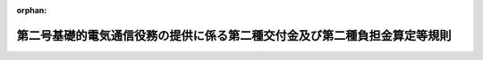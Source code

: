 .. _507M60000008016_20250401_000000000000000:

:orphan:

==========================================================================
第二号基礎的電気通信役務の提供に係る第二種交付金及び第二種負担金算定等規則
==========================================================================

.. raw:: html
    
    
    <main id="contentsLaw" class="active">
    <div id="innerDocument" class="active">
    
    
    
    
    <div style="margin-bottom: 12px;">
    <div id="lawTitleNo" style="font-size: 1.067rem; font-weight: bold;" class="_shokanBoxParent">令和七年総務省令第十六号<div class="_shokanBox"></div>
    <div class="_inyoBox" id="_inyo_"></div>
    </div>
    <div id="lawTitle" style="margin-left: 3rem; font-size: 1.5rem; font-weight: bold; line-height: 1.25em;" class="_shokanBoxParent">
    <span data-xpath="">第二号基礎的電気通信役務の提供に係る第二種交付金及び第二種負担金算定等規則</span><div class="_shokanBox" id="_shokan_"><div class="_shokanBtnIcons"></div></div>
    <div class="_inyoBox" id="_inyo_"></div>
    </div>
    </div><section id="EnactStatement" class="active EnactStatement"><div class="_div_EnactStatement _shokanBoxParent" style="text-indent: 1em;">
    <span data-xpath="">電気通信事業法（昭和五十九年法律第八十六号）第百十条の四第一項、第三項及び第四項、第百十条の五第一項、同条第二項において読み替えて準用する第百十条第二項及び第五項並びに第百七十六条の二並びに電気通信事業法施行令（昭和六十年政令第七十五号）第五条の二第一項の規定に基づき、第二号基礎的電気通信役務の提供に係る第二種交付金及び第二種負担金算定等規則を次のように定める。</span><div class="_shokanBox" id="_shokan_"><div class="_shokanBtnIcons"></div></div>
    <div class="_inyoBox" id="_inyo_"></div>
    </div></section><section id="TOC" class="active TOC"><div class="_div_TOCLabel _shokanBoxParent">
    <span data-xpath="">目次</span><div class="_shokanBox" id="_shokan_"><div class="_shokanBtnIcons"></div></div>
    <div class="_inyoBox" id="_inyo_"></div>
    </div>
    <div class="_div_TOCChapter _shokanBoxParent" style="margin-left: 1em;">
    <div class="TOCChapterTitle xpathTarget xpath：／Law［1］／LawBody［1］／TOC［1］／TOCChapter［1］／ChapterTitle［1］">第一章　総則<span data-xpath="">（第一条―第三条）</span>
    </div>
    <div class="_shokanBox"><div class="_inyoBox"></div></div>
    </div>
    <div class="_div_TOCChapter _shokanBoxParent" style="margin-left: 1em;">
    <div class="TOCChapterTitle xpathTarget xpath：／Law［1］／LawBody［1］／TOC［1］／TOCChapter［2］／ChapterTitle［1］">第二章　第二種交付金</div>
    <div class="_shokanBox"><div class="_inyoBox"></div></div>
    </div>
    <div class="_div_TOCSection _shokanBoxParent" style="margin-left: 2em;">
    <div class="TOCSectionTitle xpathTarget xpath：／Law［1］／LawBody［1］／TOC［1］／TOCChapter［2］／TOCSection［1］／SectionTitle［1］">第一節　第二種交付金の額等の認可申請<span data-xpath="">（第四条）</span>
    </div>
    <div class="_shokanBox"></div>
    <div class="_inyoBox"></div>
    </div>
    <div class="_div_TOCSection _shokanBoxParent" style="margin-left: 2em;">
    <div class="TOCSectionTitle xpathTarget xpath：／Law［1］／LawBody［1］／TOC［1］／TOCChapter［2］／TOCSection［2］／SectionTitle［1］">第二節　第二種交付金の額の算定方法等<span data-xpath="">（第五条―第八条）</span>
    </div>
    <div class="_shokanBox"></div>
    <div class="_inyoBox"></div>
    </div>
    <div class="_div_TOCSection _shokanBoxParent" style="margin-left: 2em;">
    <div class="TOCSectionTitle xpathTarget xpath：／Law［1］／LawBody［1］／TOC［1］／TOCChapter［2］／TOCSection［3］／SectionTitle［1］">第三節　原価の算定等</div>
    <div class="_shokanBox"></div>
    <div class="_inyoBox"></div>
    </div>
    <div class="_div_TOCSubsection _shokanBoxParent" style="margin-left: 3em;">
    <div class="TOCSubsectionTitle xpathTarget xpath：／Law［1］／LawBody［1］／TOC［1］／TOCChapter［2］／TOCSection［3］／TOCSubsection［1］／SubsectionTitle［1］">第一款　総則<span data-xpath="">（第九条）</span>
    </div>
    <div class="_shokanBox"></div>
    <div class="_inyoBox"></div>
    </div>
    <div class="_div_TOCSubsection _shokanBoxParent" style="margin-left: 3em;">
    <div class="TOCSubsectionTitle xpathTarget xpath：／Law［1］／LawBody［1］／TOC［1］／TOCChapter［2］／TOCSection［3］／TOCSubsection［2］／SubsectionTitle［1］">第二款　第六条式による原価の算定<span data-xpath="">（第十条―第十三条）</span>
    </div>
    <div class="_shokanBox"></div>
    <div class="_inyoBox"></div>
    </div>
    <div class="_div_TOCSubsection _shokanBoxParent" style="margin-left: 3em;">
    <div class="TOCSubsectionTitle xpathTarget xpath：／Law［1］／LawBody［1］／TOC［1］／TOCChapter［2］／TOCSection［3］／TOCSubsection［3］／SubsectionTitle［1］">第三款　第七条式による原価の算定等<span data-xpath="">（第十四条―第十八条）</span>
    </div>
    <div class="_shokanBox"></div>
    <div class="_inyoBox"></div>
    </div>
    <div class="_div_TOCSection _shokanBoxParent" style="margin-left: 2em;">
    <div class="TOCSectionTitle xpathTarget xpath：／Law［1］／LawBody［1］／TOC［1］／TOCChapter［2］／TOCSection［4］／SectionTitle［1］">第四節　第二種交付金の交付の特例<span data-xpath="">（第十九条―第二十二条）</span>
    </div>
    <div class="_shokanBox"></div>
    <div class="_inyoBox"></div>
    </div>
    <div class="_div_TOCChapter _shokanBoxParent" style="margin-left: 1em;">
    <div class="TOCChapterTitle xpathTarget xpath：／Law［1］／LawBody［1］／TOC［1］／TOCChapter［3］／ChapterTitle［1］">第三章　第二種負担金</div>
    <div class="_shokanBox"><div class="_inyoBox"></div></div>
    </div>
    <div class="_div_TOCSection _shokanBoxParent" style="margin-left: 2em;">
    <div class="TOCSectionTitle xpathTarget xpath：／Law［1］／LawBody［1］／TOC［1］／TOCChapter［3］／TOCSection［1］／SectionTitle［1］">第一節　第二種負担金の額等の認可申請<span data-xpath="">（第二十三条）</span>
    </div>
    <div class="_shokanBox"></div>
    <div class="_inyoBox"></div>
    </div>
    <div class="_div_TOCSection _shokanBoxParent" style="margin-left: 2em;">
    <div class="TOCSectionTitle xpathTarget xpath：／Law［1］／LawBody［1］／TOC［1］／TOCChapter［3］／TOCSection［2］／SectionTitle［1］">第二節　第二種負担金の額の算定方法等<span data-xpath="">（第二十四条・第二十五条）</span>
    </div>
    <div class="_shokanBox"></div>
    <div class="_inyoBox"></div>
    </div>
    <div class="_div_TOCSection _shokanBoxParent" style="margin-left: 2em;">
    <div class="TOCSectionTitle xpathTarget xpath：／Law［1］／LawBody［1］／TOC［1］／TOCChapter［3］／TOCSection［3］／SectionTitle［1］">第三節　収益の額の算定等<span data-xpath="">（第二十六条―第二十九条）</span>
    </div>
    <div class="_shokanBox"></div>
    <div class="_inyoBox"></div>
    </div>
    <div class="_div_TOCSection _shokanBoxParent" style="margin-left: 2em;">
    <div class="TOCSectionTitle xpathTarget xpath：／Law［1］／LawBody［1］／TOC［1］／TOCChapter［3］／TOCSection［4］／SectionTitle［1］">第四節　第二種負担金の徴収の特例<span data-xpath="">（第三十条）</span>
    </div>
    <div class="_shokanBox"></div>
    <div class="_inyoBox"></div>
    </div>
    <div class="_div_TOCSupplProvision _shokanBoxParent" style="margin-left: 1em;">
    <span data-xpath="">附則</span><div class="_shokanBox" id="_shokan_"><div class="_shokanBtnIcons"></div></div>
    <div class="_inyoBox" id="_inyo_"></div>
    </div></section><section id="MainProvision" class="active MainProvision"><section id="" class="active Chapter"><div style="margin-left: 3em; font-weight: bold;" class="ChapterTitle _div_ChapterTitle _shokanBoxParent">
    <div class="ChapterTitle">第一章　総則</div>
    <div class="_shokanBox" id="_shokan_"><div class="_shokanBtnIcons"></div></div>
    <div class="_inyoBox" id="_inyo_"></div>
    </div></section><section id="" class="active Article"><div style="margin-left: 1em; font-weight: bold;" class="_div_ArticleCaption _shokanBoxParent">
    <span data-xpath="">（目的）</span><div class="_shokanBox" id="_shokan_"><div class="_shokanBtnIcons"></div></div>
    <div class="_inyoBox" id="_inyo_"></div>
    </div>
    <div style="margin-left: 1em; text-indent: -1em;" id="" class="_div_ArticleTitle _shokanBoxParent">
    <span style="font-weight: bold;">第一条</span>　<span data-xpath="">この省令は、第二号基礎的電気通信役務の提供に係る第二種交付金の額及び第二種負担金の額の算定方法等を定め、もって第二号基礎的電気通信役務の適切、公平かつ安定的な提供の確保に寄与することを目的とする。</span><div class="_shokanBox" id="_shokan_"><div class="_shokanBtnIcons"></div></div>
    <div class="_inyoBox" id="_inyo_"></div>
    </div></section><section id="" class="active Article"><div style="margin-left: 1em; font-weight: bold;" class="_div_ArticleCaption _shokanBoxParent">
    <span data-xpath="">（用語）</span><div class="_shokanBox" id="_shokan_"><div class="_shokanBtnIcons"></div></div>
    <div class="_inyoBox" id="_inyo_"></div>
    </div>
    <div style="margin-left: 1em; text-indent: -1em;" id="" class="_div_ArticleTitle _shokanBoxParent">
    <span style="font-weight: bold;">第二条</span>　<span data-xpath="">この省令において使用する用語は、電気通信事業法（以下「法」という。）、電気通信事業法施行令（以下「施行令」という。）、電気通信事業法施行規則（昭和六十年郵政省令第二十五号。以下「施行規則」という。）、電気通信事業会計規則（昭和六十年郵政省令第二十六号）、電気通信事業報告規則（昭和六十三年郵政省令第四十六号。以下「報告規則」という。）、端末設備等規則（昭和六十年郵政省令第三十一号）、第一種指定電気通信設備接続会計規則（平成九年郵政省令第九十一号。以下「接続会計規則」という。）及び第一種指定電気通信設備接続料規則（平成十二年郵政省令第六十四号。以下「接続料規則」という。）において使用する用語の例によるほか、次の各号に掲げる用語の意義は、それぞれ当該各号に定めるところによる。</span><div class="_shokanBox" id="_shokan_"><div class="_shokanBtnIcons"></div></div>
    <div class="_inyoBox" id="_inyo_"></div>
    </div>
    <div id="" style="margin-left: 2em; text-indent: -1em;" class="_div_ItemSentence _shokanBoxParent">
    <span style="font-weight: bold;">一</span>　<span data-xpath="">第二号基礎的ＦＴＴＨアクセスサービス</span>　<span data-xpath="">施行規則第十四条の三第一項第一号に掲げる第二号基礎的電気通信役務をいう。</span><div class="_shokanBox" id="_shokan_"><div class="_shokanBtnIcons"></div></div>
    <div class="_inyoBox" id="_inyo_"></div>
    </div>
    <div id="" style="margin-left: 2em; text-indent: -1em;" class="_div_ItemSentence _shokanBoxParent">
    <span style="font-weight: bold;">二</span>　<span data-xpath="">第二号基礎的ＣＡＴＶアクセスサービス</span>　<span data-xpath="">施行規則第十四条の三第一項第二号に掲げる第二号基礎的電気通信役務をいう。</span><div class="_shokanBox" id="_shokan_"><div class="_shokanBtnIcons"></div></div>
    <div class="_inyoBox" id="_inyo_"></div>
    </div></section><section id="" class="active Article"><div style="margin-left: 1em; font-weight: bold;" class="_div_ArticleCaption _shokanBoxParent">
    <span data-xpath="">（特別の理由がある場合における総務大臣の許可）</span><div class="_shokanBox" id="_shokan_"><div class="_shokanBtnIcons"></div></div>
    <div class="_inyoBox" id="_inyo_"></div>
    </div>
    <div style="margin-left: 1em; text-indent: -1em;" id="" class="_div_ArticleTitle _shokanBoxParent">
    <span style="font-weight: bold;">第三条</span>　<span data-xpath="">第二号基礎的電気通信役務の提供に係る第二種交付金の額及び第二種負担金の額の算定方法並びに延滞金を計算するために乗ずる率その他第二種交付金及び第二種負担金に関して特別の理由がある場合においては、第二種適格電気通信事業者及び支援機関は、総務大臣の許可を受けて、その必要の限度においてこの省令の規定によらないことができる。</span><div class="_shokanBox" id="_shokan_"><div class="_shokanBtnIcons"></div></div>
    <div class="_inyoBox" id="_inyo_"></div>
    </div></section><section id="" class="active Chapter"><div style="margin-left: 3em; font-weight: bold;" class="ChapterTitle followingChapter _div_ChapterTitle _shokanBoxParent">
    <div class="ChapterTitle">第二章　第二種交付金</div>
    <div class="_shokanBox" id="_shokan_"><div class="_shokanBtnIcons"></div></div>
    <div class="_inyoBox" id="_inyo_"></div>
    </div></section><section id="" class="active Sectiot"><div style="margin-left: 4em; font-weight: bold;" class="SectionTitle _div_SectionTitle _shokanBoxParent">
    <div class="SectionTitle">第一節　第二種交付金の額等の認可申請</div>
    <div class="_shokanBox" id="_shokan_"><div class="_shokanBtnIcons"></div></div>
    <div class="_inyoBox" id="_inyo_"></div>
    </div></section><section id="" class="active Article"><div style="margin-left: 1em; text-indent: -1em;" id="" class="_div_ArticleTitle _shokanBoxParent">
    <span style="font-weight: bold;">第四条</span>　<span data-xpath="">法第百十条の四第一項の規定による第二種交付金の額及び交付方法についての認可（次項において「第二種交付認可」という。）の申請は、様式第一の申請書に、別表第一及び別表第二の書類並びに第二種交付金の額の算定根拠に関する説明を記載した書類を添えて、事業年度（毎年四月一日から翌年三月三十一日までをいう。以下同じ。）経過後七月以内に行わなければならない。</span><div class="_shokanBox" id="_shokan_"><div class="_shokanBtnIcons"></div></div>
    <div class="_inyoBox" id="_inyo_"></div>
    </div>
    <div style="margin-left: 1em; text-indent: -1em;" class="_div_ParagraphSentence _shokanBoxParent">
    <span style="font-weight: bold;">２</span>　<span data-xpath="">第二種交付認可の申請後に当該申請に係る第二種交付金の額について変更が生じた場合には、当該申請の期限の属する月の翌月の初日から起算して九月を経過するまでの間に限り、様式第一の申請書に、前項に規定する書類を添えて、改めて第二種交付認可の申請をすることができる。</span><div class="_shokanBox" id="_shokan_"><div class="_shokanBtnIcons"></div></div>
    <div class="_inyoBox" id="_inyo_"></div>
    </div></section><section id="" class="active Section followingSection"><div style="margin-left: 4em; font-weight: bold;" class="SectionTitle _div_SectionTitle _shokanBoxParent">
    <div class="SectionTitle">第二節　第二種交付金の算定方法等</div>
    <div class="_shokanBox" id="_shokan_"><div class="_shokanBtnIcons"></div></div>
    <div class="_inyoBox" id="_inyo_"></div>
    </div></section><section id="" class="active Article"><div style="margin-left: 1em; font-weight: bold;" class="_div_ArticleCaption _shokanBoxParent">
    <span data-xpath="">（第二種交付金の額の算定方法等）</span><div class="_shokanBox" id="_shokan_"><div class="_shokanBtnIcons"></div></div>
    <div class="_inyoBox" id="_inyo_"></div>
    </div>
    <div style="margin-left: 1em; text-indent: -1em;" id="" class="_div_ArticleTitle _shokanBoxParent">
    <span style="font-weight: bold;">第五条</span>　<span data-xpath="">法第百十条の四第一項の総務省令で定める方法は、事業年度ごと及び第二種適格電気通信事業者ごとに、次の各号に掲げる支援区域の区分ごとに当該各号に規定する方法により算定した額を合計する方法とする。</span><div class="_shokanBox" id="_shokan_"><div class="_shokanBtnIcons"></div></div>
    <div class="_inyoBox" id="_inyo_"></div>
    </div>
    <div id="" style="margin-left: 2em; text-indent: -1em;" class="_div_ItemSentence _shokanBoxParent">
    <span style="font-weight: bold;">一</span>　<span data-xpath="">一般支援区域</span>　<span data-xpath="">第二号基礎的ＦＴＴＨアクセスサービス又は第二号基礎的ＣＡＴＶアクセスサービスの別ごと（以下単に「役務ごと」という。）に次条に規定する手法（以下「第六条式」という。）により算定した額を合計する方法</span><div class="_shokanBox" id="_shokan_"><div class="_shokanBtnIcons"></div></div>
    <div class="_inyoBox" id="_inyo_"></div>
    </div>
    <div id="" style="margin-left: 2em; text-indent: -1em;" class="_div_ItemSentence _shokanBoxParent">
    <span style="font-weight: bold;">二</span>　<span data-xpath="">特別支援区域</span>　<span data-xpath="">次のイ及びロに掲げる単位区域の区分ごとに当該イ及びロに規定する額を合計する方法</span><div class="_shokanBox" id="_shokan_"><div class="_shokanBtnIcons"></div></div>
    <div class="_inyoBox" id="_inyo_"></div>
    </div>
    <div style="margin-left: 3em; text-indent: -1em;" class="_div_Subitem1Sentence _shokanBoxParent">
    <span style="font-weight: bold;">イ</span>　<span data-xpath="">次のロに掲げる単位区域を除く単位区域</span>　<span data-xpath="">役務ごとに第六条式により算定した額を合計した額</span><div class="_shokanBox" id="_shokan_"><div class="_shokanBtnIcons"></div></div>
    <div class="_inyoBox"></div>
    </div>
    <div style="margin-left: 3em; text-indent: -1em;" class="_div_Subitem1Sentence _shokanBoxParent">
    <span style="font-weight: bold;">ロ</span>　<span data-xpath="">施行規則第四十条の八の五第二項各号のいずれかに該当する単位区域（電気通信事業法の一部を改正する法律（令和四年法律第七十号）の施行の日において当該各号のいずれかに該当していた単位区域に限り、電気通信事業法施行規則等の一部を改正する省令（令和五年総務省令第五十一号）附則第二条第一項の規定により当該各号のいずれかに該当するものとみなされる単位区域を含む。第十四条第二項第一号及び第十五条第二項第一号において同じ。）</span>　<span data-xpath="">役務ごとに第七条に規定する手法（以下「第七条式」という。）により算定した額を合計した額</span><div class="_shokanBox" id="_shokan_"><div class="_shokanBtnIcons"></div></div>
    <div class="_inyoBox"></div>
    </div>
    <div style="margin-left: 1em; text-indent: -1em;" class="_div_ParagraphSentence _shokanBoxParent">
    <span style="font-weight: bold;">２</span>　<span data-xpath="">前項第一号の規定により算定する役務ごとの額は、当該額が施行規則第四十条の五の二第一項（第二号に係る部分に限る。）の規定により総務大臣に提出する第二号基礎的電気通信役務収支表の第一表における役務ごとの営業費用の額から営業収益の額をそれぞれ控除して得た額を超えるときは、前項第一号の規定にかかわらず、役務ごとにそれぞれ当該控除して得た額以下の額（当該控除して得た額が零以下の場合にあっては、零）とする。</span><div class="_shokanBox" id="_shokan_"><div class="_shokanBtnIcons"></div></div>
    <div class="_inyoBox" id="_inyo_"></div>
    </div>
    <div style="margin-left: 1em; text-indent: -1em;" class="_div_ParagraphSentence _shokanBoxParent">
    <span style="font-weight: bold;">３</span>　<span data-xpath="">第一項第二号イの規定により算定する役務ごとの額は、前項に規定する控除して得た額が零未満となるときは、同号イの規定にかかわらず、役務ごとにそれぞれ零とする。</span><div class="_shokanBox" id="_shokan_"><div class="_shokanBtnIcons"></div></div>
    <div class="_inyoBox" id="_inyo_"></div>
    </div>
    <div style="margin-left: 1em; text-indent: -1em;" class="_div_ParagraphSentence _shokanBoxParent">
    <span style="font-weight: bold;">４</span>　<span data-xpath="">前三項の規定により算定する額の役務ごとの合計額は、当該合計額が第二号基礎的電気通信役務収支表の第二表における役務ごとの費用の額から収益の額をそれぞれ控除して得た額を超えるときは、当該各項の規定にかかわらず、役務ごとにそれぞれ当該控除して得た額に満たない額とする。</span><div class="_shokanBox" id="_shokan_"><div class="_shokanBtnIcons"></div></div>
    <div class="_inyoBox" id="_inyo_"></div>
    </div>
    <div style="margin-left: 1em; text-indent: -1em;" class="_div_ParagraphSentence _shokanBoxParent">
    <span style="font-weight: bold;">５</span>　<span data-xpath="">前各項の規定による第二種交付金の額の算定に当たっては、地方公共団体が所有する電気通信設備を用いて提供される第二号基礎的電気通信役務を考慮しないこととする。</span><div class="_shokanBox" id="_shokan_"><div class="_shokanBtnIcons"></div></div>
    <div class="_inyoBox" id="_inyo_"></div>
    </div></section><section id="" class="active Article"><div style="margin-left: 1em; font-weight: bold;" class="_div_ArticleCaption _shokanBoxParent">
    <span data-xpath="">（第六条式による第二種交付金の額の算定）</span><div class="_shokanBox" id="_shokan_"><div class="_shokanBtnIcons"></div></div>
    <div class="_inyoBox" id="_inyo_"></div>
    </div>
    <div style="margin-left: 1em; text-indent: -1em;" id="" class="_div_ArticleTitle _shokanBoxParent">
    <span style="font-weight: bold;">第六条</span>　<span data-xpath="">一般支援区域及び前条第一項第二号イに掲げる特別支援区域に係る第二種交付金の額の算定に当たっては、役務ごと及び一般支援区域又は特別支援区域の別ごとに、それぞれ次節第二款の規定により算定する担当支援区域（法第百七条第二号に規定する担当支援区域をいう。以下同じ。）ごとの原価の合計額から、施行規則第四十条の八の四第二号の規定に基づき総務大臣が告示する額に十二を乗じた値に、次の各号に掲げる値を乗じて得た額を控除する手法を用いることとする。</span><span data-xpath="">ただし、総務大臣が特に必要と認めるときは、当該合計額から総務大臣が告示する額を控除する手法を用いることとする。</span><div class="_shokanBox" id="_shokan_"><div class="_shokanBtnIcons"></div></div>
    <div class="_inyoBox" id="_inyo_"></div>
    </div>
    <div id="" style="margin-left: 2em; text-indent: -1em;" class="_div_ItemSentence _shokanBoxParent">
    <span style="font-weight: bold;">一</span>　<span data-xpath="">当該原価の算定に用いた回線数の合計数</span><div class="_shokanBox" id="_shokan_"><div class="_shokanBtnIcons"></div></div>
    <div class="_inyoBox" id="_inyo_"></div>
    </div>
    <div id="" style="margin-left: 2em; text-indent: -1em;" class="_div_ItemSentence _shokanBoxParent">
    <span style="font-weight: bold;">二</span>　<span data-xpath="">三分の二（第十一条第一項第一号の規定により、電気通信役務及び放送役務（放送（放送法（昭和二十五年法律第百三十二号）第二条第一号に規定する放送をいう。）の役務をいう。以下同じ。）の提供による設備の共用に係る原価の配賦基準として二分の一を適用して原価を算定した回線がある場合には、当該回線については二分の一）</span><div class="_shokanBox" id="_shokan_"><div class="_shokanBtnIcons"></div></div>
    <div class="_inyoBox" id="_inyo_"></div>
    </div></section><section id="" class="active Article"><div style="margin-left: 1em; font-weight: bold;" class="_div_ArticleCaption _shokanBoxParent">
    <span data-xpath="">（第七条式による第二種交付金の額の算定）</span><div class="_shokanBox" id="_shokan_"><div class="_shokanBtnIcons"></div></div>
    <div class="_inyoBox" id="_inyo_"></div>
    </div>
    <div style="margin-left: 1em; text-indent: -1em;" id="" class="_div_ArticleTitle _shokanBoxParent">
    <span style="font-weight: bold;">第七条</span>　<span data-xpath="">第五条第一項第二号ロに掲げる特別支援区域に係る第二種交付金の額の算定に当たっては、役務ごとに、第十四条から第十六条までの規定により算定する担当支援区域ごとの原価から、それぞれ第十七条の規定により算定する当該担当支援区域ごとの収益の額を控除した額（その額が零以下の場合は、零とする。）を合計する手法を用いることとする。</span><div class="_shokanBox" id="_shokan_"><div class="_shokanBtnIcons"></div></div>
    <div class="_inyoBox" id="_inyo_"></div>
    </div></section><section id="" class="active Article"><div style="margin-left: 1em; font-weight: bold;" class="_div_ArticleCaption _shokanBoxParent">
    <span data-xpath="">（原価等の届出）</span><div class="_shokanBox" id="_shokan_"><div class="_shokanBtnIcons"></div></div>
    <div class="_inyoBox" id="_inyo_"></div>
    </div>
    <div style="margin-left: 1em; text-indent: -1em;" id="" class="_div_ArticleTitle _shokanBoxParent">
    <span style="font-weight: bold;">第八条</span>　<span data-xpath="">法第百十条の四第三項の規定による届出（以下「第八条届出」という。）は、事業年度経過後五月以内に、別表第一及び別表第二の書類並びに第二号基礎的電気通信役務の提供に要した費用の額及び当該役務の提供により生じた収益の額の算定根拠に関する説明を記載した書類を添えて行うとともに、これらの書類の写しを総務大臣に送付するものとする。</span><div class="_shokanBox" id="_shokan_"><div class="_shokanBtnIcons"></div></div>
    <div class="_inyoBox" id="_inyo_"></div>
    </div>
    <div style="margin-left: 1em; text-indent: -1em;" class="_div_ParagraphSentence _shokanBoxParent">
    <span style="font-weight: bold;">２</span>　<span data-xpath="">法第百十条の四第三項の総務省令で定める事項は、次の各号に掲げる事項とする。</span><div class="_shokanBox" id="_shokan_"><div class="_shokanBtnIcons"></div></div>
    <div class="_inyoBox" id="_inyo_"></div>
    </div>
    <div id="" style="margin-left: 2em; text-indent: -1em;" class="_div_ItemSentence _shokanBoxParent">
    <span style="font-weight: bold;">一</span>　<span data-xpath="">次条第三項の規定により記録した回線数</span><div class="_shokanBox" id="_shokan_"><div class="_shokanBtnIcons"></div></div>
    <div class="_inyoBox" id="_inyo_"></div>
    </div>
    <div id="" style="margin-left: 2em; text-indent: -1em;" class="_div_ItemSentence _shokanBoxParent">
    <span style="font-weight: bold;">二</span>　<span data-xpath="">担当支援区域ごとの第五条第一項第一号、同項第二号イ又は同号ロに掲げる支援区域の区分の別</span><div class="_shokanBox" id="_shokan_"><div class="_shokanBtnIcons"></div></div>
    <div class="_inyoBox" id="_inyo_"></div>
    </div>
    <div id="" style="margin-left: 2em; text-indent: -1em;" class="_div_ItemSentence _shokanBoxParent">
    <span style="font-weight: bold;">三</span>　<span data-xpath="">担当支援区域のうち第五条第一項第一号又は同項第二号イに掲げる支援区域ごとの第十条第一項の規定に基づき総務大臣が通知する手順の中において定める電気通信回線一回線当たりの原価</span><div class="_shokanBox" id="_shokan_"><div class="_shokanBtnIcons"></div></div>
    <div class="_inyoBox" id="_inyo_"></div>
    </div>
    <div id="" style="margin-left: 2em; text-indent: -1em;" class="_div_ItemSentence _shokanBoxParent">
    <span style="font-weight: bold;">四</span>　<span data-xpath="">担当支援区域のうち第五条第一項第二号ロに掲げる特別支援区域ごとの次のイ及びロに掲げる事項</span><div class="_shokanBox" id="_shokan_"><div class="_shokanBtnIcons"></div></div>
    <div class="_inyoBox" id="_inyo_"></div>
    </div>
    <div style="margin-left: 3em; text-indent: -1em;" class="_div_Subitem1Sentence _shokanBoxParent">
    <span style="font-weight: bold;">イ</span>　<span data-xpath="">第十五条第三項第五号に掲げる事由による設備の更新の詳細その他の第十四条から第十七条までの規定により算定する原価及び収益の額の算定根拠（ロに掲げるものを除く。）</span><div class="_shokanBox" id="_shokan_"><div class="_shokanBtnIcons"></div></div>
    <div class="_inyoBox"></div>
    </div>
    <div style="margin-left: 3em; text-indent: -1em;" class="_div_Subitem1Sentence _shokanBoxParent">
    <span style="font-weight: bold;">ロ</span>　<span data-xpath="">第十八条の規定により原価の算定根拠を整理した場合にあっては、同条第一号に掲げる収容ルータに関する事項その他の同条各号に掲げる事項</span><div class="_shokanBox" id="_shokan_"><div class="_shokanBtnIcons"></div></div>
    <div class="_inyoBox"></div>
    </div>
    <div id="" style="margin-left: 2em; text-indent: -1em;" class="_div_ItemSentence _shokanBoxParent">
    <span style="font-weight: bold;">五</span>　<span data-xpath="">第三条の規定により総務大臣の許可を受けようとする場合における、この省令の規定によらずに原価を算定しようとする電気通信設備に関するその算定根拠その他この省令の規定によらない事項及びその理由</span><div class="_shokanBox" id="_shokan_"><div class="_shokanBtnIcons"></div></div>
    <div class="_inyoBox" id="_inyo_"></div>
    </div></section><section id="" class="active Section followingSection"><div style="margin-left: 4em; font-weight: bold;" class="SectionTitle _div_SectionTitle _shokanBoxParent">
    <div class="SectionTitle">第三節　原価の算定等</div>
    <div class="_shokanBox" id="_shokan_"><div class="_shokanBtnIcons"></div></div>
    <div class="_inyoBox" id="_inyo_"></div>
    </div></section><section id="" class="active Subsection"><div style="margin-left: 5em; font-weight: bold;" class="SubsectionTitle _div_SubsectionTitle _shokanBoxParent">
    <div class="SubsectionTitle">第一款　総則</div>
    <div class="_shokanBox" id="_shokan_"><div class="_shokanBtnIcons"></div></div>
    <div class="_inyoBox" id="_inyo_"></div>
    </div></section><section id="" class="active Article"><div style="margin-left: 1em; text-indent: -1em;" id="" class="_div_ArticleTitle _shokanBoxParent">
    <span style="font-weight: bold;">第九条</span>　<span data-xpath="">法第百十条の四第四項の総務省令で定める方法は、この節の定めるところにより、第八条届出をする日の属する事業年度の前事業年度における第二号基礎的電気通信役務の提供に係る原価及び収益の額を、役務ごと、一般支援区域又は特別支援区域の別ごと、担当支援区域ごと及び第六条式又は第七条式の別ごとに算定する方法とする。</span><div class="_shokanBox" id="_shokan_"><div class="_shokanBtnIcons"></div></div>
    <div class="_inyoBox" id="_inyo_"></div>
    </div>
    <div style="margin-left: 1em; text-indent: -1em;" class="_div_ParagraphSentence _shokanBoxParent">
    <span style="font-weight: bold;">２</span>　<span data-xpath="">法第百十条の四第三項に規定する原価は、第二号基礎的電気通信役務の提供に係る設備管理部門（接続会計規則第二条第二項第一号に定める第一種指定設備管理部門に相当する部門をいう。以下同じ。）及び設備利用部門（同項第二号に定める第一種指定設備利用部門に相当する部門をいう。以下同じ。）ごとに算定することとする。</span><div class="_shokanBox" id="_shokan_"><div class="_shokanBtnIcons"></div></div>
    <div class="_inyoBox" id="_inyo_"></div>
    </div>
    <div style="margin-left: 1em; text-indent: -1em;" class="_div_ParagraphSentence _shokanBoxParent">
    <span style="font-weight: bold;">３</span>　<span data-xpath="">第二種適格電気通信事業者は、役務ごと及び担当支援区域ごとの、毎事業年度末における第二号基礎的電気通信役務の提供に係る回線数（地方公共団体が所有する電気通信設備を用いて第二号基礎的電気通信役務の提供に係る回線数を除く。）を別表第三により記録し、当該記録を用いてこの節の定めるところにより第二号基礎的電気通信役務の提供に係る原価及び収益の額を算定することとする。</span><div class="_shokanBox" id="_shokan_"><div class="_shokanBtnIcons"></div></div>
    <div class="_inyoBox" id="_inyo_"></div>
    </div></section><section id="" class="active Subsection followingSubsectiont"><div style="margin-left: 5em; font-weight: bold;" class="SubsectionTitle _div_SubsectionTitle _shokanBoxParent">
    <div class="SubsectionTitle">第二款　第六条式による原価の算定</div>
    <div class="_shokanBox" id="_shokan_"><div class="_shokanBtnIcons"></div></div>
    <div class="_inyoBox" id="_inyo_"></div>
    </div></section><section id="" class="active Article"><div style="margin-left: 1em; font-weight: bold;" class="_div_ArticleCaption _shokanBoxParent">
    <span data-xpath="">（第六条式による第二号基礎的ＦＴＴＨアクセスサービスの設備管理部門の原価の算定）</span><div class="_shokanBox" id="_shokan_"><div class="_shokanBtnIcons"></div></div>
    <div class="_inyoBox" id="_inyo_"></div>
    </div>
    <div style="margin-left: 1em; text-indent: -1em;" id="" class="_div_ArticleTitle _shokanBoxParent">
    <span style="font-weight: bold;">第十条</span>　<span data-xpath="">一般支援区域又は第五条第一項第二号イに掲げる特別支援区域を担当支援区域として第二号基礎的ＦＴＴＨアクセスサービスを提供する第二種適格電気通信事業者は、当該担当支援区域における当該提供に係る設備管理部門の原価の算定に当たっては、事業年度ごとに、総務大臣が通知する手順を用いることとする。</span><div class="_shokanBox" id="_shokan_"><div class="_shokanBtnIcons"></div></div>
    <div class="_inyoBox" id="_inyo_"></div>
    </div>
    <div style="margin-left: 1em; text-indent: -1em;" class="_div_ParagraphSentence _shokanBoxParent">
    <span style="font-weight: bold;">２</span>　<span data-xpath="">前項の規定に基づき総務大臣が通知する手順は、第二号基礎的ＦＴＴＨアクセスサービスの提供に用いる電気通信設備及びこの附属設備等の管理運営に必要な資産及び費用について能率的な経営の下における適正な原価として算定する担当支援区域ごとの当該提供のために通常要すると見込まれる電気通信回線一回線当たりの設備管理部門の原価に前条第三項の規定により記録した当該担当支援区域における当該提供に係る回線数を乗ずることにより当該提供に係る担当支援区域ごとの設備管理部門の原価を算定するものとする。</span><div class="_shokanBox" id="_shokan_"><div class="_shokanBtnIcons"></div></div>
    <div class="_inyoBox" id="_inyo_"></div>
    </div></section><section id="" class="active Article"><div style="margin-left: 1em; font-weight: bold;" class="_div_ArticleCaption _shokanBoxParent">
    <span data-xpath="">（第六条式による通常要すると見込まれる電気通信回線一回線当たりの原価の算定）</span><div class="_shokanBox" id="_shokan_"><div class="_shokanBtnIcons"></div></div>
    <div class="_inyoBox" id="_inyo_"></div>
    </div>
    <div style="margin-left: 1em; text-indent: -1em;" id="" class="_div_ArticleTitle _shokanBoxParent">
    <span style="font-weight: bold;">第十一条</span>　<span data-xpath="">前条第二項に規定する担当支援区域ごとの第二号基礎的ＦＴＴＨアクセスサービスの提供のために通常要すると見込まれる電気通信回線一回線当たりの設備管理部門の原価は、担当支援区域ごとに、次の各号に掲げる部門ごとに当該各号に規定する額を合計することにより算定することとする。</span><div class="_shokanBox" id="_shokan_"><div class="_shokanBtnIcons"></div></div>
    <div class="_inyoBox" id="_inyo_"></div>
    </div>
    <div id="" style="margin-left: 2em; text-indent: -1em;" class="_div_ItemSentence _shokanBoxParent">
    <span style="font-weight: bold;">一</span>　<span data-xpath="">固定端末系伝送路設備部門</span>　<span data-xpath="">次に掲げる額を合計した額に三分の二（電気通信役務及び放送役務の提供による設備の共用の態様が芯線を共用するものでない電気通信回線については、二分の一とする。第十五条第六項、第十六条第三項及び第十七条第二項第二号において同じ。）を乗じた額</span><div class="_shokanBox" id="_shokan_"><div class="_shokanBtnIcons"></div></div>
    <div class="_inyoBox" id="_inyo_"></div>
    </div>
    <div style="margin-left: 3em; text-indent: -1em;" class="_div_Subitem1Sentence _shokanBoxParent">
    <span style="font-weight: bold;">イ</span>　<span data-xpath="">担当支援区域ごとの可住地面積及び想定される需要に応じて第二号基礎的ＦＴＴＨアクセスサービスの提供に必要と推計される固定端末系伝送路設備の規模並びに回線密度（当該需要を当該面積で除して得た値をいう。）に応じて通常要すると見込まれる費用の額</span><div class="_shokanBox" id="_shokan_"><div class="_shokanBtnIcons"></div></div>
    <div class="_inyoBox"></div>
    </div>
    <div style="margin-left: 3em; text-indent: -1em;" class="_div_Subitem1Sentence _shokanBoxParent">
    <span style="font-weight: bold;">ロ</span>　<span data-xpath="">担当支援区域ごとに推計する最寄りの収容局（第二号基礎的ＦＴＴＨアクセスサービスの提供に用いる固定端末系伝送路設備を直接収容する局舎をいう。以下同じ。）からの距離及び想定される需要に応じて第二号基礎的ＦＴＴＨアクセスサービスの提供に通常要すると見込まれる費用の額</span><div class="_shokanBox" id="_shokan_"><div class="_shokanBtnIcons"></div></div>
    <div class="_inyoBox"></div>
    </div>
    <div id="" style="margin-left: 2em; text-indent: -1em;" class="_div_ItemSentence _shokanBoxParent">
    <span style="font-weight: bold;">二</span>　<span data-xpath="">海底ケーブル部門</span>　<span data-xpath="">次に掲げる額を合計した額に他の電気通信事業者又は電気通信事業以外の事業を営む事業者との設備の共用に係る原価の配賦基準として前条第一項の規定に基づき総務大臣が通知する手順において定める値を乗じた額</span><div class="_shokanBox" id="_shokan_"><div class="_shokanBtnIcons"></div></div>
    <div class="_inyoBox" id="_inyo_"></div>
    </div>
    <div style="margin-left: 3em; text-indent: -1em;" class="_div_Subitem1Sentence _shokanBoxParent">
    <span style="font-weight: bold;">イ</span>　<span data-xpath="">担当支援区域ごとに推計する第二号基礎的ＦＴＴＨアクセスサービスの提供に必要な海底ケーブルの長さ及び当該担当支援区域において想定される需要に応じて通常要すると見込まれる費用の額</span><div class="_shokanBox" id="_shokan_"><div class="_shokanBtnIcons"></div></div>
    <div class="_inyoBox"></div>
    </div>
    <div style="margin-left: 3em; text-indent: -1em;" class="_div_Subitem1Sentence _shokanBoxParent">
    <span style="font-weight: bold;">ロ</span>　<span data-xpath="">担当支援区域ごとに推計する第二号基礎的ＦＴＴＨアクセスサービスの提供に必要な陸揚局の有無及び当該担当支援区域において想定される需要に応じて通常要すると見込まれる費用の額</span><div class="_shokanBox" id="_shokan_"><div class="_shokanBtnIcons"></div></div>
    <div class="_inyoBox"></div>
    </div>
    <div style="margin-left: 1em; text-indent: -1em;" class="_div_ParagraphSentence _shokanBoxParent">
    <span style="font-weight: bold;">２</span>　<span data-xpath="">前項の規定による通常要すると見込まれる電気通信回線一回線当たりの設備管理部門の原価の算定は、次の各号に掲げる事項を確保するものとする。</span><div class="_shokanBox" id="_shokan_"><div class="_shokanBtnIcons"></div></div>
    <div class="_inyoBox" id="_inyo_"></div>
    </div>
    <div id="" style="margin-left: 2em; text-indent: -1em;" class="_div_ItemSentence _shokanBoxParent">
    <span style="font-weight: bold;">一</span>　<span data-xpath="">第二号基礎的ＦＴＴＨアクセスサービスの提供に係る電気通信設備を次に掲げる事項を確保するように構成すること。</span><div class="_shokanBox" id="_shokan_"><div class="_shokanBtnIcons"></div></div>
    <div class="_inyoBox" id="_inyo_"></div>
    </div>
    <div style="margin-left: 3em; text-indent: -1em;" class="_div_Subitem1Sentence _shokanBoxParent">
    <span style="font-weight: bold;">イ</span>　<span data-xpath="">安全性及び信頼性に関する関係法令に適合するものであること。</span><div class="_shokanBox" id="_shokan_"><div class="_shokanBtnIcons"></div></div>
    <div class="_inyoBox"></div>
    </div>
    <div style="margin-left: 3em; text-indent: -1em;" class="_div_Subitem1Sentence _shokanBoxParent">
    <span style="font-weight: bold;">ロ</span>　<span data-xpath="">現に当該電気通信設備を用いて第二号基礎的ＦＴＴＨアクセスサービスを提供している単位区域において当該提供に用いることができるものであること。</span><div class="_shokanBox" id="_shokan_"><div class="_shokanBtnIcons"></div></div>
    <div class="_inyoBox"></div>
    </div>
    <div style="margin-left: 3em; text-indent: -1em;" class="_div_Subitem1Sentence _shokanBoxParent">
    <span style="font-weight: bold;">ハ</span>　<span data-xpath="">前条第一項の通知の直近に国が行った調査等の結果に基づき位置を設定する端末設備又は自営電気通信設備を使用する利用者に対して電気通信役務を提供するときに用いるものであること。</span><div class="_shokanBox" id="_shokan_"><div class="_shokanBtnIcons"></div></div>
    <div class="_inyoBox"></div>
    </div>
    <div style="margin-left: 3em; text-indent: -1em;" class="_div_Subitem1Sentence _shokanBoxParent">
    <span style="font-weight: bold;">ニ</span>　<span data-xpath="">前条第一項の通知の直近に報告規則第二条の規定に基づき報告されたＦＴＴＨアクセスサービスの回線数を収容することができる範囲内で可能な限り小さな収容能力を有するものであること。</span><div class="_shokanBox" id="_shokan_"><div class="_shokanBtnIcons"></div></div>
    <div class="_inyoBox"></div>
    </div>
    <div id="" style="margin-left: 2em; text-indent: -1em;" class="_div_ItemSentence _shokanBoxParent">
    <span style="font-weight: bold;">二</span>　<span data-xpath="">第二号基礎的ＦＴＴＨアクセスサービスの提供に係る電気通信設備及びこの附属設備並びにこれらを設置する土地及び施設を、別表第四第一の左欄に掲げる対象部門又は同表第三の左欄に掲げる附属設備等に応じ同表第一の右欄に掲げる設備又は同表第三の右欄に掲げる附属設備等ごとに区分して算定すること。</span><div class="_shokanBox" id="_shokan_"><div class="_shokanBtnIcons"></div></div>
    <div class="_inyoBox" id="_inyo_"></div>
    </div>
    <div id="" style="margin-left: 2em; text-indent: -1em;" class="_div_ItemSentence _shokanBoxParent">
    <span style="font-weight: bold;">三</span>　<span data-xpath="">第二号基礎的ＦＴＴＨアクセスサービスの提供に係る固定資産価額については、前項各号に掲げる部門ごとの電気通信設備及びこの附属設備並びにこれらを設置する土地及び施設ごとに別表第五に掲げる方法により算定すること。</span><div class="_shokanBox" id="_shokan_"><div class="_shokanBtnIcons"></div></div>
    <div class="_inyoBox" id="_inyo_"></div>
    </div>
    <div id="" style="margin-left: 2em; text-indent: -1em;" class="_div_ItemSentence _shokanBoxParent">
    <span style="font-weight: bold;">四</span>　<span data-xpath="">第二号基礎的ＦＴＴＨアクセスサービスの提供に係る費用の額については、別表第六第一の左欄に掲げる費用区分及び別表第四第三の左欄に掲げる附属設備等の区分に応じ別表第六第一に掲げる算定方式及び同表第二に掲げる配賦基準により算定すること。</span><div class="_shokanBox" id="_shokan_"><div class="_shokanBtnIcons"></div></div>
    <div class="_inyoBox" id="_inyo_"></div>
    </div>
    <div id="" style="margin-left: 2em; text-indent: -1em;" class="_div_ItemSentence _shokanBoxParent">
    <span style="font-weight: bold;">五</span>　<span data-xpath="">第二号基礎的ＦＴＴＨアクセスサービスの提供に係る他人資本費用、自己資本費用及び利益対応税の額については、第十四条第二項第三号の規定（第二号基礎的ＦＴＴＨアクセスサービスの提供に係る部分に限る。）により算定すること。</span><div class="_shokanBox" id="_shokan_"><div class="_shokanBtnIcons"></div></div>
    <div class="_inyoBox" id="_inyo_"></div>
    </div></section><section id="" class="active Article"><div style="margin-left: 1em; font-weight: bold;" class="_div_ArticleCaption _shokanBoxParent">
    <span data-xpath="">（第六条式による第二号基礎的ＣＡＴＶアクセスサービスの設備管理部門の原価の算定）</span><div class="_shokanBox" id="_shokan_"><div class="_shokanBtnIcons"></div></div>
    <div class="_inyoBox" id="_inyo_"></div>
    </div>
    <div style="margin-left: 1em; text-indent: -1em;" id="" class="_div_ArticleTitle _shokanBoxParent">
    <span style="font-weight: bold;">第十二条</span>　<span data-xpath="">一般支援区域又は第五条第一項第二号イに掲げる特別支援区域を担当支援区域として第二号基礎的ＣＡＴＶアクセスサービスを提供する第二種適格電気通信事業者は、当該担当支援区域における当該提供に係る設備管理部門の原価の算定に当たっては、事業年度ごとに、総務大臣が通知する手順を用いることとする。</span><div class="_shokanBox" id="_shokan_"><div class="_shokanBtnIcons"></div></div>
    <div class="_inyoBox" id="_inyo_"></div>
    </div>
    <div style="margin-left: 1em; text-indent: -1em;" class="_div_ParagraphSentence _shokanBoxParent">
    <span style="font-weight: bold;">２</span>　<span data-xpath="">前項の規定に基づき総務大臣が通知する手順は、前条の規定により算定する電気通信回線一回線当たりの設備管理部門の原価に当該手順において定める係数を乗ずることにより算定する担当支援区域ごとの第二号基礎的ＣＡＴＶアクセスサービスの提供のために通常要すると見込まれる電気通信回線一回線当たりの設備管理部門の原価に第九条第三項の規定により記録した当該担当支援区域における当該提供に係る回線数を乗ずることにより当該提供に係る担当支援区域ごとの設備管理部門の原価を算定するものとする。</span><div class="_shokanBox" id="_shokan_"><div class="_shokanBtnIcons"></div></div>
    <div class="_inyoBox" id="_inyo_"></div>
    </div>
    <div style="margin-left: 1em; text-indent: -1em;" class="_div_ParagraphSentence _shokanBoxParent">
    <span style="font-weight: bold;">３</span>　<span data-xpath="">前項に規定する係数は、第二号基礎的ＣＡＴＶアクセスサービスの提供に係る固定端末系伝送路設備における光ファイバ及び同軸ケーブルの設備量の比率、収容局において収容可能な回線数その他の第二号基礎的ＣＡＴＶアクセスサービスを提供する電気通信事業の実態に即して定めることとする。</span><div class="_shokanBox" id="_shokan_"><div class="_shokanBtnIcons"></div></div>
    <div class="_inyoBox" id="_inyo_"></div>
    </div>
    <div style="margin-left: 1em; text-indent: -1em;" class="_div_ParagraphSentence _shokanBoxParent">
    <span style="font-weight: bold;">４</span>　<span data-xpath="">第二項に規定する設備管理部門の原価は、第二号基礎的ＣＡＴＶアクセスサービスの提供に係る電気通信設備及びこの附属設備並びにこれらを設置する土地及び施設を、別表第四第二の左欄に掲げる対象部門又は同表第三の左欄に掲げる附属設備等に応じ同表第二の右欄に掲げる設備又は同表第三の右欄に掲げる附属設備等ごとに区分して算定することを確保するものとする。</span><div class="_shokanBox" id="_shokan_"><div class="_shokanBtnIcons"></div></div>
    <div class="_inyoBox" id="_inyo_"></div>
    </div></section><section id="" class="active Article"><div style="margin-left: 1em; font-weight: bold;" class="_div_ArticleCaption _shokanBoxParent">
    <span data-xpath="">（第六条式による設備利用部門の原価の算定）</span><div class="_shokanBox" id="_shokan_"><div class="_shokanBtnIcons"></div></div>
    <div class="_inyoBox" id="_inyo_"></div>
    </div>
    <div style="margin-left: 1em; text-indent: -1em;" id="" class="_div_ArticleTitle _shokanBoxParent">
    <span style="font-weight: bold;">第十三条</span>　<span data-xpath="">一般支援区域又は第五条第一項第二号イに掲げる特別支援区域を担当支援区域とする第二種適格電気通信事業者は、当該担当支援区域における第二号基礎的電気通信役務の提供に係る設備利用部門の原価の算定に当たっては、役務ごと及び事業年度ごとに、総務大臣が通知する手順を用いることとする。</span><div class="_shokanBox" id="_shokan_"><div class="_shokanBtnIcons"></div></div>
    <div class="_inyoBox" id="_inyo_"></div>
    </div>
    <div style="margin-left: 1em; text-indent: -1em;" class="_div_ParagraphSentence _shokanBoxParent">
    <span style="font-weight: bold;">２</span>　<span data-xpath="">前項の規定に基づき総務大臣が通知する手順は、第二号基礎的電気通信役務の販売その他の電気通信事業に属する活動（第二号基礎的電気通信役務の提供に用いる電気通信設備の管理運営を除く。）に必要な資産及び費用を基礎として算定する担当支援区域ごとの当該役務の提供のために通常要すると見込まれる電気通信回線一回線当たりの設備利用部門の原価（広告又は宣伝に係る費用を除く。）に第九条第三項の規定により記録した当該担当支援区域における当該提供に係る回線数をそれぞれ乗ずることにより役務ごと及び担当支援区域ごとの設備利用部門の原価を算定するものとする。</span><div class="_shokanBox" id="_shokan_"><div class="_shokanBtnIcons"></div></div>
    <div class="_inyoBox" id="_inyo_"></div>
    </div></section><section id="" class="active Subsection followingSubsectiont"><div style="margin-left: 5em; font-weight: bold;" class="SubsectionTitle _div_SubsectionTitle _shokanBoxParent">
    <div class="SubsectionTitle">第三款　第七条式による原価の算定等</div>
    <div class="_shokanBox" id="_shokan_"><div class="_shokanBtnIcons"></div></div>
    <div class="_inyoBox" id="_inyo_"></div>
    </div></section><section id="" class="active Article"><div style="margin-left: 1em; font-weight: bold;" class="_div_ArticleCaption _shokanBoxParent">
    <span data-xpath="">（第七条式による設備管理部門の原価の算定）</span><div class="_shokanBox" id="_shokan_"><div class="_shokanBtnIcons"></div></div>
    <div class="_inyoBox" id="_inyo_"></div>
    </div>
    <div style="margin-left: 1em; text-indent: -1em;" id="" class="_div_ArticleTitle _shokanBoxParent">
    <span style="font-weight: bold;">第十四条</span>　<span data-xpath="">第五条第一項第二号ロに掲げる特別支援区域を担当支援区域とする第二種適格電気通信事業者は、当該担当支援区域における第二号基礎的電気通信役務の提供に係る設備管理部門の原価の算定に当たっては、役務ごと及び事業年度ごとに、総務大臣が通知する手順を用いることとする。</span><div class="_shokanBox" id="_shokan_"><div class="_shokanBtnIcons"></div></div>
    <div class="_inyoBox" id="_inyo_"></div>
    </div>
    <div style="margin-left: 1em; text-indent: -1em;" class="_div_ParagraphSentence _shokanBoxParent">
    <span style="font-weight: bold;">２</span>　<span data-xpath="">前項の規定に基づき総務大臣が通知する手順は、第二号基礎的電気通信役務の提供に用いる電気通信設備の管理運営に必要な費用として次の各号に掲げる費用ごとに当該各号に規定する額を合計することにより役務ごと及び担当支援区域ごとの設備管理部門の原価を算定するものとする。</span><div class="_shokanBox" id="_shokan_"><div class="_shokanBtnIcons"></div></div>
    <div class="_inyoBox" id="_inyo_"></div>
    </div>
    <div id="" style="margin-left: 2em; text-indent: -1em;" class="_div_ItemSentence _shokanBoxParent">
    <span style="font-weight: bold;">一</span>　<span data-xpath="">施設保全費等</span>　<span data-xpath="">次に掲げる費用の額に当該手順において定める係数を乗じて得た額</span><div class="_shokanBox" id="_shokan_"><div class="_shokanBtnIcons"></div></div>
    <div class="_inyoBox" id="_inyo_"></div>
    </div>
    <div style="margin-left: 3em; text-indent: -1em;" class="_div_Subitem1Sentence _shokanBoxParent">
    <span style="font-weight: bold;">イ</span>　<span data-xpath="">施行規則第四十条の八の五第二項第一号に該当する単位区域である担当支援区域において第二号基礎的電気通信役務の提供に用いる電気通信設備の設置に要した費用の額（当該電気通信設備の設置について地方公共団体から補助金の交付を受けている場合は当該補助金の額を含む。）</span><div class="_shokanBox" id="_shokan_"><div class="_shokanBtnIcons"></div></div>
    <div class="_inyoBox"></div>
    </div>
    <div style="margin-left: 3em; text-indent: -1em;" class="_div_Subitem1Sentence _shokanBoxParent">
    <span style="font-weight: bold;">ロ</span>　<span data-xpath="">施行規則第四十条の八の五第二項第二号に該当する単位区域である担当支援区域において第二号基礎的電気通信役務の提供に用いる電気通信設備を当該電気通信設備の所有者であった地方公共団体から譲り受けた場合における当該電気通信設備の設置に要した費用の額及び当該電気通信設備を有償で譲り受けた場合における当該電気通信設備に係る減価償却費</span><div class="_shokanBox" id="_shokan_"><div class="_shokanBtnIcons"></div></div>
    <div class="_inyoBox"></div>
    </div>
    <div id="" style="margin-left: 2em; text-indent: -1em;" class="_div_ItemSentence _shokanBoxParent">
    <span style="font-weight: bold;">二</span>　<span data-xpath="">更新した設備の減価償却費</span>　<span data-xpath="">担当支援区域において第二号基礎的電気通信役務の提供に用いる電気通信設備の設置に要した費用の額（当該電気通信設備の設置に当たって設備の更新を行った場合における当該更新に要した費用の額に限る。）を当該設置した電気通信設備の耐用年数で除して得た額を合計した額</span><div class="_shokanBox" id="_shokan_"><div class="_shokanBtnIcons"></div></div>
    <div class="_inyoBox" id="_inyo_"></div>
    </div>
    <div id="" style="margin-left: 2em; text-indent: -1em;" class="_div_ItemSentence _shokanBoxParent">
    <span style="font-weight: bold;">三</span>　<span data-xpath="">他人資本費用、自己資本費用及び利益対応税</span>　<span data-xpath="">次条第四項の規定により計算した額</span><div class="_shokanBox" id="_shokan_"><div class="_shokanBtnIcons"></div></div>
    <div class="_inyoBox" id="_inyo_"></div>
    </div>
    <div id="" style="margin-left: 2em; text-indent: -1em;" class="_div_ItemSentence _shokanBoxParent">
    <span style="font-weight: bold;">四</span>　<span data-xpath="">前各号に掲げるもののほか第二号基礎的電気通信役務を提供するための電気通信設備の効率的な活用の観点から既に設置されている電気通信設備又はこの附属設備等を当該提供に用いる場合における当該設備を維持管理するための費用</span>　<span data-xpath="">当該設備の数量に法第三十三条第二項の規定により総務大臣が認可した接続約款における当該設備に係る接続料その他これに類する単価を乗じて得た額を合計した額</span><div class="_shokanBox" id="_shokan_"><div class="_shokanBtnIcons"></div></div>
    <div class="_inyoBox" id="_inyo_"></div>
    </div></section><section id="" class="active Article"><div style="margin-left: 1em; text-indent: -1em;" id="" class="_div_ArticleTitle _shokanBoxParent">
    <span style="font-weight: bold;">第十五条</span>　<span data-xpath="">前条第二項各号に掲げる費用は、別表第四に掲げる電気通信設備及びこの附属設備等に係る費用に限り原価として算定することとする。</span><div class="_shokanBox" id="_shokan_"><div class="_shokanBtnIcons"></div></div>
    <div class="_inyoBox" id="_inyo_"></div>
    </div>
    <div style="margin-left: 1em; text-indent: -1em;" class="_div_ParagraphSentence _shokanBoxParent">
    <span style="font-weight: bold;">２</span>　<span data-xpath="">前条第二項第一号に掲げる施設保全費等に係る原価の算定は、次の各号に掲げるところによることとする。</span><div class="_shokanBox" id="_shokan_"><div class="_shokanBtnIcons"></div></div>
    <div class="_inyoBox" id="_inyo_"></div>
    </div>
    <div id="" style="margin-left: 2em; text-indent: -1em;" class="_div_ItemSentence _shokanBoxParent">
    <span style="font-weight: bold;">一</span>　<span data-xpath="">当該施設保全費等は、次に掲げる単位区域の別に応じ、それぞれ次に掲げる費用に限り原価として算定することとする。</span><div class="_shokanBox" id="_shokan_"><div class="_shokanBtnIcons"></div></div>
    <div class="_inyoBox" id="_inyo_"></div>
    </div>
    <div style="margin-left: 3em; text-indent: -1em;" class="_div_Subitem1Sentence _shokanBoxParent">
    <span style="font-weight: bold;">イ</span>　<span data-xpath="">施行規則第四十条の八の五第二項第一号に該当する単位区域</span>　<span data-xpath="">当該単位区域が特別支援区域として指定された日の翌日以後に第二号基礎的電気通信役務を提供するために新たに設置した電気通信設備に係る費用</span><div class="_shokanBox" id="_shokan_"><div class="_shokanBtnIcons"></div></div>
    <div class="_inyoBox"></div>
    </div>
    <div style="margin-left: 3em; text-indent: -1em;" class="_div_Subitem1Sentence _shokanBoxParent">
    <span style="font-weight: bold;">ロ</span>　<span data-xpath="">施行規則第四十条の八の五第二項第二号に該当する単位区域</span>　<span data-xpath="">次に掲げる費用</span><div class="_shokanBox" id="_shokan_"><div class="_shokanBtnIcons"></div></div>
    <div class="_inyoBox"></div>
    </div>
    <div style="margin-left: 4em; text-indent: -1em;" class="_div_Subitem2Sentence _shokanBoxParent">
    <span style="font-weight: bold;">（１）</span>　<span data-xpath="">当該単位区域が特別支援区域として指定された日の翌日以後に、所有者であった地方公共団体から譲り受けた電気通信設備に係る費用</span><div class="_shokanBox" id="_shokan_"><div class="_shokanBtnIcons"></div></div>
    <div class="_inyoBox"></div>
    </div>
    <div style="margin-left: 4em; text-indent: -1em;" class="_div_Subitem2Sentence _shokanBoxParent">
    <span style="font-weight: bold;">（２）</span>　<span data-xpath="">この款の規定により算定する費用に係る第八条届出をする日の属する事業年度の前事業年度において次の（３）の規定に基づきその費用を原価として算定した電気通信設備に係る費用（（１）に掲げる費用を除く。）</span><div class="_shokanBox" id="_shokan_"><div class="_shokanBtnIcons"></div></div>
    <div class="_inyoBox"></div>
    </div>
    <div style="margin-left: 4em; text-indent: -1em;" class="_div_Subitem2Sentence _shokanBoxParent">
    <span style="font-weight: bold;">（３）</span>　<span data-xpath="">この款の規定により算定する費用に係る第八条届出をする日の属する事業年度の翌事業年度中に所有者である地方公共団体から譲り受けることを合意している電気通信設備に係る費用の額に当該翌事業年度の開始の日から当該合意により当該電気通信設備を譲り受けることを予定している日（その日が当該翌事業年度の開始の日から第十九条第一項に規定する応当日までの間に属する場合は当該応当日を当該譲り受けることを予定している日とみなす。第二十一条第二項において「譲受予定日」という。）の前日までの日数を当該翌事業年度の日数から控除した日数を当該翌事業年度の日数で除した値を乗じて得た額に相当する費用</span><div class="_shokanBox" id="_shokan_"><div class="_shokanBtnIcons"></div></div>
    <div class="_inyoBox"></div>
    </div>
    <div id="" style="margin-left: 2em; text-indent: -1em;" class="_div_ItemSentence _shokanBoxParent">
    <span style="font-weight: bold;">二</span>　<span data-xpath="">当該施設保全費等に除却損又は撤去費用を原価として算定しようとする場合は、次項に規定する設備の更新に係る除却損又は撤去費用に限ることとする。</span><div class="_shokanBox" id="_shokan_"><div class="_shokanBtnIcons"></div></div>
    <div class="_inyoBox" id="_inyo_"></div>
    </div>
    <div id="" style="margin-left: 2em; text-indent: -1em;" class="_div_ItemSentence _shokanBoxParent">
    <span style="font-weight: bold;">三</span>　<span data-xpath="">当該施設保全費等は、前項の規定にかかわらず、別表第四に掲げる電気通信設備及びこの附属設備等に係る費用に加え、第二号基礎的ＦＴＴＨアクセスサービスの提供に必要となる収容ルータに係る費用を原価として算定することができることとする。</span><div class="_shokanBox" id="_shokan_"><div class="_shokanBtnIcons"></div></div>
    <div class="_inyoBox" id="_inyo_"></div>
    </div>
    <div id="" style="margin-left: 2em; text-indent: -1em;" class="_div_ItemSentence _shokanBoxParent">
    <span style="font-weight: bold;">四</span>　<span data-xpath="">前条第二項第一号に規定する係数は、法第三十三条第二項の規定により総務大臣が認可した接続約款における設備管理運営費比率とすることとする。</span><div class="_shokanBox" id="_shokan_"><div class="_shokanBtnIcons"></div></div>
    <div class="_inyoBox" id="_inyo_"></div>
    </div>
    <div style="margin-left: 1em; text-indent: -1em;" class="_div_ParagraphSentence _shokanBoxParent">
    <span style="font-weight: bold;">３</span>　<span data-xpath="">前条第二項第二号に掲げる更新した設備の減価償却費は、次の各号に掲げる事由による設備の更新に係るもの（特別損失に属するものを除く。）に限り原価として算定することとする。</span><span data-xpath="">ただし、地方公共団体から補助金その他の給付金の交付を受けて更新した設備であって当該設備の固定資産の帳簿価額が圧縮記帳により減額されていないものの減価償却費は、当該各号に掲げる事由による設備の更新に係るものに含まないこととする。</span><div class="_shokanBox" id="_shokan_"><div class="_shokanBtnIcons"></div></div>
    <div class="_inyoBox" id="_inyo_"></div>
    </div>
    <div id="" style="margin-left: 2em; text-indent: -1em;" class="_div_ItemSentence _shokanBoxParent">
    <span style="font-weight: bold;">一</span>　<span data-xpath="">道路の拡幅その他の道路の整備</span><div class="_shokanBox" id="_shokan_"><div class="_shokanBtnIcons"></div></div>
    <div class="_inyoBox" id="_inyo_"></div>
    </div>
    <div id="" style="margin-left: 2em; text-indent: -1em;" class="_div_ItemSentence _shokanBoxParent">
    <span style="font-weight: bold;">二</span>　<span data-xpath="">鳥獣害による損壊</span><div class="_shokanBox" id="_shokan_"><div class="_shokanBtnIcons"></div></div>
    <div class="_inyoBox" id="_inyo_"></div>
    </div>
    <div id="" style="margin-left: 2em; text-indent: -1em;" class="_div_ItemSentence _shokanBoxParent">
    <span style="font-weight: bold;">三</span>　<span data-xpath="">設備の老朽化</span><div class="_shokanBox" id="_shokan_"><div class="_shokanBtnIcons"></div></div>
    <div class="_inyoBox" id="_inyo_"></div>
    </div>
    <div id="" style="margin-left: 2em; text-indent: -1em;" class="_div_ItemSentence _shokanBoxParent">
    <span style="font-weight: bold;">四</span>　<span data-xpath="">災害による損壊</span><div class="_shokanBox" id="_shokan_"><div class="_shokanBtnIcons"></div></div>
    <div class="_inyoBox" id="_inyo_"></div>
    </div>
    <div id="" style="margin-left: 2em; text-indent: -1em;" class="_div_ItemSentence _shokanBoxParent">
    <span style="font-weight: bold;">五</span>　<span data-xpath="">その他担当支援区域における第二号基礎的電気通信役務の提供の維持（当該役務の提供の維持に必要となるものに限る。）</span><div class="_shokanBox" id="_shokan_"><div class="_shokanBtnIcons"></div></div>
    <div class="_inyoBox" id="_inyo_"></div>
    </div>
    <div style="margin-left: 1em; text-indent: -1em;" class="_div_ParagraphSentence _shokanBoxParent">
    <span style="font-weight: bold;">４</span>　<span data-xpath="">前条第二項第三号に掲げる費用の額の計算については、接続料規則第十一条（第三項ただし書及び第五項ただし書の規定を除く。）、第十二条（第五項の規定を除く。）及び第十三条の規定を準用する。</span><span data-xpath="">この場合において、次の表の上欄に掲げる接続料規則の規定中同表の中欄に掲げる字句は、それぞれ同表の下欄に掲げる字句に読み替えることとする。</span><div class="_shokanBox" id="_shokan_"><div class="_shokanBtnIcons"></div></div>
    <div class="_inyoBox" id="_inyo_"></div>
    </div>
    <div class="_shokanBoxParent">
    <table class="Table" style="margin-left: 1em;">
    <tr class="TableRow">
    <td style="border-top: black solid 1px; border-bottom: black none 1px; border-left: black solid 1px; border-right: black solid 1px;" class="col-pad"><div><span data-xpath="">第十一条第一項</span></div></td>
    <td style="border-top: black solid 1px; border-bottom: black solid 1px; border-left: black solid 1px; border-right: black solid 1px;" class="col-pad"><div><span data-xpath="">一般法定機能に係る他人資本費用の額</span></div></td>
    <td style="border-top: black solid 1px; border-bottom: black solid 1px; border-left: black solid 1px; border-right: black solid 1px;" class="col-pad"><div><span data-xpath="">第二種適格電気通信事業者の提供する第二号基礎的ＦＴＴＨアクセスサービス又は第二号基礎的ＣＡＴＶアクセスサービス（卸電気通信役務を含む。以下「第二号算定対象電気通信役務」という。）に係る他人資本費用の額</span></div></td>
    </tr>
    <tr class="TableRow">
    <td style="border-top: black none 1px; border-bottom: black solid 1px; border-left: black solid 1px; border-right: black solid 1px;" class="col-pad"> </td>
    <td style="border-top: black solid 1px; border-bottom: black solid 1px; border-left: black solid 1px; border-right: black solid 1px;" class="col-pad"><div><span data-xpath="">当該一般法定機能</span></div></td>
    <td style="border-top: black solid 1px; border-bottom: black solid 1px; border-left: black solid 1px; border-right: black solid 1px;" class="col-pad"><div><span data-xpath="">当該第二号算定対象電気通信役務</span></div></td>
    </tr>
    <tr class="TableRow">
    <td style="border-top: black solid 1px; border-bottom: black none 1px; border-left: black solid 1px; border-right: black solid 1px;" class="col-pad"><div><span data-xpath="">第十一条第二項</span></div></td>
    <td style="border-top: black solid 1px; border-bottom: black solid 1px; border-left: black solid 1px; border-right: black solid 1px;" class="col-pad"><div><span data-xpath="">一般法定機能</span></div></td>
    <td style="border-top: black solid 1px; border-bottom: black solid 1px; border-left: black solid 1px; border-right: black solid 1px;" class="col-pad"><div><span data-xpath="">第二号算定対象電気通信役務</span></div></td>
    </tr>
    <tr class="TableRow">
    <td style="border-top: black none 1px; border-bottom: black solid 1px; border-left: black solid 1px; border-right: black solid 1px;" class="col-pad"> </td>
    <td style="border-top: black solid 1px; border-bottom: black solid 1px; border-left: black solid 1px; border-right: black solid 1px;" class="col-pad"><div><span data-xpath="">対象設備等</span></div></td>
    <td style="border-top: black solid 1px; border-bottom: black solid 1px; border-left: black solid 1px; border-right: black solid 1px;" class="col-pad"><div><span data-xpath="">第二号基礎的電気通信役務の提供に係る第二種交付金及び第二種負担金算定等規則第十四条及び第十五条の規定に基づきその費用を同条に規定する原価として算定する電気通信設備、その附属設備並びにこれらを設置する土地及び施設（次項及び第五項において「第二種算定対象設備等」という。）</span></div></td>
    </tr>
    <tr class="TableRow">
    <td style="border-top: black solid 1px; border-bottom: black none 1px; border-left: black solid 1px; border-right: black solid 1px;" class="col-pad"><div><span data-xpath="">第十一条第三項</span></div></td>
    <td style="border-top: black solid 1px; border-bottom: black solid 1px; border-left: black solid 1px; border-right: black solid 1px;" class="col-pad"><div><span data-xpath="">対象設備等</span></div></td>
    <td style="border-top: black solid 1px; border-bottom: black solid 1px; border-left: black solid 1px; border-right: black solid 1px;" class="col-pad"><div><span data-xpath="">第二種算定対象設備等</span></div></td>
    </tr>
    <tr class="TableRow">
    <td style="border-top: black none 1px; border-bottom: black solid 1px; border-left: black solid 1px; border-right: black solid 1px;" class="col-pad"> </td>
    <td style="border-top: black solid 1px; border-bottom: black solid 1px; border-left: black solid 1px; border-right: black solid 1px;" class="col-pad"><div><span data-xpath="">法第三十三条第五項機能に係るものにあっては別表第三様式第二の固定資産帰属明細表の正味固定資産価額を基礎として、その他の一般法定機能に係るものにあっては接続会計規則別表第二様式第三の固定資産帰属明細表の帳簿価額を基礎として</span></div></td>
    <td style="border-top: black solid 1px; border-bottom: black solid 1px; border-left: black solid 1px; border-right: black solid 1px;" class="col-pad"><div><span data-xpath="">第二種算定対象設備等の正味固定資産価額を基礎として</span></div></td>
    </tr>
    <tr class="TableRow">
    <td style="border-top: black solid 1px; border-bottom: black none 1px; border-left: black solid 1px; border-right: black solid 1px;" class="col-pad"><div><span data-xpath="">第十一条第四項</span></div></td>
    <td style="border-top: black solid 1px; border-bottom: black solid 1px; border-left: black solid 1px; border-right: black solid 1px;" class="col-pad"><div><span data-xpath="">接続会計規則別表第二様式第二に記載された第一種指定設備管理部門</span></div></td>
    <td style="border-top: black solid 1px; border-bottom: black solid 1px; border-left: black solid 1px; border-right: black solid 1px;" class="col-pad"><div><span data-xpath="">接続会計規則別表第二様式第二に記載された第一種指定設備管理部門に係る項目に従って整理した設備管理部門</span></div></td>
    </tr>
    <tr class="TableRow">
    <td style="border-top: black none 1px; border-bottom: black none 1px; border-left: black solid 1px; border-right: black solid 1px;" class="col-pad"> </td>
    <td style="border-top: black solid 1px; border-bottom: black solid 1px; border-left: black solid 1px; border-right: black solid 1px;" class="col-pad"><div><span data-xpath="">第一種指定電気通信設備</span></div></td>
    <td style="border-top: black solid 1px; border-bottom: black solid 1px; border-left: black solid 1px; border-right: black solid 1px;" class="col-pad"><div><span data-xpath="">第二号基礎的電気通信役務の提供に用いる電気通信設備</span></div></td>
    </tr>
    <tr class="TableRow">
    <td style="border-top: black none 1px; border-bottom: black none 1px; border-left: black solid 1px; border-right: black solid 1px;" class="col-pad"> </td>
    <td style="border-top: black solid 1px; border-bottom: black solid 1px; border-left: black solid 1px; border-right: black solid 1px;" class="col-pad"><div><span data-xpath="">電気通信事業会計規則別表第二様式第一に記載された</span></div></td>
    <td style="border-top: black solid 1px; border-bottom: black solid 1px; border-left: black solid 1px; border-right: black solid 1px;" class="col-pad"><div><span data-xpath="">電気通信事業会計規則別表第二様式第一に記載された固定資産に係る項目に従って整理した</span></div></td>
    </tr>
    <tr class="TableRow">
    <td style="border-top: black none 1px; border-bottom: black solid 1px; border-left: black solid 1px; border-right: black solid 1px;" class="col-pad"> </td>
    <td style="border-top: black solid 1px; border-bottom: black solid 1px; border-left: black solid 1px; border-right: black solid 1px;" class="col-pad"><div><span data-xpath="">同表様式第一に記載された</span></div></td>
    <td style="border-top: black solid 1px; border-bottom: black solid 1px; border-left: black solid 1px; border-right: black solid 1px;" class="col-pad"><div><span data-xpath="">同様に整理した</span></div></td>
    </tr>
    <tr class="TableRow">
    <td style="border-top: black solid 1px; border-bottom: black none 1px; border-left: black solid 1px; border-right: black solid 1px;" class="col-pad"><div><span data-xpath="">第十一条第五項</span></div></td>
    <td style="border-top: black solid 1px; border-bottom: black solid 1px; border-left: black solid 1px; border-right: black solid 1px;" class="col-pad"><div><span data-xpath="">対象設備等の第一種指定設備管理運営費（減価償却費、固定資産除却損及び租税公課相当額を除く。）</span></div></td>
    <td style="border-top: black solid 1px; border-bottom: black solid 1px; border-left: black solid 1px; border-right: black solid 1px;" class="col-pad"><div><span data-xpath="">第二種算定対象設備等の設備管理運営費（減価償却費、通信設備使用料、固定資産税相当額及び租税公課相当額を除く。）</span></div></td>
    </tr>
    <tr class="TableRow">
    <td style="border-top: black none 1px; border-bottom: black none 1px; border-left: black solid 1px; border-right: black solid 1px;" class="col-pad"> </td>
    <td style="border-top: black solid 1px; border-bottom: black solid 1px; border-left: black solid 1px; border-right: black solid 1px;" class="col-pad"><div><span data-xpath="">一般法定機能の</span></div></td>
    <td style="border-top: black solid 1px; border-bottom: black solid 1px; border-left: black solid 1px; border-right: black solid 1px;" class="col-pad"><div><span data-xpath="">第二号算定対象電気通信役務の</span></div></td>
    </tr>
    <tr class="TableRow">
    <td style="border-top: black none 1px; border-bottom: black solid 1px; border-left: black solid 1px; border-right: black solid 1px;" class="col-pad"> </td>
    <td style="border-top: black solid 1px; border-bottom: black solid 1px; border-left: black solid 1px; border-right: black solid 1px;" class="col-pad"><div><span data-xpath="">一般法定機能に係る接続料</span></div></td>
    <td style="border-top: black solid 1px; border-bottom: black solid 1px; border-left: black solid 1px; border-right: black solid 1px;" class="col-pad"><div><span data-xpath="">電気通信役務に関する利用者料金並びに当該電気通信役務の提供に関し他の電気通信事業者との間で締結する電気通信設備の接続に関する協定及び卸電気通信役務の提供に関する契約により取得する金額又は料金</span></div></td>
    </tr>
    <tr class="TableRow">
    <td style="border-top: black solid 1px; border-bottom: black solid 1px; border-left: black solid 1px; border-right: black solid 1px;" class="col-pad"><div><span data-xpath="">第十二条第一項及び第十三条第一項</span></div></td>
    <td style="border-top: black solid 1px; border-bottom: black solid 1px; border-left: black solid 1px; border-right: black solid 1px;" class="col-pad"><div><span data-xpath="">一般法定機能</span></div></td>
    <td style="border-top: black solid 1px; border-bottom: black solid 1px; border-left: black solid 1px; border-right: black solid 1px;" class="col-pad"><div><span data-xpath="">第二号算定対象電気通信役務</span></div></td>
    </tr>
    </table>
    <div class="_shokanBox"></div>
    <div class="_inyoBox"></div>
    </div>
    <div style="margin-left: 1em; text-indent: -1em;" class="_div_ParagraphSentence _shokanBoxParent">
    <span style="font-weight: bold;">５</span>　<span data-xpath="">前条第一項に規定する第二種適格電気通信事業者が同項に規定する担当支援区域における第二号基礎的電気通信役務の提供に用いる電気通信設備を維持管理するための費用として地方公共団体から補助金その他の給付金の交付を受ける場合には、第七条式による原価の算定から当該給付金の額を控除することとする。</span><div class="_shokanBox" id="_shokan_"><div class="_shokanBtnIcons"></div></div>
    <div class="_inyoBox" id="_inyo_"></div>
    </div>
    <div style="margin-left: 1em; text-indent: -1em;" class="_div_ParagraphSentence _shokanBoxParent">
    <span style="font-weight: bold;">６</span>　<span data-xpath="">前条第一項に規定する第二種適格電気通信事業者が同項に規定する担当支援区域において第二号基礎的電気通信役務の提供に用いる電気通信設備を放送役務と共用している場合の同項に規定する原価の算定に当たっては、当該共用している電気通信設備の原価に三分の二を乗じて計算することとする。</span><div class="_shokanBox" id="_shokan_"><div class="_shokanBtnIcons"></div></div>
    <div class="_inyoBox" id="_inyo_"></div>
    </div></section><section id="" class="active Article"><div style="margin-left: 1em; font-weight: bold;" class="_div_ArticleCaption _shokanBoxParent">
    <span data-xpath="">（第七条式による設備利用部門の原価の算定）</span><div class="_shokanBox" id="_shokan_"><div class="_shokanBtnIcons"></div></div>
    <div class="_inyoBox" id="_inyo_"></div>
    </div>
    <div style="margin-left: 1em; text-indent: -1em;" id="" class="_div_ArticleTitle _shokanBoxParent">
    <span style="font-weight: bold;">第十六条</span>　<span data-xpath="">第五条第一項第二号ロに掲げる特別支援区域を担当支援区域とする第二種適格電気通信事業者は、当該担当支援区域における第二号基礎的電気通信役務の提供に係る設備利用部門の原価の算定に当たっては、役務ごと及び事業年度ごとに、総務大臣が通知する手順を用いることとする。</span><div class="_shokanBox" id="_shokan_"><div class="_shokanBtnIcons"></div></div>
    <div class="_inyoBox" id="_inyo_"></div>
    </div>
    <div style="margin-left: 1em; text-indent: -1em;" class="_div_ParagraphSentence _shokanBoxParent">
    <span style="font-weight: bold;">２</span>　<span data-xpath="">前項の規定に基づき総務大臣が通知する手順は、第八条届出をする日の属する事業年度の前事業年度における第二号基礎的電気通信役務の販売その他の電気通信事業に属する活動（第二号基礎的電気通信役務の提供に用いる電気通信設備の管理運営を除く。）に必要な費用（広告又は宣伝に係る費用を除き、別表第四に掲げる電気通信設備及びこの附属設備等に対応する収益を得るために必要な費用に限る。）を当該前事業年度末の回線数と当該前事業年度の前事業年度末の回線数の合計を二で除した役務ごとの値（次条第二項第一号において「平均回線数」という。）で除して得た額に第九条第三項の規定により記録した当該担当支援区域における当該提供に係る回線数をそれぞれ乗ずることにより役務ごと及び担当支援区域ごとの設備利用部門の原価を算定するものとする。</span><div class="_shokanBox" id="_shokan_"><div class="_shokanBtnIcons"></div></div>
    <div class="_inyoBox" id="_inyo_"></div>
    </div>
    <div style="margin-left: 1em; text-indent: -1em;" class="_div_ParagraphSentence _shokanBoxParent">
    <span style="font-weight: bold;">３</span>　<span data-xpath="">第一項に規定する第二種適格電気通信事業者が同項に規定する担当支援区域において第二号基礎的電気通信役務の提供に用いる電気通信設備を放送役務と共用している場合の同項に規定する原価の算定に当たっては、当該共用している電気通信設備の原価に三分の二を乗じて計算することとする。</span><div class="_shokanBox" id="_shokan_"><div class="_shokanBtnIcons"></div></div>
    <div class="_inyoBox" id="_inyo_"></div>
    </div></section><section id="" class="active Article"><div style="margin-left: 1em; font-weight: bold;" class="_div_ArticleCaption _shokanBoxParent">
    <span data-xpath="">（第七条式による収益の額の算定）</span><div class="_shokanBox" id="_shokan_"><div class="_shokanBtnIcons"></div></div>
    <div class="_inyoBox" id="_inyo_"></div>
    </div>
    <div style="margin-left: 1em; text-indent: -1em;" id="" class="_div_ArticleTitle _shokanBoxParent">
    <span style="font-weight: bold;">第十七条</span>　<span data-xpath="">第五条第一項第二号ロに掲げる特別支援区域を担当支援区域とする第二種適格電気通信事業者は、当該担当支援区域における第二号基礎的電気通信役務の提供に係る収益の額の算定に当たっては、役務ごと及び事業年度ごとに、総務大臣が通知する手順を用いることとする。</span><div class="_shokanBox" id="_shokan_"><div class="_shokanBtnIcons"></div></div>
    <div class="_inyoBox" id="_inyo_"></div>
    </div>
    <div style="margin-left: 1em; text-indent: -1em;" class="_div_ParagraphSentence _shokanBoxParent">
    <span style="font-weight: bold;">２</span>　<span data-xpath="">前項の規定に基づき総務大臣が通知する手順は、次の各号に掲げる額を合計することにより役務ごと及び担当支援区域ごとの収益の額を算定するものとする。</span><div class="_shokanBox" id="_shokan_"><div class="_shokanBtnIcons"></div></div>
    <div class="_inyoBox" id="_inyo_"></div>
    </div>
    <div id="" style="margin-left: 2em; text-indent: -1em;" class="_div_ItemSentence _shokanBoxParent">
    <span style="font-weight: bold;">一</span>　<span data-xpath="">第八条届出をする日の属する事業年度の前事業年度における当該第二種適格電気通信事業者の役務ごとの収益の額（別表第四に掲げる電気通信設備及びこの附属設備等に対応する部分に限る。）を平均回線数で除して得た額（次号において「全国平均収益額」という。）に第九条第三項の規定により記録した前項に規定する担当支援区域における同項に規定する提供に係る回線数（第二号基礎的電気通信役務の提供に用いる電気通信設備を放送役務と共用しているものを除く。）をそれぞれ乗じて得た額</span><div class="_shokanBox" id="_shokan_"><div class="_shokanBtnIcons"></div></div>
    <div class="_inyoBox" id="_inyo_"></div>
    </div>
    <div id="" style="margin-left: 2em; text-indent: -1em;" class="_div_ItemSentence _shokanBoxParent">
    <span style="font-weight: bold;">二</span>　<span data-xpath="">全国平均収益額に第九条第三項の規定により記録した前項に規定する担当支援区域における同項に規定する提供に係る回線数（第二号基礎的電気通信役務の提供に用いる電気通信設備を放送役務と共用しているものに限る。）及び三分の二をそれぞれ乗じて得た額</span><div class="_shokanBox" id="_shokan_"><div class="_shokanBtnIcons"></div></div>
    <div class="_inyoBox" id="_inyo_"></div>
    </div>
    <div id="" style="margin-left: 2em; text-indent: -1em;" class="_div_ItemSentence _shokanBoxParent">
    <span style="font-weight: bold;">三</span>　<span data-xpath="">前項に規定する担当支援区域において自ら所有する第二号基礎的電気通信役務の提供に用いる海底ケーブル又は陸揚局を他の電気通信事業者又は電気通信事業以外の事業を営む事業者に使用させることにより第二号基礎的電気通信役務の提供に係る収益以外の収益を得ているときは、当該収益の額</span><div class="_shokanBox" id="_shokan_"><div class="_shokanBtnIcons"></div></div>
    <div class="_inyoBox" id="_inyo_"></div>
    </div></section><section id="" class="active Article"><div style="margin-left: 1em; font-weight: bold;" class="_div_ArticleCaption _shokanBoxParent">
    <span data-xpath="">（第七条式により算定した原価の算定根拠の整理）</span><div class="_shokanBox" id="_shokan_"><div class="_shokanBtnIcons"></div></div>
    <div class="_inyoBox" id="_inyo_"></div>
    </div>
    <div style="margin-left: 1em; text-indent: -1em;" id="" class="_div_ArticleTitle _shokanBoxParent">
    <span style="font-weight: bold;">第十八条</span>　<span data-xpath="">第十四条から第十六条までの規定に基づき第二号基礎的電気通信役務の提供に係る原価を算定した第二種適格電気通信事業者は、次の各号に掲げる場合のいずれかに該当するときは、当該算定の根拠として、当該算定に係る担当支援区域ごとに、それぞれ当該各号に掲げる事項を整理しなければならない。</span><div class="_shokanBox" id="_shokan_"><div class="_shokanBtnIcons"></div></div>
    <div class="_inyoBox" id="_inyo_"></div>
    </div>
    <div id="" style="margin-left: 2em; text-indent: -1em;" class="_div_ItemSentence _shokanBoxParent">
    <span style="font-weight: bold;">一</span>　<span data-xpath="">第二号基礎的ＦＴＴＨアクセスサービスの提供に必要となる収容ルータに係る費用を原価として算定している場合</span>　<span data-xpath="">第八条届出をする日の属する事業年度の前事業年度の末日における次に掲げる事項</span><div class="_shokanBox" id="_shokan_"><div class="_shokanBtnIcons"></div></div>
    <div class="_inyoBox" id="_inyo_"></div>
    </div>
    <div style="margin-left: 3em; text-indent: -1em;" class="_div_Subitem1Sentence _shokanBoxParent">
    <span style="font-weight: bold;">イ</span>　<span data-xpath="">当該収容ルータに係る費用を含めて原価を算定した担当支援区域名</span><div class="_shokanBox" id="_shokan_"><div class="_shokanBtnIcons"></div></div>
    <div class="_inyoBox"></div>
    </div>
    <div style="margin-left: 3em; text-indent: -1em;" class="_div_Subitem1Sentence _shokanBoxParent">
    <span style="font-weight: bold;">ロ</span>　<span data-xpath="">当該収容ルータを用いて第二号基礎的ＦＴＴＨアクセスサービスを提供する全ての担当支援区域名</span><div class="_shokanBox" id="_shokan_"><div class="_shokanBtnIcons"></div></div>
    <div class="_inyoBox"></div>
    </div>
    <div style="margin-left: 3em; text-indent: -1em;" class="_div_Subitem1Sentence _shokanBoxParent">
    <span style="font-weight: bold;">ハ</span>　<span data-xpath="">当該収容ルータの設置又は維持を必要とする理由</span><div class="_shokanBox" id="_shokan_"><div class="_shokanBtnIcons"></div></div>
    <div class="_inyoBox"></div>
    </div>
    <div id="" style="margin-left: 2em; text-indent: -1em;" class="_div_ItemSentence _shokanBoxParent">
    <span style="font-weight: bold;">二</span>　<span data-xpath="">第二号基礎的電気通信役務の提供に用いる電気通信設備を放送役務と共用している場合</span>　<span data-xpath="">第八条届出をする日の属する事業年度の前事業年度の末日における第二号基礎的電気通信役務の提供に係る回線数及び当該共用に係る回線数</span><div class="_shokanBox" id="_shokan_"><div class="_shokanBtnIcons"></div></div>
    <div class="_inyoBox" id="_inyo_"></div>
    </div>
    <div id="" style="margin-left: 2em; text-indent: -1em;" class="_div_ItemSentence _shokanBoxParent">
    <span style="font-weight: bold;">三</span>　<span data-xpath="">自ら所有する第二号基礎的電気通信役務の提供に用いる海底ケーブル又は陸揚局を他の電気通信事業者又は電気通信事業以外の事業を営む事業者に使用させることにより第二号基礎的電気通信役務の提供に係る収益以外の収益を得ている場合</span>　<span data-xpath="">第八条届出をする日の属する事業年度の前事業年度における当該使用させる事業者名及び当該事業者ごとの当該収益の額</span><div class="_shokanBox" id="_shokan_"><div class="_shokanBtnIcons"></div></div>
    <div class="_inyoBox" id="_inyo_"></div>
    </div>
    <div id="" style="margin-left: 2em; text-indent: -1em;" class="_div_ItemSentence _shokanBoxParent">
    <span style="font-weight: bold;">四</span>　<span data-xpath="">所有者であった地方公共団体から譲り受けた電気通信設備を用いて第二号基礎的電気通信役務を提供している場合</span>　<span data-xpath="">次のイ又はロに掲げる場合のいずれかに該当するときは、それぞれ当該イ又はロに掲げる事項</span><div class="_shokanBox" id="_shokan_"><div class="_shokanBtnIcons"></div></div>
    <div class="_inyoBox" id="_inyo_"></div>
    </div>
    <div style="margin-left: 3em; text-indent: -1em;" class="_div_Subitem1Sentence _shokanBoxParent">
    <span style="font-weight: bold;">イ</span>　<span data-xpath="">当該譲受後に初めて第八条届出をする場合</span>　<span data-xpath="">当該譲受が無償によるものであるか有償によるものであるかの別及び当該譲受が有償によるものである場合における譲受の価額並びに当該譲受に際し地方公共団体から補助金その他の給付金の交付を受けているか否かの別及び当該交付を受けている場合における補助金その他の給付金の額</span><div class="_shokanBox" id="_shokan_"><div class="_shokanBtnIcons"></div></div>
    <div class="_inyoBox"></div>
    </div>
    <div style="margin-left: 3em; text-indent: -1em;" class="_div_Subitem1Sentence _shokanBoxParent">
    <span style="font-weight: bold;">ロ</span>　<span data-xpath="">当該譲受に際して、又は当該譲受後に、第十五条第三項第五号に規定する事由により設備の更新を行った場合</span>　<span data-xpath="">当該更新の目的、当該更新に要した費用及び当該更新に係る電気通信設備の概要</span><div class="_shokanBox" id="_shokan_"><div class="_shokanBtnIcons"></div></div>
    <div class="_inyoBox"></div>
    </div></section><section id="" class="active Section followingSection"><div style="margin-left: 4em; font-weight: bold;" class="SectionTitle _div_SectionTitle _shokanBoxParent">
    <div class="SectionTitle">第四節　第二種交付金の交付の特例</div>
    <div class="_shokanBox" id="_shokan_"><div class="_shokanBtnIcons"></div></div>
    <div class="_inyoBox" id="_inyo_"></div>
    </div></section><section id="" class="active Article"><div style="margin-left: 1em; font-weight: bold;" class="_div_ArticleCaption _shokanBoxParent">
    <span data-xpath="">（第二種適格電気通信事業者に初めて指定された者に係る特例）</span><div class="_shokanBox" id="_shokan_"><div class="_shokanBtnIcons"></div></div>
    <div class="_inyoBox" id="_inyo_"></div>
    </div>
    <div style="margin-left: 1em; text-indent: -1em;" id="" class="_div_ArticleTitle _shokanBoxParent">
    <span style="font-weight: bold;">第十九条</span>　<span data-xpath="">第八条届出をした日の属する事業年度の開始の日から当該第八条届出をした日の前日までの間に新たに法第百十条の三第一項の規定により第二種適格電気通信事業者に指定された者に対して当該事業年度の翌事業年度に交付する第二種交付金の額は、この章（この項を除く。）の規定により算定した第二種交付金の額となるべき額（第十五条第二項第一号ロ（３）に掲げる費用のみを原価としてこの章（この項を除く。）の規定により算定した第二種交付金の額となるべき額（以下この項において「譲受設備に係る額」という。）を除く。）に当該指定を受けた日から起算して一年を経過した日（次項において「応当日」という。）から当該第八条届出をした日の属する事業年度の翌事業年度の終了の日までの日数を当該翌事業年度の日数で除した値を乗じた額に、当該譲受設備に係る額を加えて得た額とする。</span><div class="_shokanBox" id="_shokan_"><div class="_shokanBtnIcons"></div></div>
    <div class="_inyoBox" id="_inyo_"></div>
    </div>
    <div style="margin-left: 1em; text-indent: -1em;" class="_div_ParagraphSentence _shokanBoxParent">
    <span style="font-weight: bold;">２</span>　<span data-xpath="">前項の第二種交付金の交付は、応当日が属する月の翌月から開始するものとする。</span><div class="_shokanBox" id="_shokan_"><div class="_shokanBtnIcons"></div></div>
    <div class="_inyoBox" id="_inyo_"></div>
    </div></section><section id="" class="active Article"><div style="margin-left: 1em; font-weight: bold;" class="_div_ArticleCaption _shokanBoxParent">
    <span data-xpath="">（担当支援区域の指定の解除等に係る特例）</span><div class="_shokanBox" id="_shokan_"><div class="_shokanBtnIcons"></div></div>
    <div class="_inyoBox" id="_inyo_"></div>
    </div>
    <div style="margin-left: 1em; text-indent: -1em;" id="" class="_div_ArticleTitle _shokanBoxParent">
    <span style="font-weight: bold;">第二十条</span>　<span data-xpath="">法第百十条の三第三項の規定に基づきその担当支援区域の一部の指定を解除された第二種適格電気通信事業者に対する当該解除をされた日（以下この項において「担当解除日」という。）の属する月以降の月に係る第二種交付金（当該担当解除日の属する事業年度に係る第二種交付金に限る。）の額は、次の各号に掲げる額を合計した額とする。</span><div class="_shokanBox" id="_shokan_"><div class="_shokanBtnIcons"></div></div>
    <div class="_inyoBox" id="_inyo_"></div>
    </div>
    <div id="" style="margin-left: 2em; text-indent: -1em;" class="_div_ItemSentence _shokanBoxParent">
    <span style="font-weight: bold;">一</span>　<span data-xpath="">当該解除をされた担当支援区域を算定の対象に含めずにこの章（この項を除く。）の規定により算定した当該第二種適格電気通信事業者に対する第二種交付金の額（次号において「解除後交付金額」という。）に担当解除日が属する月から当該事業年度終了の日が属する月までの月数（担当解除日の属する月を含む。）を十二で除した値を乗じて得た額</span><div class="_shokanBox" id="_shokan_"><div class="_shokanBtnIcons"></div></div>
    <div class="_inyoBox" id="_inyo_"></div>
    </div>
    <div id="" style="margin-left: 2em; text-indent: -1em;" class="_div_ItemSentence _shokanBoxParent">
    <span style="font-weight: bold;">二</span>　<span data-xpath="">当該解除をされた担当支援区域を算定の対象に含めてこの章（この項を除く。）の規定により算定した当該第二種適格電気通信事業者に対する第二種交付金の額から解除後交付金額を控除した額を十二で除した額に、担当解除日の属する月の初日から担当解除日の前日までの日数を当該月の日数で除した値を乗じて得た額</span><div class="_shokanBox" id="_shokan_"><div class="_shokanBtnIcons"></div></div>
    <div class="_inyoBox" id="_inyo_"></div>
    </div>
    <div style="margin-left: 1em; text-indent: -1em;" class="_div_ParagraphSentence _shokanBoxParent">
    <span style="font-weight: bold;">２</span>　<span data-xpath="">法第百十条の三第六項の規定に基づきその第二種適格電気通信事業者の指定を取り消された者に対して交付する当該取消しの日（以下この項において「適格取消日」という。）の属する月に係る第二種交付金の額は、当該者が引き続き第二種適格電気通信事業者であるとした場合の当該月に係る第二種交付金の月額となるべき額に、当該月の初日から適格取消日の前日までの日数を当該月の日数で除した値を乗じて得た額とする。</span><div class="_shokanBox" id="_shokan_"><div class="_shokanBtnIcons"></div></div>
    <div class="_inyoBox" id="_inyo_"></div>
    </div></section><section id="" class="active Article"><div style="margin-left: 1em; font-weight: bold;" class="_div_ArticleCaption _shokanBoxParent">
    <span data-xpath="">（地方公共団体から電気通信設備を譲り受ける場合の特例）</span><div class="_shokanBox" id="_shokan_"><div class="_shokanBtnIcons"></div></div>
    <div class="_inyoBox" id="_inyo_"></div>
    </div>
    <div style="margin-left: 1em; text-indent: -1em;" id="" class="_div_ArticleTitle _shokanBoxParent">
    <span style="font-weight: bold;">第二十一条</span>　<span data-xpath="">第十五条第二項第一号ロ（２）又は（３）に掲げる費用を原価として算定した第二種適格電気通信事業者に対する当該算定の対象となった電気通信設備に係る第二種交付金の交付は、当該第二種適格電気通信事業者から支援機関に対し当該電気通信設備を地方公共団体から譲り受けた旨の連絡があった日の属する月の翌月から開始するものとする。</span><div class="_shokanBox" id="_shokan_"><div class="_shokanBtnIcons"></div></div>
    <div class="_inyoBox" id="_inyo_"></div>
    </div>
    <div style="margin-left: 1em; text-indent: -1em;" class="_div_ParagraphSentence _shokanBoxParent">
    <span style="font-weight: bold;">２</span>　<span data-xpath="">前項の第二種適格電気通信事業者から支援機関に対し譲受予定日を当該日の翌日以後の当該日の属する事業年度又はその翌事業年度のいずれかの日に変更した旨の連絡があった場合における当該第二種適格電気通信事業者に対する当該譲受予定日を変更した電気通信設備に係る第二種交付金の額は、当該変更後の日を譲受予定日とみなしてこの章の規定により改めて算定するものとする。</span><span data-xpath="">ただし、当該事業年度の開始の日から当該事業年度にする第八条届出の日の前日までの間に当該譲受予定日を当該翌事業年度のいずれかの日に変更した旨の連絡があった場合は、当該第八条届出の内容によることとする。</span><div class="_shokanBox" id="_shokan_"><div class="_shokanBtnIcons"></div></div>
    <div class="_inyoBox" id="_inyo_"></div>
    </div></section><section id="" class="active Article"><div style="margin-left: 1em; font-weight: bold;" class="_div_ArticleCaption _shokanBoxParent">
    <span data-xpath="">（高速度データ伝送役務提供事業者が会社更生法の規定による更生計画認可決定等を受ける場合の特例）</span><div class="_shokanBox" id="_shokan_"><div class="_shokanBtnIcons"></div></div>
    <div class="_inyoBox" id="_inyo_"></div>
    </div>
    <div style="margin-left: 1em; text-indent: -1em;" id="" class="_div_ArticleTitle _shokanBoxParent">
    <span style="font-weight: bold;">第二十二条</span>　<span data-xpath="">次の各号に掲げる事由のいずれかが生じたことにより第二種負担金の納付が著しく困難となったと認められる高速度データ伝送役務提供事業者（以下この条において「納付困難事業者」という。）がいる場合における当該事由のいずれかが生じた日（以下この条において「事由発生日」という。）の属する月以降の月に係る第二種交付金（当該事由発生日の属する事業年度に係る第二種交付金に限る。）の額は、この章（この項を除く。）の規定により算定した当該第二種交付金の額となるべき額から、当該事由が生じた納付困難事業者が事由発生日以降に納付すべき第三章の規定により算定した第二種負担金の額を当該第二種交付金の額となるべき額と事由発生日以降の支援機関の第二種支援業務（法第百七条第二号に掲げる業務及び同条第三号に規定する業務のうち同条第二号に掲げる業務に附帯する業務をいう。以下同じ。）に要する費用の額のうち当該第二種交付金の額となるべき額を控除したものの比率（次項において「第二種交付金対業務費比率」という。）で<ruby class="law-ruby">按<rt class="law-ruby">あん</rt></ruby>分した額のうち当該第二種交付金の額となるべき額に対応する額を減じて得た額とすることができる。</span><div class="_shokanBox" id="_shokan_"><div class="_shokanBtnIcons"></div></div>
    <div class="_inyoBox" id="_inyo_"></div>
    </div>
    <div id="" style="margin-left: 2em; text-indent: -1em;" class="_div_ItemSentence _shokanBoxParent">
    <span style="font-weight: bold;">一</span>　<span data-xpath="">会社更生法（平成十四年法律第百五十四号）第百九十九条第一項から第三項まで、金融機関等の更生手続の特例等に関する法律（平成八年法律第九十五号）第百二十条第一項又は同条第二項において準用する会社更生法第百九十九条第二項若しくは第三項の規定による更生計画認可の決定</span><div class="_shokanBox" id="_shokan_"><div class="_shokanBtnIcons"></div></div>
    <div class="_inyoBox" id="_inyo_"></div>
    </div>
    <div id="" style="margin-left: 2em; text-indent: -1em;" class="_div_ItemSentence _shokanBoxParent">
    <span style="font-weight: bold;">二</span>　<span data-xpath="">民事再生法（平成十一年法律第二百二十五号）第百七十四条第一項の規定による再生計画認可の決定</span><div class="_shokanBox" id="_shokan_"><div class="_shokanBtnIcons"></div></div>
    <div class="_inyoBox" id="_inyo_"></div>
    </div>
    <div id="" style="margin-left: 2em; text-indent: -1em;" class="_div_ItemSentence _shokanBoxParent">
    <span style="font-weight: bold;">三</span>　<span data-xpath="">会社法（平成十七年法律第八十六号）第五百六十九条第一項の規定による特別清算に係る協定の認可の決定</span><div class="_shokanBox" id="_shokan_"><div class="_shokanBtnIcons"></div></div>
    <div class="_inyoBox" id="_inyo_"></div>
    </div>
    <div id="" style="margin-left: 2em; text-indent: -1em;" class="_div_ItemSentence _shokanBoxParent">
    <span style="font-weight: bold;">四</span>　<span data-xpath="">その他総務大臣が告示する事由</span><div class="_shokanBox" id="_shokan_"><div class="_shokanBtnIcons"></div></div>
    <div class="_inyoBox" id="_inyo_"></div>
    </div>
    <div style="margin-left: 1em; text-indent: -1em;" class="_div_ParagraphSentence _shokanBoxParent">
    <span style="font-weight: bold;">２</span>　<span data-xpath="">前項の規定により第二種交付金の額を算定した場合において、事由発生日以降に納付困難事業者から当該納付困難事業者が納付すべきであった第二種負担金の額の全部又は一部が納付されたときは、当該納付された額を第二種交付金対業務費比率で<ruby class="law-ruby">按<rt class="law-ruby">あん</rt></ruby>分した額のうち第二種交付金の額となるべき額に対応する額を、第二種交付金として速やかに第二種適格電気通信事業者ごとに交付することとする。</span><div class="_shokanBox" id="_shokan_"><div class="_shokanBtnIcons"></div></div>
    <div class="_inyoBox" id="_inyo_"></div>
    </div>
    <div style="margin-left: 1em; text-indent: -1em;" class="_div_ParagraphSentence _shokanBoxParent">
    <span style="font-weight: bold;">３</span>　<span data-xpath="">前二項の場合において、二以上の第二種適格電気通信事業者に対する第一項に規定する第二種交付金の額となるべき額から減ずることができる額又は前項に規定する交付することとする額は、当該第二種適格電気通信事業者に交付すべき第二種交付金の額となるべき額の第二種交付金の総額に占める割合に基づき算定することとする。</span><div class="_shokanBox" id="_shokan_"><div class="_shokanBtnIcons"></div></div>
    <div class="_inyoBox" id="_inyo_"></div>
    </div></section><section id="" class="active Chapter"><div style="margin-left: 3em; font-weight: bold;" class="ChapterTitle followingChapter _div_ChapterTitle _shokanBoxParent">
    <div class="ChapterTitle">第三章　第二種負担金</div>
    <div class="_shokanBox" id="_shokan_"><div class="_shokanBtnIcons"></div></div>
    <div class="_inyoBox" id="_inyo_"></div>
    </div></section><section id="" class="active Sectiot"><div style="margin-left: 4em; font-weight: bold;" class="SectionTitle _div_SectionTitle _shokanBoxParent">
    <div class="SectionTitle">第一節　第二種負担金の額等の認可申請</div>
    <div class="_shokanBox" id="_shokan_"><div class="_shokanBtnIcons"></div></div>
    <div class="_inyoBox" id="_inyo_"></div>
    </div></section><section id="" class="active Article"><div style="margin-left: 1em; text-indent: -1em;" id="" class="_div_ArticleTitle _shokanBoxParent">
    <span style="font-weight: bold;">第二十三条</span>　<span data-xpath="">法第百十条の五第二項において準用する法第百十条第二項の規定による第二種負担金の額及び徴収方法についての認可（以下「第二種負担認可」という。）の申請は、様式第二の申請書に、次に掲げる事項を記載した書類を添えて、事業年度経過後七月以内に行わなければならない。</span><div class="_shokanBox" id="_shokan_"><div class="_shokanBtnIcons"></div></div>
    <div class="_inyoBox" id="_inyo_"></div>
    </div>
    <div id="" style="margin-left: 2em; text-indent: -1em;" class="_div_ItemSentence _shokanBoxParent">
    <span style="font-weight: bold;">一</span>　<span data-xpath="">高速度データ伝送役務提供事業者ごとの第二種負担金の額</span><div class="_shokanBox" id="_shokan_"><div class="_shokanBtnIcons"></div></div>
    <div class="_inyoBox" id="_inyo_"></div>
    </div>
    <div id="" style="margin-left: 2em; text-indent: -1em;" class="_div_ItemSentence _shokanBoxParent">
    <span style="font-weight: bold;">二</span>　<span data-xpath="">高速度データ伝送役務提供事業者の算定対象収益の額（第二十七条の規定により算定した収益の額をいう。以下同じ。）の算定方法</span><div class="_shokanBox" id="_shokan_"><div class="_shokanBtnIcons"></div></div>
    <div class="_inyoBox" id="_inyo_"></div>
    </div>
    <div id="" style="margin-left: 2em; text-indent: -1em;" class="_div_ItemSentence _shokanBoxParent">
    <span style="font-weight: bold;">三</span>　<span data-xpath="">第二種負担金の徴収方法</span><div class="_shokanBox" id="_shokan_"><div class="_shokanBtnIcons"></div></div>
    <div class="_inyoBox" id="_inyo_"></div>
    </div>
    <div id="" style="margin-left: 2em; text-indent: -1em;" class="_div_ItemSentence _shokanBoxParent">
    <span style="font-weight: bold;">四</span>　<span data-xpath="">第二種負担金の納付期限</span><div class="_shokanBox" id="_shokan_"><div class="_shokanBtnIcons"></div></div>
    <div class="_inyoBox" id="_inyo_"></div>
    </div>
    <div id="" style="margin-left: 2em; text-indent: -1em;" class="_div_ItemSentence _shokanBoxParent">
    <span style="font-weight: bold;">五</span>　<span data-xpath="">法第百十二条の規定に基づき区分して整理した第二種負担認可の申請の日が属する事業年度の前事業年度における第二種支援業務に係る経理の状況</span><div class="_shokanBox" id="_shokan_"><div class="_shokanBtnIcons"></div></div>
    <div class="_inyoBox" id="_inyo_"></div>
    </div>
    <div id="" style="margin-left: 2em; text-indent: -1em;" class="_div_ItemSentence _shokanBoxParent">
    <span style="font-weight: bold;">六</span>　<span data-xpath="">第二種支援業務に要する費用の額の算定方法及びその算定結果</span><div class="_shokanBox" id="_shokan_"><div class="_shokanBtnIcons"></div></div>
    <div class="_inyoBox" id="_inyo_"></div>
    </div>
    <div style="margin-left: 1em; text-indent: -1em;" class="_div_ParagraphSentence _shokanBoxParent">
    <span style="font-weight: bold;">２</span>　<span data-xpath="">第二種負担認可の申請後に当該申請に係る第二種負担金の額について変更が生じた場合には、当該申請の期限の属する月の翌月の初日から起算して九月を経過するまでの間に限り、様式第二の申請書に、前項各号に掲げる事項を記載した書類を添えて、改めて第二種負担認可の申請をすることができる。</span><div class="_shokanBox" id="_shokan_"><div class="_shokanBtnIcons"></div></div>
    <div class="_inyoBox" id="_inyo_"></div>
    </div></section><section id="" class="active Section followingSection"><div style="margin-left: 4em; font-weight: bold;" class="SectionTitle _div_SectionTitle _shokanBoxParent">
    <div class="SectionTitle">第二節　第二種負担金の額の算定方法等</div>
    <div class="_shokanBox" id="_shokan_"><div class="_shokanBtnIcons"></div></div>
    <div class="_inyoBox" id="_inyo_"></div>
    </div></section><section id="" class="active Article"><div style="margin-left: 1em; font-weight: bold;" class="_div_ArticleCaption _shokanBoxParent">
    <span data-xpath="">（第二種負担金の額の算定方法）</span><div class="_shokanBox" id="_shokan_"><div class="_shokanBtnIcons"></div></div>
    <div class="_inyoBox" id="_inyo_"></div>
    </div>
    <div style="margin-left: 1em; text-indent: -1em;" id="" class="_div_ArticleTitle _shokanBoxParent">
    <span style="font-weight: bold;">第二十四条</span>　<span data-xpath="">法第百十条の五第二項において準用する法第百十条第二項の総務省令で定める方法は、事業年度ごとに、総務大臣が告示する方法により支援機関が算定する次の第一号に掲げる値に、次の第二号に掲げる値を乗ずることにより算定する方法とする。</span><div class="_shokanBox" id="_shokan_"><div class="_shokanBtnIcons"></div></div>
    <div class="_inyoBox" id="_inyo_"></div>
    </div>
    <div id="" style="margin-left: 2em; text-indent: -1em;" class="_div_ItemSentence _shokanBoxParent">
    <span style="font-weight: bold;">一</span>　<span data-xpath="">回線単価（高速度データ伝送電気通信役務（施行規則第四十条の七の二に規定する電気通信役務を除く。以下同じ。）の提供に係る電気通信回線一回線当たりの第二種負担金の月額をいう。以下同じ。）</span><div class="_shokanBox" id="_shokan_"><div class="_shokanBtnIcons"></div></div>
    <div class="_inyoBox" id="_inyo_"></div>
    </div>
    <div id="" style="margin-left: 2em; text-indent: -1em;" class="_div_ItemSentence _shokanBoxParent">
    <span style="font-weight: bold;">二</span>　<span data-xpath="">この条の規定による第二種負担金の額の算定の直近の継続した十二月間の各月の算定対象回線数（報告規則第九条（第二号に係る部分に限る。）の規定により電気通信事業者から報告される月ごとの回線数を用いて次条第一項の規定により総務大臣が高速度データ伝送役務提供事業者ごとに算出する第二種負担金の額の算定の対象となる回線数をいう。以下同じ。）の合計数</span><div class="_shokanBox" id="_shokan_"><div class="_shokanBtnIcons"></div></div>
    <div class="_inyoBox" id="_inyo_"></div>
    </div>
    <div style="margin-left: 1em; text-indent: -1em;" class="_div_ParagraphSentence _shokanBoxParent">
    <span style="font-weight: bold;">２</span>　<span data-xpath="">前項の規定に基づき総務大臣が告示する方法は、同項の算定の日が属する事業年度の前事業年度に徴収した第二種負担金の総額から当該前事業年度に交付した第二種交付金の総額及び当該前事業年度に要した第二種支援業務に係る費用の額を合計した額を控除してなお残余がある場合において当該残余の額を同項の算定の日が属する事業年度における第二種負担金の総額から控除して回線単価を算定する方法その他の方法により回線単価を算定するものとする。</span><div class="_shokanBox" id="_shokan_"><div class="_shokanBtnIcons"></div></div>
    <div class="_inyoBox" id="_inyo_"></div>
    </div>
    <div style="margin-left: 1em; text-indent: -1em;" class="_div_ParagraphSentence _shokanBoxParent">
    <span style="font-weight: bold;">３</span>　<span data-xpath="">前二項の規定により算定した各高速度データ伝送役務提供事業者の第二種負担金の額の、当該高速度データ伝送役務提供事業者の算定対象収益の額に占める割合が限度割合（施行令第五条の二第二項に規定する割合をいう。以下同じ。）を超える場合の当該高速度データ伝送役務提供事業者の第二種負担金の額は、当該各項の規定にかかわらず、当該算定対象収益の額に限度割合を乗じて得た額とする。</span><div class="_shokanBox" id="_shokan_"><div class="_shokanBtnIcons"></div></div>
    <div class="_inyoBox" id="_inyo_"></div>
    </div>
    <div style="margin-left: 1em; text-indent: -1em;" class="_div_ParagraphSentence _shokanBoxParent">
    <span style="font-weight: bold;">４</span>　<span data-xpath="">支援機関は、回線単価を算定したときは、各高速度データ伝送役務提供事業者（第二十八条第一項各号に掲げる事項を記載した書類を支援機関に提出した者に限り、直近の当該書類の提出後に第二十九条に規定する書類を提出した者を除く。）に当該回線単価を通知するほか、インターネットを利用することにより、当該回線単価が適用される間継続してこれを公表することとする。</span><div class="_shokanBox" id="_shokan_"><div class="_shokanBtnIcons"></div></div>
    <div class="_inyoBox" id="_inyo_"></div>
    </div></section><section id="" class="active Article"><div style="margin-left: 1em; font-weight: bold;" class="_div_ArticleCaption _shokanBoxParent">
    <span data-xpath="">（算定対象回線数の算出及び通知）</span><div class="_shokanBox" id="_shokan_"><div class="_shokanBtnIcons"></div></div>
    <div class="_inyoBox" id="_inyo_"></div>
    </div>
    <div style="margin-left: 1em; text-indent: -1em;" id="" class="_div_ArticleTitle _shokanBoxParent">
    <span style="font-weight: bold;">第二十五条</span>　<span data-xpath="">総務大臣は、電気通信事業者から報告規則第九条（第二号に係る部分に限る。）の規定による月ごとの回線数の報告を受けたときは、遅滞なく、次項の規定により当該回線数から算定対象回線数を算出し、月ごとにこれを支援機関に通知することとする。</span><span data-xpath="">ただし、同条に規定する期限までに当該報告がない場合には、直近において当該電気通信事業者から当該報告を受けた回線数を用いて算定対象回線数を算出しこれを通知することができることとする。</span><div class="_shokanBox" id="_shokan_"><div class="_shokanBtnIcons"></div></div>
    <div class="_inyoBox" id="_inyo_"></div>
    </div>
    <div style="margin-left: 1em; text-indent: -1em;" class="_div_ParagraphSentence _shokanBoxParent">
    <span style="font-weight: bold;">２</span>　<span data-xpath="">算定対象回線数の算出に当たっては、次の各号に掲げる電気通信役務の別ごとにそれぞれ当該各号に掲げる方法によるほか、当該電気通信役務以外の電気通信役務については前項に規定する報告を受けた回線数を算定対象回線数とする方法によることとする。</span><div class="_shokanBox" id="_shokan_"><div class="_shokanBtnIcons"></div></div>
    <div class="_inyoBox" id="_inyo_"></div>
    </div>
    <div id="" style="margin-left: 2em; text-indent: -1em;" class="_div_ItemSentence _shokanBoxParent">
    <span style="font-weight: bold;">一</span>　<span data-xpath="">携帯電話・ＰＨＳアクセスサービス</span>　<span data-xpath="">これを提供する高速度データ伝送役務提供事業者から報告規則様式第三十一により報告される一次ＭＶＮＯ（当該様式注一に規定する一次ＭＶＮＯをいう。）に提供する回線数から報告規則様式第三十一の七により報告される回線数に基づき算出する施行規則第四十条の七の二に規定する電気通信役務（同条第一号及び同条第二号チに掲げる電気通信役務を除く。）の回線数を控除する方法</span><div class="_shokanBox" id="_shokan_"><div class="_shokanBtnIcons"></div></div>
    <div class="_inyoBox" id="_inyo_"></div>
    </div>
    <div id="" style="margin-left: 2em; text-indent: -1em;" class="_div_ItemSentence _shokanBoxParent">
    <span style="font-weight: bold;">二</span>　<span data-xpath="">ＦＴＴＨアクセスサービス</span>　<span data-xpath="">これを提供する高速度データ伝送役務提供事業者から報告規則様式第三十により報告される回線数に当該高速度データ伝送役務提供事業者から提供される卸電気通信役務を専ら利用することによりこれを提供する電気通信事業者から報告規則様式第三十の二により報告される当該提供に係る回線数を加える方法</span><div class="_shokanBox" id="_shokan_"><div class="_shokanBtnIcons"></div></div>
    <div class="_inyoBox" id="_inyo_"></div>
    </div>
    <div style="margin-left: 1em; text-indent: -1em;" class="_div_ParagraphSentence _shokanBoxParent">
    <span style="font-weight: bold;">３</span>　<span data-xpath="">第一項の通知に当たり、第二種負担認可の日が属する事業年度の翌事業年度に高速度データ伝送役務提供事業者が高速度データ伝送電気通信役務を提供する電気通信事業の一部を他の電気通信事業者に承継させ、又は譲り渡した場合にあっては、当該翌事業年度においては、当該電気通信事業の一部に係る回線数を当該高速度データ伝送役務提供事業者の回線数に含めて算定対象回線数を算出することとする。</span><div class="_shokanBox" id="_shokan_"><div class="_shokanBtnIcons"></div></div>
    <div class="_inyoBox" id="_inyo_"></div>
    </div></section><section id="" class="active Section followingSection"><div style="margin-left: 4em; font-weight: bold;" class="SectionTitle _div_SectionTitle _shokanBoxParent">
    <div class="SectionTitle">第三節　収益の額の算定等</div>
    <div class="_shokanBox" id="_shokan_"><div class="_shokanBtnIcons"></div></div>
    <div class="_inyoBox" id="_inyo_"></div>
    </div></section><section id="" class="active Article"><div style="margin-left: 1em; font-weight: bold;" class="_div_ArticleCaption _shokanBoxParent">
    <span data-xpath="">（高速度データ伝送電気通信役務を提供する電気通信事業者の収益の額の算定）</span><div class="_shokanBox" id="_shokan_"><div class="_shokanBtnIcons"></div></div>
    <div class="_inyoBox" id="_inyo_"></div>
    </div>
    <div style="margin-left: 1em; text-indent: -1em;" id="" class="_div_ArticleTitle _shokanBoxParent">
    <span style="font-weight: bold;">第二十六条</span>　<span data-xpath="">高速度データ伝送電気通信役務を提供する電気通信事業者は、次条に定めるところにより、事業年度ごとの収益の額を算定することとする。</span><div class="_shokanBox" id="_shokan_"><div class="_shokanBtnIcons"></div></div>
    <div class="_inyoBox" id="_inyo_"></div>
    </div></section><section id="" class="active Article"><div style="margin-left: 1em; font-weight: bold;" class="_div_ArticleCaption _shokanBoxParent">
    <span data-xpath="">（高速度データ伝送電気通信役務を提供する電気通信事業者の収益の額の算定方法）</span><div class="_shokanBox" id="_shokan_"><div class="_shokanBtnIcons"></div></div>
    <div class="_inyoBox" id="_inyo_"></div>
    </div>
    <div style="margin-left: 1em; text-indent: -1em;" id="" class="_div_ArticleTitle _shokanBoxParent">
    <span style="font-weight: bold;">第二十七条</span>　<span data-xpath="">法第百十条の五第一項ただし書及び施行令第五条の二第一項の総務省令で定める方法は、次に掲げる電気通信役務（他の電気通信事業者の契約約款又は料金に基づいて電気通信役務の提供を受けて、利用者に提供する電気通信役務を除く。）の提供に係る収益の額（電気通信設備の接続に関する協定又は卸電気通信役務の提供に関する契約により取得する金額又は料金を含む。）を合計する方法とする。</span><div class="_shokanBox" id="_shokan_"><div class="_shokanBtnIcons"></div></div>
    <div class="_inyoBox" id="_inyo_"></div>
    </div>
    <div id="" style="margin-left: 2em; text-indent: -1em;" class="_div_ItemSentence _shokanBoxParent">
    <span style="font-weight: bold;">一</span>　<span data-xpath="">音声伝送役務</span><div class="_shokanBox" id="_shokan_"><div class="_shokanBtnIcons"></div></div>
    <div class="_inyoBox" id="_inyo_"></div>
    </div>
    <div id="" style="margin-left: 2em; text-indent: -1em;" class="_div_ItemSentence _shokanBoxParent">
    <span style="font-weight: bold;">二</span>　<span data-xpath="">専用役務</span><div class="_shokanBox" id="_shokan_"><div class="_shokanBtnIcons"></div></div>
    <div class="_inyoBox" id="_inyo_"></div>
    </div>
    <div id="" style="margin-left: 2em; text-indent: -1em;" class="_div_ItemSentence _shokanBoxParent">
    <span style="font-weight: bold;">三</span>　<span data-xpath="">データ伝送役務</span><div class="_shokanBox" id="_shokan_"><div class="_shokanBtnIcons"></div></div>
    <div class="_inyoBox" id="_inyo_"></div>
    </div>
    <div style="margin-left: 1em; text-indent: -1em;" class="_div_ParagraphSentence _shokanBoxParent">
    <span style="font-weight: bold;">２</span>　<span data-xpath="">前条の算定の日が属する事業年度（事業年度経過後五月以内に限る。）又は当該事業年度の前事業年度において電気通信事業者について合併、分割（電気通信事業の全部を承継させるものに限る。）若しくは相続があった場合における合併後存続する法人若しくは合併により設立された法人、分割により当該電気通信事業の全部を承継した法人若しくは相続人又は他の電気通信事業者から電気通信事業の全部を譲り受けた者である高速度データ伝送電気通信役務を提供する電気通信事業者による前項の収益の額の算定に当たっては、合併により消滅した法人、分割をした法人若しくは被相続人又は当該電気通信事業を譲り渡した他の電気通信事業者の当該前事業年度における同項の規定により算定した収益の額を自らの収益の額に含めることとする。</span><div class="_shokanBox" id="_shokan_"><div class="_shokanBtnIcons"></div></div>
    <div class="_inyoBox" id="_inyo_"></div>
    </div>
    <div style="margin-left: 1em; text-indent: -1em;" class="_div_ParagraphSentence _shokanBoxParent">
    <span style="font-weight: bold;">３</span>　<span data-xpath="">第一項の収益の額の算定に当たり、その事業会計に係る期間を四月一日から翌年三月三十一日までの間でない一年間とする電気通信事業者にあっては、当該算定の日が属する事業年度の前事業年度中に終了する当該電気通信事業者の事業会計に係る期間が終了した日以前一年間における収益の額を、その事業会計に係る期間が一年間でない電気通信事業者にあっては、当該算定の日が属する事業年度の前事業年度中に終了する直近の当該電気通信事業者の事業会計に係る期間における収益の額を当該事業会計に係る期間の月数で除した額に十二を乗じて得た額を、それぞれ前条に規定する事業年度ごとの収益の額とみなすこととする。</span><div class="_shokanBox" id="_shokan_"><div class="_shokanBtnIcons"></div></div>
    <div class="_inyoBox" id="_inyo_"></div>
    </div></section><section id="" class="active Article"><div style="margin-left: 1em; font-weight: bold;" class="_div_ArticleCaption _shokanBoxParent">
    <span data-xpath="">（高速度データ伝送役務提供事業者等による収益の額の支援機関への提出等）</span><div class="_shokanBox" id="_shokan_"><div class="_shokanBtnIcons"></div></div>
    <div class="_inyoBox" id="_inyo_"></div>
    </div>
    <div style="margin-left: 1em; text-indent: -1em;" id="" class="_div_ArticleTitle _shokanBoxParent">
    <span style="font-weight: bold;">第二十八条</span>　<span data-xpath="">第二十六条の規定により算定した収益の額が施行令第五条の二第一項に規定する基準（以下この条及び次条において「収益基準」という。）を超える電気通信事業者は、次に掲げる事項を記載した書類を事業年度経過後五月以内に支援機関に提出するとともに、これらの書類の写しを総務大臣に送付するものとする。</span><div class="_shokanBox" id="_shokan_"><div class="_shokanBtnIcons"></div></div>
    <div class="_inyoBox" id="_inyo_"></div>
    </div>
    <div id="" style="margin-left: 2em; text-indent: -1em;" class="_div_ItemSentence _shokanBoxParent">
    <span style="font-weight: bold;">一</span>　<span data-xpath="">当該事業年度の当該収益の額</span><div class="_shokanBox" id="_shokan_"><div class="_shokanBtnIcons"></div></div>
    <div class="_inyoBox" id="_inyo_"></div>
    </div>
    <div id="" style="margin-left: 2em; text-indent: -1em;" class="_div_ItemSentence _shokanBoxParent">
    <span style="font-weight: bold;">二</span>　<span data-xpath="">その事業会計に係る期間が四月一日から翌年三月三十一日までの一年間でない電気通信事業者にあっては、その始期及び終期</span><div class="_shokanBox" id="_shokan_"><div class="_shokanBtnIcons"></div></div>
    <div class="_inyoBox" id="_inyo_"></div>
    </div>
    <div id="" style="margin-left: 2em; text-indent: -1em;" class="_div_ItemSentence _shokanBoxParent">
    <span style="font-weight: bold;">三</span>　<span data-xpath="">当該収益の額の算定根拠</span><div class="_shokanBox" id="_shokan_"><div class="_shokanBtnIcons"></div></div>
    <div class="_inyoBox" id="_inyo_"></div>
    </div>
    <div style="margin-left: 1em; text-indent: -1em;" class="_div_ParagraphSentence _shokanBoxParent">
    <span style="font-weight: bold;">２</span>　<span data-xpath="">前項の規定は、当該書類の提出の期限の属する月の翌月の初日から起算して七月を経過するまでに新たに高速度データ伝送電気通信役務の提供を開始した電気通信事業者であって、当該開始の日の属する事業年度の前事業年度において収益基準を超えることとなる者についても適用する。</span><span data-xpath="">この場合において、同項中「事業年度経過後五月以内に」とあるのは、「高速度データ伝送電気通信役務（施行規則第四十条の七の二に規定する電気通信役務を除く。）の提供を開始した後遅滞なく」とする。</span><div class="_shokanBox" id="_shokan_"><div class="_shokanBtnIcons"></div></div>
    <div class="_inyoBox" id="_inyo_"></div>
    </div></section><section id="" class="active Section followingSection"><div style="margin-left: 4em; font-weight: bold;" class="SectionTitle _div_SectionTitle _shokanBoxParent">
    <div class="SectionTitle">第四節　第二種負担金の徴収の特例</div>
    <div class="_shokanBox" id="_shokan_"><div class="_shokanBtnIcons"></div></div>
    <div class="_inyoBox" id="_inyo_"></div>
    </div></section><section id="" class="active Article"><div style="margin-left: 1em; font-weight: bold;" class="_div_ArticleCaption _shokanBoxParent">
    <span data-xpath="">（延滞利息）</span><div class="_shokanBox" id="_shokan_"><div class="_shokanBtnIcons"></div></div>
    <div class="_inyoBox" id="_inyo_"></div>
    </div>
    <div style="margin-left: 1em; text-indent: -1em;" id="" class="_div_ArticleTitle _shokanBoxParent">
    <span style="font-weight: bold;">第三十条</span>　<span data-xpath="">法第百十条の五第二項において読み替えて準用する法第百十条第五項の総務省令で定める率は、一万分の四とする。</span><div class="_shokanBox" id="_shokan_"><div class="_shokanBtnIcons"></div></div>
    <div class="_inyoBox" id="_inyo_"></div>
    </div></section></section><section id="" class="active SupplProvision"><div class="_div_SupplProvisionLabel SupplProvisionLabel _shokanBoxParent" style="margin-bottom: 10px; margin-left: 3em; font-weight: bold;">
    <span data-xpath="">附　則</span><div class="_shokanBox" id="_shokan_"><div class="_shokanBtnIcons"></div></div>
    <div class="_inyoBox" id="_inyo_"></div>
    </div>
    <section class="active Paragraph"><div id="" style="margin-left: 1em; font-weight: bold;" class="_div_ParagraphCaption _shokanBoxParent">
    <span data-xpath="">（施行期日）</span><div class="_shokanBox"></div>
    <div class="_inyoBox"></div>
    </div>
    <div style="margin-left: 1em; text-indent: -1em;" class="_div_ParagraphSentence _shokanBoxParent">
    <span style="font-weight: bold;">１</span>　<span data-xpath="">この省令は、令和七年四月一日から施行する。</span><span data-xpath="">ただし、第二十八条第三項及び第二十九条の規定は、令和八年四月一日から施行する。</span><div class="_shokanBox" id="_shokan_"><div class="_shokanBtnIcons"></div></div>
    <div class="_inyoBox" id="_inyo_"></div>
    </div></section><section class="active Paragraph"><div id="" style="margin-left: 1em; font-weight: bold;" class="_div_ParagraphCaption _shokanBoxParent">
    <span data-xpath="">（経過措置）</span><div class="_shokanBox"></div>
    <div class="_inyoBox"></div>
    </div>
    <div style="margin-left: 1em; text-indent: -1em;" class="_div_ParagraphSentence _shokanBoxParent">
    <span style="font-weight: bold;">２</span>　<span data-xpath="">令和六年度末において法第百十条の二第二項の規定により特別支援区域として指定されていた単位区域であって第五条第一項第二号ロに掲げるもの（この省令の施行後に同号ロに掲げる単位区域に該当しなくなったものを除く。）に関する第十五条第二項第一号の規定の適用については、同号イ及び同号ロ（１）中「当該単位区域が特別支援区域として指定された日」とあるのは「電気通信事業法の一部を改正する法律（令和四年法律第七十号）の施行の日」とする。</span><div class="_shokanBox" id="_shokan_"><div class="_shokanBtnIcons"></div></div>
    <div class="_inyoBox" id="_inyo_"></div>
    </div></section><section class="active Paragraph"><div id="" style="margin-left: 1em; font-weight: bold;" class="_div_ParagraphCaption _shokanBoxParent">
    <span data-xpath="">（第二種負担金の額の算定の特例）</span><div class="_shokanBox"></div>
    <div class="_inyoBox"></div>
    </div>
    <div style="margin-left: 1em; text-indent: -1em;" class="_div_ParagraphSentence _shokanBoxParent">
    <span style="font-weight: bold;">３</span>　<span data-xpath="">第二十四条第一項の規定により第二種負担金の額を算定する時点において第二十五条第一項の規定により総務大臣から支援機関に通知した月ごとの算定対象回線数の直近の継続した月数が十二月間に満たない場合における第二十四条第一項第二号の規定の適用については、同号中「算定の直近の継続した十二月間の各月の算定対象回線数」とあるのは「算定までに次条第一項の規定により通知された各月の算定対象回線数」と、「の合計数」とあるのは「の合計数に、十二を当該通知された総月数で除した値を乗じて得た値」とする。</span><div class="_shokanBox" id="_shokan_"><div class="_shokanBtnIcons"></div></div>
    <div class="_inyoBox" id="_inyo_"></div>
    </div></section></section><section id="" class="active AppdxStyle"><div style="font-weight:600;" class="_div_AppdxStyleTitle _shokanBoxParent">様式第１（第４条第１項及び第２項関係）<div class="_shokanBox" id="_shokan_"><div class="_shokanBtnIcons"></div></div>
    <div class="_inyoBox" id="_inyo_"></div>
    </div>
    <div>
              <a href="/./pict/2FH00000076921.pdf" target="_blank" style="margin-left:2em;" class="fig_pdf_icon"></a>
            </div></section><section id="" class="active AppdxStyle"><div style="font-weight:600;" class="_div_AppdxStyleTitle _shokanBoxParent">様式第２（第２３条第１項及び第２項関係）<div class="_shokanBox" id="_shokan_"><div class="_shokanBtnIcons"></div></div>
    <div class="_inyoBox" id="_inyo_"></div>
    </div>
    <div>
              <a href="/./pict/2FH00000076922.pdf" target="_blank" style="margin-left:2em;" class="fig_pdf_icon"></a>
            </div></section><section id="" class="active AppdxStyle"><div style="font-weight:600;" class="_div_AppdxStyleTitle _shokanBoxParent">別表第１（第４条第１項及び第２項並びに第８条第１項関係）<div class="_shokanBox" id="_shokan_"><div class="_shokanBtnIcons"></div></div>
    <div class="_inyoBox" id="_inyo_"></div>
    </div>
    <div>
              <a href="/./pict/2FH00000076923.pdf" target="_blank" style="margin-left:2em;" class="fig_pdf_icon"></a>
            </div></section><section id="" class="active AppdxStyle"><div style="font-weight:600;" class="_div_AppdxStyleTitle _shokanBoxParent">別表第２（第４条第１項及び第２項並びに第８条第１項関係）<div class="_shokanBox" id="_shokan_"><div class="_shokanBtnIcons"></div></div>
    <div class="_inyoBox" id="_inyo_"></div>
    </div>
    <div>
              <a href="/./pict/2FH00000076924.pdf" target="_blank" style="margin-left:2em;" class="fig_pdf_icon"></a>
            </div></section><section id="" class="active AppdxStyle"><div style="font-weight:600;" class="_div_AppdxStyleTitle _shokanBoxParent">別表第３（第９条第３項関係）<div class="_shokanBox" id="_shokan_"><div class="_shokanBtnIcons"></div></div>
    <div class="_inyoBox" id="_inyo_"></div>
    </div>
    <div>
              <a href="/./pict/2FH00000076925.pdf" target="_blank" style="margin-left:2em;" class="fig_pdf_icon"></a>
            </div></section><section id="" class="active AppdxTable"><div style="font-weight:600;" class="_div_AppdxTableTitle _shokanBoxParent">別表第４（第１１条第２項第２号及び第４号、第１２条第４項、第１５条第１項及び第２項第３号、第１６条第２項並びに第１７条第２項第２号関係）<div class="_shokanBox" id="_shokan_"><div class="_shokanBtnIcons"></div></div>
    <div class="_inyoBox" id="_inyo_"></div>
    </div>
    <div class="_div_TableStructTitle _shokanBoxParent">第１　第二号基礎的ＦＴＴＨアクセスサービスの提供に係る設備の区分<div class="_shokanBox"></div>
    <div class="_inyoBox"></div>
    </div>
    <div class="_shokanBoxParent">
    <table class="Table" style="margin-left: 1em;">
    <tr class="TableRow">
    <td style="border-top: black solid 1px; border-bottom: black solid 1px; border-left: black solid 1px; border-right: black solid 1px;" class="col-pad"><div><span data-xpath="">対象部門</span></div></td>
    <td style="border-top: black solid 1px; border-bottom: black solid 1px; border-left: black solid 1px; border-right: black solid 1px;" class="col-pad" colspan="2"><div><span data-xpath="">設備区分</span></div></td>
    </tr>
    <tr class="TableRow">
    <td style="border-top: black solid 1px; border-bottom: black none 1px; border-left: black solid 1px; border-right: black solid 1px;" class="col-pad" rowspan="2"><div><span data-xpath="">固定端末系伝送路設備部門</span></div></td>
    <td style="border-top: black solid 1px; border-bottom: black none 1px; border-left: black solid 1px; border-right: black solid 1px;" class="col-pad"><div><span data-xpath="">加入者側光回線終端装置</span></div></td>
    <td style="border-top: black solid 1px; border-bottom: black none 1px; border-left: black solid 1px; border-right: black solid 1px;" class="col-pad"> </td>
    </tr>
    <tr class="TableRow">
    <td style="border-top: black none 1px; border-bottom: black none 1px; border-left: black solid 1px; border-right: black solid 1px;" class="col-pad"><div><span data-xpath="">局外スプリッタ</span></div></td>
    <td style="border-top: black none 1px; border-bottom: black none 1px; border-left: black solid 1px; border-right: black solid 1px;" class="col-pad"> </td>
    </tr>
    <tr class="TableRow">
    <td style="border-top: black none 1px; border-bottom: black none 1px; border-left: black solid 1px; border-right: black solid 1px;" class="col-pad"> </td>
    <td style="border-top: black none 1px; border-bottom: black none 1px; border-left: black solid 1px; border-right: black solid 1px;" class="col-pad"><div><span data-xpath="">加入系光ケーブル</span></div></td>
    <td style="border-top: black none 1px; border-bottom: black none 1px; border-left: black solid 1px; border-right: black solid 1px;" class="col-pad"><div><span data-xpath="">加入者側光回線終端装置～光ケーブル成端架に設置するもの</span></div></td>
    </tr>
    <tr class="TableRow">
    <td style="border-top: black none 1px; border-bottom: black none 1px; border-left: black solid 1px; border-right: black solid 1px;" class="col-pad"> </td>
    <td style="border-top: black none 1px; border-bottom: black none 1px; border-left: black solid 1px; border-right: black solid 1px;" class="col-pad"><div><span data-xpath="">加入系電柱</span></div></td>
    <td style="border-top: black none 1px; border-bottom: black none 1px; border-left: black solid 1px; border-right: black solid 1px;" class="col-pad"><div><span data-xpath="">加入者側光回線終端装置～光ケーブル成端架に設置するもの</span></div></td>
    </tr>
    <tr class="TableRow">
    <td style="border-top: black none 1px; border-bottom: black none 1px; border-left: black solid 1px; border-right: black solid 1px;" class="col-pad"> </td>
    <td style="border-top: black none 1px; border-bottom: black none 1px; border-left: black solid 1px; border-right: black solid 1px;" class="col-pad"><div><span data-xpath="">加入系管路</span></div></td>
    <td style="border-top: black none 1px; border-bottom: black none 1px; border-left: black solid 1px; border-right: black solid 1px;" class="col-pad"><div><span data-xpath="">加入者側光回線終端装置～光ケーブル成端架に設置するもの</span></div></td>
    </tr>
    <tr class="TableRow">
    <td style="border-top: black none 1px; border-bottom: black none 1px; border-left: black solid 1px; border-right: black solid 1px;" class="col-pad"> </td>
    <td style="border-top: black none 1px; border-bottom: black none 1px; border-left: black solid 1px; border-right: black solid 1px;" class="col-pad"><div><span data-xpath="">加入系中口径管路</span></div></td>
    <td style="border-top: black none 1px; border-bottom: black none 1px; border-left: black solid 1px; border-right: black solid 1px;" class="col-pad"><div><span data-xpath="">加入者側光回線終端装置～光ケーブル成端架に設置するもの</span></div></td>
    </tr>
    <tr class="TableRow">
    <td style="border-top: black none 1px; border-bottom: black none 1px; border-left: black solid 1px; border-right: black solid 1px;" class="col-pad"> </td>
    <td style="border-top: black none 1px; border-bottom: black none 1px; border-left: black solid 1px; border-right: black solid 1px;" class="col-pad"><div><span data-xpath="">加入系共同溝</span></div></td>
    <td style="border-top: black none 1px; border-bottom: black none 1px; border-left: black solid 1px; border-right: black solid 1px;" class="col-pad"><div><span data-xpath="">加入者側光回線終端装置～光ケーブル成端架に設置するもの</span></div></td>
    </tr>
    <tr class="TableRow">
    <td style="border-top: black none 1px; border-bottom: black none 1px; border-left: black solid 1px; border-right: black solid 1px;" class="col-pad"> </td>
    <td style="border-top: black none 1px; border-bottom: black none 1px; border-left: black solid 1px; border-right: black solid 1px;" class="col-pad"><div><span data-xpath="">加入系とう道</span></div></td>
    <td style="border-top: black none 1px; border-bottom: black none 1px; border-left: black solid 1px; border-right: black solid 1px;" class="col-pad"><div><span data-xpath="">加入者側光回線終端装置～光ケーブル成端架に設置するもの</span></div></td>
    </tr>
    <tr class="TableRow">
    <td style="border-top: black none 1px; border-bottom: black none 1px; border-left: black solid 1px; border-right: black solid 1px;" class="col-pad"> </td>
    <td style="border-top: black none 1px; border-bottom: black none 1px; border-left: black solid 1px; border-right: black solid 1px;" class="col-pad"><div><span data-xpath="">電線共同溝</span></div></td>
    <td style="border-top: black none 1px; border-bottom: black none 1px; border-left: black solid 1px; border-right: black solid 1px;" class="col-pad"><div><span data-xpath="">加入者側光回線終端装置～光ケーブル成端架に設置するもの</span></div></td>
    </tr>
    <tr class="TableRow">
    <td style="border-top: black none 1px; border-bottom: black none 1px; border-left: black solid 1px; border-right: black solid 1px;" class="col-pad"> </td>
    <td style="border-top: black none 1px; border-bottom: black none 1px; border-left: black solid 1px; border-right: black solid 1px;" class="col-pad"><div><span data-xpath="">自治体管路</span></div></td>
    <td style="border-top: black none 1px; border-bottom: black none 1px; border-left: black solid 1px; border-right: black solid 1px;" class="col-pad"><div><span data-xpath="">加入者側光回線終端装置～光ケーブル成端架に設置するもの</span></div></td>
    </tr>
    <tr class="TableRow">
    <td style="border-top: black none 1px; border-bottom: black none 1px; border-left: black solid 1px; border-right: black solid 1px;" class="col-pad"> </td>
    <td style="border-top: black none 1px; border-bottom: black none 1px; border-left: black solid 1px; border-right: black solid 1px;" class="col-pad"><div><span data-xpath="">情報ボックス</span></div></td>
    <td style="border-top: black none 1px; border-bottom: black none 1px; border-left: black solid 1px; border-right: black solid 1px;" class="col-pad"><div><span data-xpath="">加入者側光回線終端装置～光ケーブル成端架に設置するもの</span></div></td>
    </tr>
    <tr class="TableRow">
    <td style="border-top: black none 1px; border-bottom: black none 1px; border-left: black solid 1px; border-right: black solid 1px;" class="col-pad"> </td>
    <td style="border-top: black none 1px; border-bottom: black none 1px; border-left: black solid 1px; border-right: black solid 1px;" class="col-pad"><div><span data-xpath="">光ケーブル成端架</span></div></td>
    <td style="border-top: black none 1px; border-bottom: black none 1px; border-left: black solid 1px; border-right: black solid 1px;" class="col-pad"> </td>
    </tr>
    <tr class="TableRow">
    <td style="border-top: black none 1px; border-bottom: black none 1px; border-left: black solid 1px; border-right: black solid 1px;" class="col-pad"> </td>
    <td style="border-top: black none 1px; border-bottom: black none 1px; border-left: black solid 1px; border-right: black solid 1px;" class="col-pad"><div><span data-xpath="">局内スプリッタ</span></div></td>
    <td style="border-top: black none 1px; border-bottom: black none 1px; border-left: black solid 1px; border-right: black solid 1px;" class="col-pad"> </td>
    </tr>
    <tr class="TableRow">
    <td style="border-top: black none 1px; border-bottom: black solid 1px; border-left: black solid 1px; border-right: black solid 1px;" class="col-pad"> </td>
    <td style="border-top: black none 1px; border-bottom: black solid 1px; border-left: black solid 1px; border-right: black solid 1px;" class="col-pad"><div><span data-xpath="">局側光回線終端装置</span></div></td>
    <td style="border-top: black none 1px; border-bottom: black solid 1px; border-left: black solid 1px; border-right: black solid 1px;" class="col-pad"> </td>
    </tr>
    <tr class="TableRow">
    <td style="border-top: black solid 1px; border-bottom: black none 1px; border-left: black solid 1px; border-right: black solid 1px;" class="col-pad"><div><span data-xpath="">海底ケーブル部門</span></div></td>
    <td style="border-top: black solid 1px; border-bottom: black none 1px; border-left: black solid 1px; border-right: black solid 1px;" class="col-pad"><div><span data-xpath="">海底光ケーブル</span></div></td>
    <td style="border-top: black solid 1px; border-bottom: black none 1px; border-left: black solid 1px; border-right: black solid 1px;" class="col-pad"> </td>
    </tr>
    <tr class="TableRow">
    <td style="border-top: black none 1px; border-bottom: black solid 1px; border-left: black solid 1px; border-right: black solid 1px;" class="col-pad"> </td>
    <td style="border-top: black none 1px; border-bottom: black solid 1px; border-left: black solid 1px; border-right: black solid 1px;" class="col-pad"><div><span data-xpath="">陸揚局設備</span></div></td>
    <td style="border-top: black none 1px; border-bottom: black solid 1px; border-left: black solid 1px; border-right: black solid 1px;" class="col-pad"> </td>
    </tr>
    </table>
    <div class="_shokanBox"></div>
    <div class="_inyoBox"></div>
    </div>
    <div class="_div_TableStructTitle _shokanBoxParent">第２　第二号基礎的ＣＡＴＶアクセスサービスの提供に係る設備の区分<div class="_shokanBox"></div>
    <div class="_inyoBox"></div>
    </div>
    <div class="_shokanBoxParent">
    <table class="Table" style="margin-left: 1em;">
    <tr class="TableRow">
    <td style="border-top: black solid 1px; border-bottom: black solid 1px; border-left: black solid 1px; border-right: black solid 1px;" class="col-pad"><div><span data-xpath="">対象部門</span></div></td>
    <td style="border-top: black solid 1px; border-bottom: black solid 1px; border-left: black solid 1px; border-right: black solid 1px;" class="col-pad" colspan="2"><div><span data-xpath="">設備区分</span></div></td>
    </tr>
    <tr class="TableRow">
    <td style="border-top: black solid 1px; border-bottom: black none 1px; border-left: black solid 1px; border-right: black solid 1px;" class="col-pad" rowspan="2"><div><span data-xpath="">固定端末系伝送路設備部門</span></div></td>
    <td style="border-top: black solid 1px; border-bottom: black none 1px; border-left: black solid 1px; border-right: black solid 1px;" class="col-pad"><div><span data-xpath="">加入者側回線終端装置</span></div></td>
    <td style="border-top: black solid 1px; border-bottom: black none 1px; border-left: black solid 1px; border-right: black solid 1px;" class="col-pad"> </td>
    </tr>
    <tr class="TableRow">
    <td style="border-top: black none 1px; border-bottom: black none 1px; border-left: black solid 1px; border-right: black solid 1px;" class="col-pad"><div><span data-xpath="">保安器</span></div></td>
    <td style="border-top: black none 1px; border-bottom: black none 1px; border-left: black solid 1px; border-right: black solid 1px;" class="col-pad"> </td>
    </tr>
    <tr class="TableRow">
    <td style="border-top: black none 1px; border-bottom: black none 1px; border-left: black solid 1px; border-right: black solid 1px;" class="col-pad"> </td>
    <td style="border-top: black none 1px; border-bottom: black none 1px; border-left: black solid 1px; border-right: black solid 1px;" class="col-pad"><div><span data-xpath="">タップオフ</span></div></td>
    <td style="border-top: black none 1px; border-bottom: black none 1px; border-left: black solid 1px; border-right: black solid 1px;" class="col-pad"> </td>
    </tr>
    <tr class="TableRow">
    <td style="border-top: black none 1px; border-bottom: black none 1px; border-left: black solid 1px; border-right: black solid 1px;" class="col-pad"> </td>
    <td style="border-top: black none 1px; border-bottom: black none 1px; border-left: black solid 1px; border-right: black solid 1px;" class="col-pad"><div><span data-xpath="">加入系同軸ケーブル</span></div></td>
    <td style="border-top: black none 1px; border-bottom: black none 1px; border-left: black solid 1px; border-right: black solid 1px;" class="col-pad"><div><span data-xpath="">加入者側回線終端装置～加入系光信号電気信号変換増幅装置に設置するもの</span></div></td>
    </tr>
    <tr class="TableRow">
    <td style="border-top: black none 1px; border-bottom: black none 1px; border-left: black solid 1px; border-right: black solid 1px;" class="col-pad"> </td>
    <td style="border-top: black none 1px; border-bottom: black none 1px; border-left: black solid 1px; border-right: black solid 1px;" class="col-pad"><div><span data-xpath="">加入系電気信号増幅装置</span></div></td>
    <td style="border-top: black none 1px; border-bottom: black none 1px; border-left: black solid 1px; border-right: black solid 1px;" class="col-pad"><div><span data-xpath="">加入者側回線終端装置～加入系光信号電気信号変換増幅装置に設置するもの</span></div></td>
    </tr>
    <tr class="TableRow">
    <td style="border-top: black none 1px; border-bottom: black none 1px; border-left: black solid 1px; border-right: black solid 1px;" class="col-pad"> </td>
    <td style="border-top: black none 1px; border-bottom: black none 1px; border-left: black solid 1px; border-right: black solid 1px;" class="col-pad"><div><span data-xpath="">加入系電源供給装置</span></div></td>
    <td style="border-top: black none 1px; border-bottom: black none 1px; border-left: black solid 1px; border-right: black solid 1px;" class="col-pad"><div><span data-xpath="">加入者側回線終端装置～加入系光信号電気信号変換増幅装置に設置するもの</span></div></td>
    </tr>
    <tr class="TableRow">
    <td style="border-top: black none 1px; border-bottom: black none 1px; border-left: black solid 1px; border-right: black solid 1px;" class="col-pad"> </td>
    <td style="border-top: black none 1px; border-bottom: black none 1px; border-left: black solid 1px; border-right: black solid 1px;" class="col-pad"><div><span data-xpath="">加入系光信号電気信号変換増幅装置</span></div></td>
    <td style="border-top: black none 1px; border-bottom: black none 1px; border-left: black solid 1px; border-right: black solid 1px;" class="col-pad"> </td>
    </tr>
    <tr class="TableRow">
    <td style="border-top: black none 1px; border-bottom: black none 1px; border-left: black solid 1px; border-right: black solid 1px;" class="col-pad"> </td>
    <td style="border-top: black none 1px; border-bottom: black none 1px; border-left: black solid 1px; border-right: black solid 1px;" class="col-pad"><div><span data-xpath="">加入系電柱</span></div></td>
    <td style="border-top: black none 1px; border-bottom: black none 1px; border-left: black solid 1px; border-right: black solid 1px;" class="col-pad"><div><span data-xpath="">加入者側回線終端装置～光ケーブル成端架に設置するもの</span></div></td>
    </tr>
    <tr class="TableRow">
    <td style="border-top: black none 1px; border-bottom: black none 1px; border-left: black solid 1px; border-right: black solid 1px;" class="col-pad"> </td>
    <td style="border-top: black none 1px; border-bottom: black none 1px; border-left: black solid 1px; border-right: black solid 1px;" class="col-pad"><div><span data-xpath="">加入系光ケーブル</span></div></td>
    <td style="border-top: black none 1px; border-bottom: black none 1px; border-left: black solid 1px; border-right: black solid 1px;" class="col-pad"><div><span data-xpath="">加入系光信号電気信号変換増幅装置～光ケーブル成端架に設置するもの</span></div></td>
    </tr>
    <tr class="TableRow">
    <td style="border-top: black none 1px; border-bottom: black none 1px; border-left: black solid 1px; border-right: black solid 1px;" class="col-pad"> </td>
    <td style="border-top: black none 1px; border-bottom: black none 1px; border-left: black solid 1px; border-right: black solid 1px;" class="col-pad"><div><span data-xpath="">加入系管路</span></div></td>
    <td style="border-top: black none 1px; border-bottom: black none 1px; border-left: black solid 1px; border-right: black solid 1px;" class="col-pad"><div><span data-xpath="">加入系光信号電気信号変換増幅装置～光ケーブル成端架に設置するもの</span></div></td>
    </tr>
    <tr class="TableRow">
    <td style="border-top: black none 1px; border-bottom: black none 1px; border-left: black solid 1px; border-right: black solid 1px;" class="col-pad"> </td>
    <td style="border-top: black none 1px; border-bottom: black none 1px; border-left: black solid 1px; border-right: black solid 1px;" class="col-pad"><div><span data-xpath="">加入系中口径管路</span></div></td>
    <td style="border-top: black none 1px; border-bottom: black none 1px; border-left: black solid 1px; border-right: black solid 1px;" class="col-pad"><div><span data-xpath="">加入系光信号電気信号変換増幅装置～光ケーブル成端架に設置するもの</span></div></td>
    </tr>
    <tr class="TableRow">
    <td style="border-top: black none 1px; border-bottom: black none 1px; border-left: black solid 1px; border-right: black solid 1px;" class="col-pad"> </td>
    <td style="border-top: black none 1px; border-bottom: black none 1px; border-left: black solid 1px; border-right: black solid 1px;" class="col-pad"><div><span data-xpath="">加入系共同溝</span></div></td>
    <td style="border-top: black none 1px; border-bottom: black none 1px; border-left: black solid 1px; border-right: black solid 1px;" class="col-pad"><div><span data-xpath="">加入系光信号電気信号変換増幅装置～光ケーブル成端架に設置するもの</span></div></td>
    </tr>
    <tr class="TableRow">
    <td style="border-top: black none 1px; border-bottom: black none 1px; border-left: black solid 1px; border-right: black solid 1px;" class="col-pad"> </td>
    <td style="border-top: black none 1px; border-bottom: black none 1px; border-left: black solid 1px; border-right: black solid 1px;" class="col-pad"><div><span data-xpath="">加入系とう道</span></div></td>
    <td style="border-top: black none 1px; border-bottom: black none 1px; border-left: black solid 1px; border-right: black solid 1px;" class="col-pad"><div><span data-xpath="">加入系光信号電気信号変換増幅装置～光ケーブル成端架に設置するもの</span></div></td>
    </tr>
    <tr class="TableRow">
    <td style="border-top: black none 1px; border-bottom: black none 1px; border-left: black solid 1px; border-right: black solid 1px;" class="col-pad"> </td>
    <td style="border-top: black none 1px; border-bottom: black none 1px; border-left: black solid 1px; border-right: black solid 1px;" class="col-pad"><div><span data-xpath="">電線共同溝</span></div></td>
    <td style="border-top: black none 1px; border-bottom: black none 1px; border-left: black solid 1px; border-right: black solid 1px;" class="col-pad"><div><span data-xpath="">加入系光信号電気信号変換増幅装置～光ケーブル成端架に設置するもの</span></div></td>
    </tr>
    <tr class="TableRow">
    <td style="border-top: black none 1px; border-bottom: black none 1px; border-left: black solid 1px; border-right: black solid 1px;" class="col-pad"> </td>
    <td style="border-top: black none 1px; border-bottom: black none 1px; border-left: black solid 1px; border-right: black solid 1px;" class="col-pad"><div><span data-xpath="">自治体管路</span></div></td>
    <td style="border-top: black none 1px; border-bottom: black none 1px; border-left: black solid 1px; border-right: black solid 1px;" class="col-pad"><div><span data-xpath="">加入系光信号電気信号変換増幅装置～光ケーブル成端架に設置するもの</span></div></td>
    </tr>
    <tr class="TableRow">
    <td style="border-top: black none 1px; border-bottom: black none 1px; border-left: black solid 1px; border-right: black solid 1px;" class="col-pad"> </td>
    <td style="border-top: black none 1px; border-bottom: black none 1px; border-left: black solid 1px; border-right: black solid 1px;" class="col-pad"><div><span data-xpath="">情報ボックス</span></div></td>
    <td style="border-top: black none 1px; border-bottom: black none 1px; border-left: black solid 1px; border-right: black solid 1px;" class="col-pad"><div><span data-xpath="">加入系光信号電気信号変換増幅装置～光ケーブル成端架に設置するもの</span></div></td>
    </tr>
    <tr class="TableRow">
    <td style="border-top: black none 1px; border-bottom: black none 1px; border-left: black solid 1px; border-right: black solid 1px;" class="col-pad"> </td>
    <td style="border-top: black none 1px; border-bottom: black none 1px; border-left: black solid 1px; border-right: black solid 1px;" class="col-pad"><div><span data-xpath="">光ケーブル成端架</span></div></td>
    <td style="border-top: black none 1px; border-bottom: black none 1px; border-left: black solid 1px; border-right: black solid 1px;" class="col-pad"> </td>
    </tr>
    <tr class="TableRow">
    <td style="border-top: black none 1px; border-bottom: black none 1px; border-left: black solid 1px; border-right: black solid 1px;" class="col-pad"> </td>
    <td style="border-top: black none 1px; border-bottom: black none 1px; border-left: black solid 1px; border-right: black solid 1px;" class="col-pad"><div><span data-xpath="">光信号送受信機</span></div></td>
    <td style="border-top: black none 1px; border-bottom: black none 1px; border-left: black solid 1px; border-right: black solid 1px;" class="col-pad"> </td>
    </tr>
    <tr class="TableRow">
    <td style="border-top: black none 1px; border-bottom: black none 1px; border-left: black solid 1px; border-right: black solid 1px;" class="col-pad"> </td>
    <td style="border-top: black none 1px; border-bottom: black none 1px; border-left: black solid 1px; border-right: black solid 1px;" class="col-pad"><div><span data-xpath="">通信信号放送信号混合器及び分配器</span></div></td>
    <td style="border-top: black none 1px; border-bottom: black none 1px; border-left: black solid 1px; border-right: black solid 1px;" class="col-pad"> </td>
    </tr>
    <tr class="TableRow">
    <td style="border-top: black none 1px; border-bottom: black solid 1px; border-left: black solid 1px; border-right: black solid 1px;" class="col-pad"> </td>
    <td style="border-top: black none 1px; border-bottom: black solid 1px; border-left: black solid 1px; border-right: black solid 1px;" class="col-pad"><div><span data-xpath="">局側回線終端装置</span></div></td>
    <td style="border-top: black none 1px; border-bottom: black solid 1px; border-left: black solid 1px; border-right: black solid 1px;" class="col-pad"> </td>
    </tr>
    <tr class="TableRow">
    <td style="border-top: black solid 1px; border-bottom: black none 1px; border-left: black solid 1px; border-right: black solid 1px;" class="col-pad"><div><span data-xpath="">海底ケーブル部門</span></div></td>
    <td style="border-top: black solid 1px; border-bottom: black none 1px; border-left: black solid 1px; border-right: black solid 1px;" class="col-pad"><div><span data-xpath="">海底光ケーブル</span></div></td>
    <td style="border-top: black solid 1px; border-bottom: black none 1px; border-left: black solid 1px; border-right: black solid 1px;" class="col-pad"> </td>
    </tr>
    <tr class="TableRow">
    <td style="border-top: black none 1px; border-bottom: black solid 1px; border-left: black solid 1px; border-right: black solid 1px;" class="col-pad"> </td>
    <td style="border-top: black none 1px; border-bottom: black solid 1px; border-left: black solid 1px; border-right: black solid 1px;" class="col-pad"><div><span data-xpath="">陸揚局設備</span></div></td>
    <td style="border-top: black none 1px; border-bottom: black solid 1px; border-left: black solid 1px; border-right: black solid 1px;" class="col-pad"> </td>
    </tr>
    </table>
    <div class="_shokanBox"></div>
    <div class="_inyoBox"></div>
    </div>
    <div class="_div_TableStructTitle _shokanBoxParent">第３　附属設備等の区分<div class="_shokanBox"></div>
    <div class="_inyoBox"></div>
    </div>
    <div class="_shokanBoxParent">
    <table class="Table" style="margin-left: 1em;">
    <tr class="TableRow">
    <td style="border-top: black solid 1px; border-bottom: black solid 1px; border-left: black solid 1px; border-right: black solid 1px;" class="col-pad"><div><span data-xpath="">附属設備等</span></div></td>
    <td style="border-top: black solid 1px; border-bottom: black solid 1px; border-left: black solid 1px; border-right: black solid 1px;" class="col-pad"><div><span data-xpath="">附属設備等区分</span></div></td>
    </tr>
    <tr class="TableRow">
    <td style="border-top: black solid 1px; border-bottom: black solid 1px; border-left: black solid 1px; border-right: black solid 1px;" class="col-pad"><div><span data-xpath="">空調設備</span></div></td>
    <td style="border-top: black solid 1px; border-bottom: black solid 1px; border-left: black solid 1px; border-right: black solid 1px;" class="col-pad"><div><span data-xpath="">空調設備</span></div></td>
    </tr>
    <tr class="TableRow">
    <td style="border-top: black solid 1px; border-bottom: black solid 1px; border-left: black solid 1px; border-right: black solid 1px;" class="col-pad"><div><span data-xpath="">電力設備</span></div></td>
    <td style="border-top: black solid 1px; border-bottom: black solid 1px; border-left: black solid 1px; border-right: black solid 1px;" class="col-pad"><div>
    <span data-xpath="">整流装置</span><br><span data-xpath="">蓄電池</span><br><span data-xpath="">受電装置</span><br><span data-xpath="">発電装置</span><br><span data-xpath="">小規模局用電源装置</span><br><span data-xpath="">可搬型発動発電機</span>
    </div></td>
    </tr>
    <tr class="TableRow">
    <td style="border-top: black solid 1px; border-bottom: black solid 1px; border-left: black solid 1px; border-right: black solid 1px;" class="col-pad"><div><span data-xpath="">機械室建物</span></div></td>
    <td style="border-top: black solid 1px; border-bottom: black solid 1px; border-left: black solid 1px; border-right: black solid 1px;" class="col-pad"><div><span data-xpath="">機械室建物</span></div></td>
    </tr>
    <tr class="TableRow">
    <td style="border-top: black solid 1px; border-bottom: black solid 1px; border-left: black solid 1px; border-right: black solid 1px;" class="col-pad"><div><span data-xpath="">機械室土地</span></div></td>
    <td style="border-top: black solid 1px; border-bottom: black solid 1px; border-left: black solid 1px; border-right: black solid 1px;" class="col-pad"><div><span data-xpath="">機械室土地</span></div></td>
    </tr>
    <tr class="TableRow">
    <td style="border-top: black solid 1px; border-bottom: black solid 1px; border-left: black solid 1px; border-right: black solid 1px;" class="col-pad"><div><span data-xpath="">監視設備</span></div></td>
    <td style="border-top: black solid 1px; border-bottom: black solid 1px; border-left: black solid 1px; border-right: black solid 1px;" class="col-pad"><div>
    <span data-xpath="">総合監視</span><br><span data-xpath="">収容局設備監視</span><br><span data-xpath="">市内線路監視</span>
    </div></td>
    </tr>
    <tr class="TableRow">
    <td style="border-top: black solid 1px; border-bottom: black solid 1px; border-left: black solid 1px; border-right: black solid 1px;" class="col-pad"><div><span data-xpath="">共通用建物</span></div></td>
    <td style="border-top: black solid 1px; border-bottom: black solid 1px; border-left: black solid 1px; border-right: black solid 1px;" class="col-pad"><div><span data-xpath="">共通用建物</span></div></td>
    </tr>
    <tr class="TableRow">
    <td style="border-top: black solid 1px; border-bottom: black solid 1px; border-left: black solid 1px; border-right: black solid 1px;" class="col-pad"><div><span data-xpath="">共通用土地</span></div></td>
    <td style="border-top: black solid 1px; border-bottom: black solid 1px; border-left: black solid 1px; border-right: black solid 1px;" class="col-pad"><div><span data-xpath="">共通用土地</span></div></td>
    </tr>
    <tr class="TableRow">
    <td style="border-top: black solid 1px; border-bottom: black solid 1px; border-left: black solid 1px; border-right: black solid 1px;" class="col-pad"><div><span data-xpath="">構築物</span></div></td>
    <td style="border-top: black solid 1px; border-bottom: black solid 1px; border-left: black solid 1px; border-right: black solid 1px;" class="col-pad"><div><span data-xpath="">構築物</span></div></td>
    </tr>
    <tr class="TableRow">
    <td style="border-top: black solid 1px; border-bottom: black solid 1px; border-left: black solid 1px; border-right: black solid 1px;" class="col-pad"><div><span data-xpath="">機械及び装置</span></div></td>
    <td style="border-top: black solid 1px; border-bottom: black solid 1px; border-left: black solid 1px; border-right: black solid 1px;" class="col-pad"><div><span data-xpath="">機械及び装置</span></div></td>
    </tr>
    <tr class="TableRow">
    <td style="border-top: black solid 1px; border-bottom: black solid 1px; border-left: black solid 1px; border-right: black solid 1px;" class="col-pad"><div><span data-xpath="">車両</span></div></td>
    <td style="border-top: black solid 1px; border-bottom: black solid 1px; border-left: black solid 1px; border-right: black solid 1px;" class="col-pad"><div><span data-xpath="">車両</span></div></td>
    </tr>
    <tr class="TableRow">
    <td style="border-top: black solid 1px; border-bottom: black solid 1px; border-left: black solid 1px; border-right: black solid 1px;" class="col-pad"><div><span data-xpath="">工具、器具及び備品</span></div></td>
    <td style="border-top: black solid 1px; border-bottom: black solid 1px; border-left: black solid 1px; border-right: black solid 1px;" class="col-pad"><div><span data-xpath="">工具、器具及び備品</span></div></td>
    </tr>
    <tr class="TableRow">
    <td style="border-top: black solid 1px; border-bottom: black solid 1px; border-left: black solid 1px; border-right: black solid 1px;" class="col-pad"><div><span data-xpath="">無形固定資産</span></div></td>
    <td style="border-top: black solid 1px; border-bottom: black solid 1px; border-left: black solid 1px; border-right: black solid 1px;" class="col-pad"><div><span data-xpath="">その他無形固定資産</span></div></td>
    </tr>
    </table>
    <div class="_shokanBox"></div>
    <div class="_inyoBox"></div>
    </div></section><section id="" class="active AppdxTable"><div style="font-weight:600;" class="_div_AppdxTableTitle _shokanBoxParent">別表第５（第１１条第２項第３号関係）<div class="_shokanBox" id="_shokan_"><div class="_shokanBtnIcons"></div></div>
    <div class="_inyoBox" id="_inyo_"></div>
    </div>
    <div id="" style="margin-left: 2em; text-indent: -1em;" class="_div_ItemSentence _shokanBoxParent">
    <span style="font-weight: bold;"></span>　<span data-xpath="">正味固定資産価額算定方法</span><div class="_shokanBox" id="_shokan_"><div class="_shokanBtnIcons"></div></div>
    <div class="_inyoBox" id="_inyo_"></div>
    </div>
    <div style="margin-left: 3em; text-indent: -1em;" class="_div_Subitem1Sentence _shokanBoxParent">
    <span style="font-weight: bold;"></span>　<span data-xpath=""><div style="display:inline-block;text-indent:0;">定額法正味固定資産価額＝Σ<sub style="vertical-align: sub; font-size: 50%;" class="Sub">ｎ＝１～経済的耐用年数</sub>（定額法正味固定資産価額（ｎ））÷経済的耐用年数</div></span><div class="_shokanBox" id="_shokan_"><div class="_shokanBtnIcons"></div></div>
    <div class="_inyoBox"></div>
    </div>
    <div style="margin-left: 4em; text-indent: -1em;" class="_div_Subitem2Sentence _shokanBoxParent">
    <span style="font-weight: bold;"></span>　<span data-xpath=""><div style="display:inline-block;text-indent:0;">定額法正味固定資産価額（ｎ）＝（期首定額法正味固定資産価額（ｎ）＋期末定額法正味固定資産価額（ｎ））÷２</div></span><div class="_shokanBox" id="_shokan_"><div class="_shokanBtnIcons"></div></div>
    <div class="_inyoBox"></div>
    </div>
    <div style="margin-left: 5em; text-indent: -1em;" class="_div_Subitem3Sentence _shokanBoxParent">
    <span style="font-weight: bold;"></span>　<span data-xpath=""><div style="display:inline-block;text-indent:0;">期首定額法正味固定資産価額（ｎ）＝ＭＡＸ｛投資額－（（投資額－最低残存価額）÷法定耐用年数）×（ｎ－１）、最低残存価額｝</div></span><div class="_shokanBox" id="_shokan_"><div class="_shokanBtnIcons"></div></div>
    <div class="_inyoBox"></div>
    </div>
    <div style="margin-left: 5em; text-indent: -1em;" class="_div_Subitem3Sentence _shokanBoxParent">
    <span style="font-weight: bold;"></span>　<span data-xpath=""><div style="display:inline-block;text-indent:0;">期末定額法正味固定資産価額（ｎ）＝ＭＡＸ｛投資額－（（投資額－最低残存価額）÷法定耐用年数）×ｎ、最低残存価額｝</div></span><div class="_shokanBox" id="_shokan_"><div class="_shokanBtnIcons"></div></div>
    <div class="_inyoBox"></div>
    </div>
    <div style="margin-left: 3em; text-indent: -1em;" class="_div_Subitem1Sentence _shokanBoxParent">
    <span style="font-weight: bold;"></span>　<span data-xpath=""><div style="display:inline-block;text-indent:0;">定率法正味固定資産価額＝Σ<sub style="vertical-align: sub; font-size: 50%;" class="Sub">ｎ＝１～経済的耐用年数</sub>（定率法正味固定資産価額（ｎ））÷経済的耐用年数</div></span><div class="_shokanBox" id="_shokan_"><div class="_shokanBtnIcons"></div></div>
    <div class="_inyoBox"></div>
    </div>
    <div style="margin-left: 4em; text-indent: -1em;" class="_div_Subitem2Sentence _shokanBoxParent">
    <span style="font-weight: bold;"></span>　<span data-xpath=""><div style="display:inline-block;text-indent:0;">定率法正味固定資産価額（ｎ）＝（期首定率法正味固定資産価額（ｎ）＋期末定率法正味固定資産価額（ｎ））÷２</div></span><div class="_shokanBox" id="_shokan_"><div class="_shokanBtnIcons"></div></div>
    <div class="_inyoBox"></div>
    </div>
    <div style="margin-left: 5em; text-indent: -1em;" class="_div_Subitem3Sentence _shokanBoxParent">
    <span style="font-weight: bold;"></span>　<span data-xpath=""><div style="display:inline-block;text-indent:0;">期首定率法正味固定資産価額（ｎ）＝ＭＡＸ｛投資額×（１－償却率）<sup style="vertical-align: super; font-size: 50%;" class="Sup">ｎ－１</sup>、投資額×最低残存率｝</div></span><div class="_shokanBox" id="_shokan_"><div class="_shokanBtnIcons"></div></div>
    <div class="_inyoBox"></div>
    </div>
    <div style="margin-left: 5em; text-indent: -1em;" class="_div_Subitem3Sentence _shokanBoxParent">
    <span style="font-weight: bold;"></span>　<span data-xpath=""><div style="display:inline-block;text-indent:0;">期末定率法正味固定資産価額（ｎ）＝ＭＡＸ｛投資額×（１－償却率）<sup style="vertical-align: super; font-size: 50%;" class="Sup">ｎ</sup>、投資額×最低残存率｝</div></span><div class="_shokanBox" id="_shokan_"><div class="_shokanBtnIcons"></div></div>
    <div class="_inyoBox"></div>
    </div>
    <div style="margin-left: 6em; text-indent: -1em;" class="_div_Subitem4Sentence _shokanBoxParent">
    <span style="font-weight: bold;"></span>　<span data-xpath=""><div style="display:inline-block;text-indent:0;">償却率＝１－（残存率）<sup style="vertical-align: super; font-size: 50%;" class="Sup">１÷法定耐用年数</sup>
    </div></span><div class="_shokanBox" id="_shokan_"><div class="_shokanBtnIcons"></div></div>
    <div class="_inyoBox"></div>
    </div>
    <div style="margin-left: 7em; text-indent: -1em;" class="_div_Subitem5Sentence _shokanBoxParent">
    <span style="font-weight: bold;"></span>　<span data-xpath="">残存率＝０．１とする。</span><div class="_shokanBox" id="_shokan_"><div class="_shokanBtnIcons"></div></div>
    <div class="_inyoBox"></div>
    </div>
    <div id="" style="margin-left: 2em; text-indent: -1em;" class="_div_ItemSentence _shokanBoxParent">
    <span style="font-weight: bold;"></span>　<span data-xpath="">なお、投資額は、次の各設備区分ごとに定める算定方法により算出する。</span><div class="_shokanBox" id="_shokan_"><div class="_shokanBtnIcons"></div></div>
    <div class="_inyoBox" id="_inyo_"></div>
    </div>
    <div class="_div_TableStructTitle _shokanBoxParent">第１　固定端末系伝送路設備部門に係る設備区分及び算定方法<div class="_shokanBox"></div>
    <div class="_inyoBox"></div>
    </div>
    <div class="_shokanBoxParent">
    <table class="Table" style="margin-left: 1em;">
    <tr class="TableRow">
    <td style="border-top: black solid 1px; border-bottom: black solid 1px; border-left: black solid 1px; border-right: black solid 1px;" class="col-pad"><div><span data-xpath="">設備区分</span></div></td>
    <td style="border-top: black solid 1px; border-bottom: black solid 1px; border-left: black solid 1px; border-right: black solid 1px;" class="col-pad"><div><span data-xpath="">算定方法</span></div></td>
    </tr>
    <tr class="TableRow">
    <td style="border-top: black solid 1px; border-bottom: black solid 1px; border-left: black solid 1px; border-right: black solid 1px;" class="col-pad"><div><span data-xpath="">加入者側光回線終端装置</span></div></td>
    <td style="border-top: black solid 1px; border-bottom: black solid 1px; border-left: black solid 1px; border-right: black solid 1px;" class="col-pad"><div>
    <span data-xpath="">１　設備量の算定</span><br><span data-xpath="">第１１条第１項第１号ロに規定する収容局（以下単に「局」という。）に直接光回線で収容される回線数を加入者側光回線終端装置の台数とする。当該局ごとに合算し、局ごと光回線終端装置の台数とする。</span><br><span data-xpath="">２　投資額の算定</span><br><span data-xpath="">次の算定式により、前項の規定により算定した局ごと加入者側光回線終端装置台数を用いて投資額を算定し、全ての局の局ごと加入者側光回線終端装置投資額を合算し、加入者側光回線終端装置投資額とする。</span><br><span data-xpath=""><div style="display:inline-block;text-indent:0;">局ごと加入者側光回線終端装置投資額</div></span><br><span data-xpath=""><div style="display:inline-block;text-indent:0;">＝加入者側光回線終端装置台数</div></span><br><span data-xpath=""><div style="display:inline-block;text-indent:0;">×加入者側光回線終端装置単価</div></span>
    </div></td>
    </tr>
    <tr class="TableRow">
    <td style="border-top: black solid 1px; border-bottom: black solid 1px; border-left: black solid 1px; border-right: black solid 1px;" class="col-pad"><div><span data-xpath="">局外スプリッタ</span></div></td>
    <td style="border-top: black solid 1px; border-bottom: black solid 1px; border-left: black solid 1px; border-right: black solid 1px;" class="col-pad"><div>
    <span data-xpath="">１　設備量の算定</span><br><span data-xpath="">（１）　計算最小単位地域ごとに、当該局に直接光回線で収容される回線数を局外スプリッタ当たり分岐数で除し、切り上げたものを計算最小単位当たり局外スプリッタ台数とする。</span><br><span data-xpath="">（２）　局ごとに、計算最小単位当たり局外スプリッタ台数を合算して、局ごと局外スプリッタ台数とする。</span><br><span data-xpath="">２　投資額の算定</span><br><span data-xpath="">次の算定式により、前項の規定により算定した局ごと局外スプリッタ台数から局ごと局外スプリッタ投資額を求め、全ての局の局ごと局外スプリッタ投資額を合算し、局外スプリッタ投資額を算定する。</span><br><span data-xpath=""><div style="display:inline-block;text-indent:0;">局ごと局外スプリッタ投資額</div></span><br><span data-xpath=""><div style="display:inline-block;text-indent:0;">＝局ごと局外スプリッタ台数</div></span><br><span data-xpath=""><div style="display:inline-block;text-indent:0;">×局外スプリッタ単価</div></span>
    </div></td>
    </tr>
    <tr class="TableRow">
    <td style="border-top: black solid 1px; border-bottom: black solid 1px; border-left: black solid 1px; border-right: black solid 1px;" class="col-pad"><div><span data-xpath="">加入系光ケーブル</span></div></td>
    <td style="border-top: black solid 1px; border-bottom: black solid 1px; border-left: black solid 1px; border-right: black solid 1px;" class="col-pad"><div>
    <span data-xpath="">１　配線設備に設置する光ケーブルの設備量の算定</span><br><span data-xpath="">（１）　き線点から先の配線設備の算定に当たっては、あらかじめ準備された配線パターンを適用し、配線光ケーブルの亘長ｋｍを算定する。ケーブルの心数、条数は、回線需要数を勘案して算定する。当該ケーブル心数、条数を用いて、光ケーブルの延長ｋｍ、心ｋｍを算定する。</span><br><span data-xpath="">（２）　架空光ケーブル及び地下光ケーブルの延長ｋｍは、局ごとに与えられた配線地下比率を基に算定する。ただし、２（３）において全てのき線架空ケーブルを地中化しても局ごとケーブル地中化率に達しない場合は、配線架空ケーブルの追加地中化処理を行う。</span><br><span data-xpath="">２　き線設備に設置する光ケーブルの設備量の算定</span><br><span data-xpath="">（１）　局からき線点までの間のき線設備の算定に当たっては、需要の分布に合わせて適切なき線亘長ｋｍを算定する。</span><br><span data-xpath="">（２）　（１）によりき線亘長ｋｍが確定した後、伝送路ごとに次の組合せの中から、設備管理運営費（減価償却費と施設保全費の合計をいう。）の低い方を選択する。</span><br><span data-xpath="">ア　架空光ケーブルを設置する</span><br><span data-xpath="">イ　地下光ケーブルを設置する</span><br><span data-xpath="">（３）　局ごとケーブル地中化率に達するまで、架空ケーブルを地下ケーブルに置き換える。置換えを行うケーブルは、当該局から近いものであり、かつ、敷設条数が多いものを優先することとする。</span><br><span data-xpath="">（４）　伝送路の各区間における必要心数、条数は、需要数を勘案して算定し、光ケーブル延長ｋｍ、心ｋｍの算定に使用する。</span><br><span data-xpath="">３　投資額の算定</span><br><span data-xpath="">前二項の規定により算定した設備量を基に、加入者が収容される全ての局ごとに光ケーブル心ｋｍ及び光ケーブル延長ｋｍの合計を求め、次の算定式により、局ごと光ケーブル投資額を算定し、全ての局の局ごと光ケーブル投資額を合算して光ケーブル投資額を算定する。この場合、局が属する都道府県の単価を使用する。</span><br><span data-xpath=""><div style="display:inline-block;text-indent:0;">局ごと光ケーブル投資額</div></span><br><span data-xpath=""><div style="display:inline-block;text-indent:0;">＝加入系架空光ケーブル心ｋｍ</div></span><br><span data-xpath=""><div style="display:inline-block;text-indent:0;">×加入系架空光ケーブル心ｋｍ単価</div></span><br><span data-xpath=""><div style="display:inline-block;text-indent:0;">＋加入系架空光ケーブル延長ｋｍ</div></span><br><span data-xpath=""><div style="display:inline-block;text-indent:0;">×加入系架空光ケーブル延長ｋｍ単価</div></span><br><span data-xpath=""><div style="display:inline-block;text-indent:0;">＋加入系地下光ケーブル心ｋｍ</div></span><br><span data-xpath=""><div style="display:inline-block;text-indent:0;">×加入系地下光ケーブル心ｋｍ単価</div></span><br><span data-xpath=""><div style="display:inline-block;text-indent:0;">＋加入系地下光ケーブル延長ｋｍ</div></span><br><span data-xpath=""><div style="display:inline-block;text-indent:0;">×加入系地下光ケーブル延長ｋｍ単価</div></span>
    </div></td>
    </tr>
    <tr class="TableRow">
    <td style="border-top: black solid 1px; border-bottom: black solid 1px; border-left: black solid 1px; border-right: black solid 1px;" class="col-pad"><div><span data-xpath="">加入系電柱</span></div></td>
    <td style="border-top: black solid 1px; border-bottom: black solid 1px; border-left: black solid 1px; border-right: black solid 1px;" class="col-pad"><div>
    <span data-xpath="">１　設備量の算定</span><br><span data-xpath="">局ごとに、架空光ケーブルの敷設区間里程の総和を電柱間隔で除したものを、当該局の電柱本数とする。</span><br><span data-xpath="">２　投資額の算定</span><br><span data-xpath="">次の算定式により、前項の規定により算定した本数を用いて局ごと電柱投資額を求め、全ての局の局ごと電柱投資額を合算し、電柱投資額を算定する。この場合、局が属する都道府県の単価及び共架率を使用する。</span><br><span data-xpath=""><div style="display:inline-block;text-indent:0;">局ごと加入系電柱投資額</div></span><br><span data-xpath=""><div style="display:inline-block;text-indent:0;">＝加入系電柱本数</div></span><br><span data-xpath=""><div style="display:inline-block;text-indent:0;">×加入系電柱単価</div></span><br><span data-xpath=""><div style="display:inline-block;text-indent:0;">×電柱共架率</div></span>
    </div></td>
    </tr>
    <tr class="TableRow">
    <td style="border-top: black solid 1px; border-bottom: black solid 1px; border-left: black solid 1px; border-right: black solid 1px;" class="col-pad"><div><span data-xpath="">加入系管路</span></div></td>
    <td style="border-top: black solid 1px; border-bottom: black solid 1px; border-left: black solid 1px; border-right: black solid 1px;" class="col-pad"><div>
    <span data-xpath="">１　設備量の算定</span><br><span data-xpath="">局ごとに、地下光ケーブルの敷設区間里程の総和を当該局の管路亘長ｋｍとする。また、当該敷設区間ごとに、敷設する地下光ケーブルの設備量及び多条敷設の可否を勘案して、管路の敷設条数及びインナーパイプの敷設条数を算定する。地下光ケーブルの敷設区間ごとに、当該敷設区間の里程に管路の敷設条数及びインナーパイプの敷設条数を乗じたものを、それぞれ当該敷設区間の管路条ｋｍ及びインナーパイプ延長ｋｍとし、局ごとに合算したものを当該局の管路条ｋｍ及びインナーパイプ延長ｋｍとする。なお、管路亘長ｋｍ及び管路条ｋｍから、中口径管路、共同溝、とう道、電線共同溝、自治体管路又は情報ボックスを適用した区間は控除する。</span><br><span data-xpath="">２　投資額の算定</span><br><span data-xpath="">次の算定式により、前項の規定により算定した管路亘長ｋｍ及び管路条ｋｍを用いて局ごと管路投資額を求め、全ての局の局ごと管路投資額を合算し、管路投資額を算定する。この場合、局が属する都道府県の単価を使用する。</span><br><span data-xpath=""><div style="display:inline-block;text-indent:0;">局ごと管路投資額</div></span><br><span data-xpath=""><div style="display:inline-block;text-indent:0;">＝加入系管路条ｋｍ</div></span><br><span data-xpath=""><div style="display:inline-block;text-indent:0;">×加入系管路条ｋｍ当たり単価</div></span><br><span data-xpath=""><div style="display:inline-block;text-indent:0;">＋加入系管路亘長ｋｍ</div></span><br><span data-xpath=""><div style="display:inline-block;text-indent:0;">×加入系管路亘長ｋｍ当たり単価</div></span><br><span data-xpath=""><div style="display:inline-block;text-indent:0;">＋インナーパイプ延長ｋｍ</div></span><br><span data-xpath=""><div style="display:inline-block;text-indent:0;">×インナーパイプ延長ｋｍ当たり単価</div></span>
    </div></td>
    </tr>
    <tr class="TableRow">
    <td style="border-top: black solid 1px; border-bottom: black solid 1px; border-left: black solid 1px; border-right: black solid 1px;" class="col-pad"><div><span data-xpath="">加入系中口径管路</span></div></td>
    <td style="border-top: black solid 1px; border-bottom: black solid 1px; border-left: black solid 1px; border-right: black solid 1px;" class="col-pad"><div>
    <span data-xpath="">１　設備量の算定</span><br><span data-xpath="">（１）　端末系伝送路のうち、き線部分の管路亘長ｋｍにき線中口径管路適用率を乗じたものをき線中口径管路亘長ｋｍとする。</span><br><span data-xpath="">（２）　端末系伝送路のき線部分に中口径管路、共同溝及びとう道を適用した後、管路条数が中口径管路適用管路数を超える区間が残っている場合には、中口径管路を追加適用する。</span><br><span data-xpath="">（３）　中口径管路亘長ｋｍから、中継系中口径管路亘長ｋｍを控除して、加入系中口径管路亘長ｋｍを算定する。</span><br><span data-xpath="">２　投資額の算定</span><br><span data-xpath="">局ごとに、前項の規定により算定した加入系中口径管路亘長ｋｍを用い、次の算定式により、局ごと加入系中口径管路投資額を算定し、全ての局の局ごと加入系中口径管路投資額を合算し、加入系中口径管路投資額を算定する。この場合、局が属する都道府県の単価を使用する。</span><br><span data-xpath=""><div style="display:inline-block;text-indent:0;">局ごと加入系中口径管路投資額</div></span><br><span data-xpath=""><div style="display:inline-block;text-indent:0;">＝加入系中口径管路亘長ｋｍ</div></span><br><span data-xpath=""><div style="display:inline-block;text-indent:0;">×中口径管路亘長ｋｍ当たり単価</div></span>
    </div></td>
    </tr>
    <tr class="TableRow">
    <td style="border-top: black solid 1px; border-bottom: black solid 1px; border-left: black solid 1px; border-right: black solid 1px;" class="col-pad"><div><span data-xpath="">加入系共同溝</span></div></td>
    <td style="border-top: black solid 1px; border-bottom: black solid 1px; border-left: black solid 1px; border-right: black solid 1px;" class="col-pad"><div>
    <span data-xpath="">１　設備量の算定</span><br><span data-xpath="">（１）　端末系伝送路のうち、き線部分の管路亘長ｋｍにき線共同溝適用率を乗じたものをき線共同溝亘長ｋｍとする。</span><br><span data-xpath="">（２）　共同溝亘長ｋｍから、中継系共同溝亘長ｋｍを控除して、加入系共同溝亘長ｋｍを算定する。</span><br><span data-xpath="">２　投資額の算定</span><br><span data-xpath="">局ごとに、前項の規定により算定した加入系共同溝亘長ｋｍを用い、次の算定式により、局ごと加入系共同溝投資額を算定し、全ての局の局ごと加入系共同溝投資額を合算し、加入系共同溝投資額を算定する。この場合において、局が属する都道府県の単価を使用する。</span><br><span data-xpath=""><div style="display:inline-block;text-indent:0;">局ごと加入系共同溝投資額</div></span><br><span data-xpath=""><div style="display:inline-block;text-indent:0;">＝加入系共同溝亘長ｋｍ</div></span><br><span data-xpath=""><div style="display:inline-block;text-indent:0;">×共同溝亘長ｋｍ当たり単価</div></span>
    </div></td>
    </tr>
    <tr class="TableRow">
    <td style="border-top: black solid 1px; border-bottom: black solid 1px; border-left: black solid 1px; border-right: black solid 1px;" class="col-pad"><div><span data-xpath="">加入系とう道</span></div></td>
    <td style="border-top: black solid 1px; border-bottom: black solid 1px; border-left: black solid 1px; border-right: black solid 1px;" class="col-pad"><div>
    <span data-xpath="">１　設備量の算定</span><br><span data-xpath="">（１）　端末系伝送路のうち、き線部分の管路亘長ｋｍにき線とう道適用率を乗じたものをき線とう道亘長ｋｍとする。</span><br><span data-xpath="">（２）　とう道亘長ｋｍから、中継系とう道亘長ｋｍを控除して、加入系とう道亘長ｋｍを算定する。</span><br><span data-xpath="">２　投資額の算定</span><br><span data-xpath="">局ごとに、前項の規定により算定した加入系とう道亘長ｋｍを用い、次の算定式により、局ごと加入系とう道投資額を算定し、全ての局の局ごと加入系とう道投資額を合算し、加入系とう道投資額を算定する。この場合、局が属する都道府県の単価を使用する。</span><br><span data-xpath=""><div style="display:inline-block;text-indent:0;">局ごと加入系とう道投資額</div></span><br><span data-xpath=""><div style="display:inline-block;text-indent:0;">＝加入系とう道亘長ｋｍ</div></span><br><span data-xpath=""><div style="display:inline-block;text-indent:0;">×とう道亘長ｋｍ当たり単価</div></span>
    </div></td>
    </tr>
    <tr class="TableRow">
    <td style="border-top: black solid 1px; border-bottom: black solid 1px; border-left: black solid 1px; border-right: black solid 1px;" class="col-pad"><div><span data-xpath="">電線共同溝</span></div></td>
    <td style="border-top: black solid 1px; border-bottom: black solid 1px; border-left: black solid 1px; border-right: black solid 1px;" class="col-pad"><div>
    <span data-xpath="">１　設備量の算定</span><br><span data-xpath="">（１）　端末系伝送路のうち、き線部分の管路延長ｋｍにき線電線共同溝適用率を乗じたものをき線電線共同溝延長ｋｍとする。</span><br><span data-xpath="">（２）　端末系伝送路のうち、配線部分の管路延長ｋｍに配線電線共同溝適用率を乗じたものを配線電線共同溝延長ｋｍとする。</span><br><span data-xpath="">２　投資額の算定</span><br><span data-xpath="">局ごとに、前項の規定により算定したき線電線共同溝延長ｋｍ及び配線電線共同溝延長ｋｍを合算したものを当該局の電線共同溝延長ｋｍとし、次の算定式により、局別電線共同溝投資額を算定し、全ての局の局ごと電線共同溝投資額を合算し、電線共同溝投資額を算定する。この場合、局が属する都道府県の単価を使用する。</span><br><span data-xpath=""><div style="display:inline-block;text-indent:0;">局ごと電線共同溝投資額</div></span><br><span data-xpath=""><div style="display:inline-block;text-indent:0;">＝電線共同溝延長ｋｍ</div></span><br><span data-xpath=""><div style="display:inline-block;text-indent:0;">×電線共同溝延長ｋｍ当たり単価</div></span>
    </div></td>
    </tr>
    <tr class="TableRow">
    <td style="border-top: black solid 1px; border-bottom: black solid 1px; border-left: black solid 1px; border-right: black solid 1px;" class="col-pad"><div><span data-xpath="">自治体管路</span></div></td>
    <td style="border-top: black solid 1px; border-bottom: black solid 1px; border-left: black solid 1px; border-right: black solid 1px;" class="col-pad"><div>
    <span data-xpath="">１　設備量の算定</span><br><span data-xpath="">（１）　端末系伝送路のうち、き線部分の管路延長ｋｍにき線自治体管路適用率を乗じたものをき線自治体管路延長ｋｍとする。</span><br><span data-xpath="">（２）　端末系伝送路のうち、配線部分の管路延長ｋｍに配線自治体管路適用率を乗じたものを配線自治体管路延長ｋｍとする。</span><br><span data-xpath="">２　投資額の算定</span><br><span data-xpath="">自治体管路は地方公共団体の資産であり、投資額は算定しない。</span>
    </div></td>
    </tr>
    <tr class="TableRow">
    <td style="border-top: black solid 1px; border-bottom: black solid 1px; border-left: black solid 1px; border-right: black solid 1px;" class="col-pad"><div><span data-xpath="">情報ボックス</span></div></td>
    <td style="border-top: black solid 1px; border-bottom: black solid 1px; border-left: black solid 1px; border-right: black solid 1px;" class="col-pad"><div>
    <span data-xpath="">１　設備量の算定</span><br><span data-xpath="">（１）　端末系伝送路のうち、き線部分の管路延長ｋｍにき線情報ボックス適用率を乗じたものをき線情報ボックス延長ｋｍとする。</span><br><span data-xpath="">（２）　端末系伝送路のうち、配線部分の管路延長ｋｍに配線情報ボックス適用率を乗じたものを配線情報ボックス延長ｋｍとする。</span><br><span data-xpath="">２　投資額の算定</span><br><span data-xpath="">情報ボックスは国の資産であり、投資額は算定しない。</span>
    </div></td>
    </tr>
    <tr class="TableRow">
    <td style="border-top: black solid 1px; border-bottom: black solid 1px; border-left: black solid 1px; border-right: black solid 1px;" class="col-pad"><div><span data-xpath="">光ケーブル成端架</span></div></td>
    <td style="border-top: black solid 1px; border-bottom: black solid 1px; border-left: black solid 1px; border-right: black solid 1px;" class="col-pad"><div>
    <span data-xpath="">１　設備量の算定</span><br><span data-xpath="">（１）　局ごとに、当該局に直接光回線で収容される回線数に回線当たり心線数を乗じてき線回線予備率分を加算したもの、当該局に帰属するき線点遠隔収容装置数にき線点遠隔収容装置当たり心線数を乗じたものに光予備心線数を加算したもの及び中継系心線数の合計を光ケーブル成端架心線数とする。</span><br><span data-xpath="">（２）　（１）の心線数を光ケーブル成端架（大型）架当たり心線数で除したもの（１に満たない端数は切り捨てるものとする。）を光ケーブル成端架（大型）架数とする。光ケーブル成端架（大型）架当たり心線数に光ケーブル成端架（大型）架数を乗じたものを、光ケーブル成端架（大型）心線数とする。</span><br><span data-xpath="">（３）　（１）の光ケーブル成端架心線数から（２）で求めた光ケーブル成端架（大型）心線数を減じたものを光ケーブル成端架残り心線数とし、この心線数が光ケーブル成端架（中型）架当たり心線数より多ければ光ケーブル成端架（大型）に収容することとする。光ケーブル成端架（小型２）架当たり心線数より多く、光ケーブル成端架（中型）架当たり心線数以下ならば光ケーブル成端架（中型）に収容することとする。光ケーブル成端架（小型１）架当たり心線数より多く、光ケーブル成端架（小型２）架当たり心線数以下ならば光ケーブル成端架（小型２）に収容することとする。光ケーブル成端架（小型１）架当たり心線数以下ならば光ケーブル成端架（小型１）に収容することとする。</span><br><span data-xpath="">（４）　（３）の結果、光ケーブル成端架残り心線数を光ケーブル成端架（大型）に収容する場合には、光ケーブル成端架（大型）架数に１を加え、光ケーブル成端架（大型）心線数に光ケーブル成端架残り心線数を加えるものとする。</span><br><span data-xpath="">（５）　（３）の結果、光ケーブル成端架残り心線数を光ケーブル成端架（中型）に収容する場合には、光ケーブル成端架（中型）架数を１とし、光ケーブル成端架残り心線数を光ケーブル成端架（中型）心線数とする。</span><br><span data-xpath="">（６）　（３）の結果、光ケーブル成端架残り心線数を光ケーブル成端架（小型２）に収容する場合には、光ケーブル成端架（小型２）架数を１とし、光ケーブル成端架残り心線数を光ケーブル成端架（小型２）心線数とする。</span><br><span data-xpath="">（７）　（３）の結果、光ケーブル成端架残り心線数を光ケーブル成端架（小型１）に収容する場合には、光ケーブル成端架（小型１）架数を１とし、光ケーブル成端架残り心線数を光ケーブル成端架（小型１）心線数とする。</span><br><span data-xpath="">２　投資額の算定</span><br><span data-xpath="">次の算定式により、前項の規定により算定した心線数及び架数を用いて局ごと光ケーブル成端架投資額を求め、全ての局の局ごと光ケーブル成端架投資額を合算し、光ケーブル成端架投資額を算定する。</span><br><span data-xpath=""><div style="display:inline-block;text-indent:0;">局ごと光ケーブル成端架投資額</div></span><br><span data-xpath=""><div style="display:inline-block;text-indent:0;">＝光ケーブル成端架（大型）架数</div></span><br><span data-xpath=""><div style="display:inline-block;text-indent:0;">×光ケーブル成端架（大型）架当たり単価</div></span><br><span data-xpath=""><div style="display:inline-block;text-indent:0;">＋光ケーブル成端架（大型）心線数</div></span><br><span data-xpath=""><div style="display:inline-block;text-indent:0;">×光ケーブル成端架（大型）心線当たり単価</div></span><br><span data-xpath=""><div style="display:inline-block;text-indent:0;">＋光ケーブル成端架（中型）架数</div></span><br><span data-xpath=""><div style="display:inline-block;text-indent:0;">×光ケーブル成端架（中型）架当たり単価</div></span><br><span data-xpath=""><div style="display:inline-block;text-indent:0;">＋光ケーブル成端架（中型）心線数</div></span><br><span data-xpath=""><div style="display:inline-block;text-indent:0;">×光ケーブル成端架（中型）心線当たり単価</div></span><br><span data-xpath=""><div style="display:inline-block;text-indent:0;">＋光ケーブル成端架（小型２）架数</div></span><br><span data-xpath=""><div style="display:inline-block;text-indent:0;">×光ケーブル成端架（小型２）架当たり単価</div></span><br><span data-xpath=""><div style="display:inline-block;text-indent:0;">＋光ケーブル成端架（小型２）心線数</div></span><br><span data-xpath=""><div style="display:inline-block;text-indent:0;">×光ケーブル成端架（小型２）心線当たり単価</div></span><br><span data-xpath=""><div style="display:inline-block;text-indent:0;">＋光ケーブル成端架（小型１）架数</div></span><br><span data-xpath=""><div style="display:inline-block;text-indent:0;">×光ケーブル成端架（小型１）架当たり単価</div></span><br><span data-xpath=""><div style="display:inline-block;text-indent:0;">＋光ケーブル成端架（小型１）心線数</div></span><br><span data-xpath=""><div style="display:inline-block;text-indent:0;">×光ケーブル成端架（小型１）心線当たり単価</div></span>
    </div></td>
    </tr>
    <tr class="TableRow">
    <td style="border-top: black solid 1px; border-bottom: black solid 1px; border-left: black solid 1px; border-right: black solid 1px;" class="col-pad"><div><span data-xpath="">局内スプリッタ</span></div></td>
    <td style="border-top: black solid 1px; border-bottom: black solid 1px; border-left: black solid 1px; border-right: black solid 1px;" class="col-pad"><div>
    <span data-xpath="">１　設備量の算定</span><br><span data-xpath="">局ごと局外スプリッタ台数を局内スプリッタ当たり分岐数で除し、切り上げたものを局ごと局内スプリッタ台数とする。</span><br><span data-xpath="">２　投資額の算定</span><br><span data-xpath="">次の算定式により、前項の規定により算定した局ごと局内スプリッタ台数から局ごと局内スプリッタ投資額を求め、全ての局の局ごと局内スプリッタ投資額を合算し、局内スプリッタ投資額を算定する。</span><br><span data-xpath=""><div style="display:inline-block;text-indent:0;">局ごと局内スプリッタ投資額</div></span><br><span data-xpath=""><div style="display:inline-block;text-indent:0;">＝局ごと局内スプリッタ台数</div></span><br><span data-xpath=""><div style="display:inline-block;text-indent:0;">×局内スプリッタ単価</div></span>
    </div></td>
    </tr>
    <tr class="TableRow">
    <td style="border-top: black solid 1px; border-bottom: black solid 1px; border-left: black solid 1px; border-right: black solid 1px;" class="col-pad"><div><span data-xpath="">局側光回線終端装置</span></div></td>
    <td style="border-top: black solid 1px; border-bottom: black solid 1px; border-left: black solid 1px; border-right: black solid 1px;" class="col-pad"><div>
    <span data-xpath="">１　設備量の算定</span><br><span data-xpath="">局ごと光回線の最繁時トラヒックを局側光回線終端装置一インターフェース当たり最大最繁時トラヒックで除することで、局側光回線終端装置インターフェース数とする。局側光回線終端装置インターフェース数を局側光回線終端装置一ユニット当たり最大インターフェース数及び局側光回線終端装置一ユニット当たり接続する端末回線交換機数で除し、局ごと局側光回線終端装置ユニット数とする。</span><br><span data-xpath="">２　投資額の算定</span><br><span data-xpath="">次の算定式により、前項の規定により算定した局ごと局側光回線終端装置ユニット数から局ごと局側光回線終端装置投資額を求め、全ての局の局ごと局側光回線終端装置投資額を合算し、局側光回線終端装置投資額を算定する。</span><br><span data-xpath=""><div style="display:inline-block;text-indent:0;">局ごと局側光回線終端装置投資額</div></span><br><span data-xpath=""><div style="display:inline-block;text-indent:0;">＝局ごと局側光回線終端装置ユニット数</div></span><br><span data-xpath=""><div style="display:inline-block;text-indent:0;">×局側光回線終端装置単価</div></span>
    </div></td>
    </tr>
    </table>
    <div class="_shokanBox"></div>
    <div class="_inyoBox"></div>
    </div>
    <div class="_div_TableStructTitle _shokanBoxParent">第２　海底ケーブル部門に係る設備区分及び算定方法<div class="_shokanBox"></div>
    <div class="_inyoBox"></div>
    </div>
    <div class="_shokanBoxParent">
    <table class="Table" style="margin-left: 1em;">
    <tr class="TableRow">
    <td style="border-top: black solid 1px; border-bottom: black solid 1px; border-left: black solid 1px; border-right: black solid 1px;" class="col-pad"><div><span data-xpath="">設備区分</span></div></td>
    <td style="border-top: black solid 1px; border-bottom: black solid 1px; border-left: black solid 1px; border-right: black solid 1px;" class="col-pad"><div><span data-xpath="">算定方法</span></div></td>
    </tr>
    <tr class="TableRow">
    <td style="border-top: black solid 1px; border-bottom: black solid 1px; border-left: black solid 1px; border-right: black solid 1px;" class="col-pad"><div><span data-xpath="">海底光ケーブル及び陸揚局設備</span></div></td>
    <td style="border-top: black solid 1px; border-bottom: black solid 1px; border-left: black solid 1px; border-right: black solid 1px;" class="col-pad"><div>
    <span data-xpath="">１　設備量の算定</span><br><span data-xpath="">海底光ケーブル設備量を次の手順で算定する。</span><br><span data-xpath="">有人離島間又は有人離島と本土との間において、橋梁又は堤防で接続されている区間を特定し、これらが橋梁又は堤防で接続されている場合、それらの離島は一つの離島として認識して、陸上の光ケーブルで接続されているものとする（海底光ケーブルの費用から当該区間分は除外する。）。次に、当該離島の海岸線と本土の海岸線との組合せの中から、距離が最短となる地点を探索し、海岸線間の距離を算出する。さらに、本土間距離が当該離島より短い他の離島の中で、当該離島に最も近接する離島を探索し、これを近接離島とする。当該離島と近接離島との間の海岸線間の距離を海底光ケーブル延長ｋｍとする。</span><br><span data-xpath="">２　投資額の算定</span><br><span data-xpath="">有人離島ごとに、前項の規定により算定した海底光ケーブル延長ｋｍを用いて、次の算定式により、有人離島ごとの海底光ケーブル投資額を算定する。さらに、陸揚局の平均単価を合算する。この際、海岸線から陸揚局までは陸上光ケーブルで接続されているものとして陸揚局単価に含める。</span><br><span data-xpath=""><div style="display:inline-block;text-indent:0;">有人離島ごとの海底光ケーブル投資額</div></span><br><span data-xpath=""><div style="display:inline-block;text-indent:0;">＝海底光ケーブル心ｋｍ</div></span><br><span data-xpath=""><div style="display:inline-block;text-indent:0;">×海底光ケーブル心ｋｍ単価</div></span><br><span data-xpath=""><div style="display:inline-block;text-indent:0;">＋陸揚局単価</div></span>
    </div></td>
    </tr>
    </table>
    <div class="_shokanBox"></div>
    <div class="_inyoBox"></div>
    </div>
    <div class="_div_TableStructTitle _shokanBoxParent">第３　附属設備等に係る設備等区分及び算定方法<div class="_shokanBox"></div>
    <div class="_inyoBox"></div>
    </div>
    <div class="_shokanBoxParent">
    <table class="Table" style="margin-left: 1em;">
    <tr class="TableRow">
    <td style="border-top: black solid 1px; border-bottom: black solid 1px; border-left: black solid 1px; border-right: black solid 1px;" class="col-pad"><div><span data-xpath="">設備等区分</span></div></td>
    <td style="border-top: black solid 1px; border-bottom: black solid 1px; border-left: black solid 1px; border-right: black solid 1px;" class="col-pad"><div><span data-xpath="">算定方法</span></div></td>
    </tr>
    <tr class="TableRow">
    <td style="border-top: black solid 1px; border-bottom: black solid 1px; border-left: black solid 1px; border-right: black solid 1px;" class="col-pad"><div><span data-xpath="">空調設備</span></div></td>
    <td style="border-top: black solid 1px; border-bottom: black solid 1px; border-left: black solid 1px; border-right: black solid 1px;" class="col-pad"><div>
    <span data-xpath="">１　局の空調設備の設備量の算定</span><br><span data-xpath="">局ごとに、当該局に設置される空調設備を要する全設備に必要な空調設備台数の合計を、当該局の空調設備の設置台数とする。固定端末系伝送路設備部門及びその他の部門の投資額がそれぞれ最低となるように空調設備の種別を選択し、種別ごとにそれぞれの設置台数の合計を算定する。</span><br><span data-xpath="">２　投資額の算定</span><br><span data-xpath="">局ごとに次の算定式により、前項の規定により算定した台数を用いて種別ごと空調設備投資額を求め、その合計を当該局の空調設備投資額とし、全ての局の空調設備投資額を合算し、空調設備投資額を算定する。</span><br><span data-xpath=""><div style="display:inline-block;text-indent:0;">種別ごと空調設備投資額</div></span><br><span data-xpath=""><div style="display:inline-block;text-indent:0;">＝当該種別空調設備設置台数</div></span><br><span data-xpath=""><div style="display:inline-block;text-indent:0;">×当該種別空調設備一台当たり単価</div></span>
    </div></td>
    </tr>
    <tr class="TableRow">
    <td style="border-top: black solid 1px; border-bottom: black solid 1px; border-left: black solid 1px; border-right: black solid 1px;" class="col-pad"><div><span data-xpath="">電力設備（整流装置）</span></div></td>
    <td style="border-top: black solid 1px; border-bottom: black solid 1px; border-left: black solid 1px; border-right: black solid 1px;" class="col-pad"><div>
    <span data-xpath="">１　設備量の算定</span><br><span data-xpath="">（１）　局ごとに、当該局に設置される整流装置を要する設備の所要電流値の合計を、整流装置一系統当たり最大電流で除したもの（１に満たない端数は切り上げるものとする。）を、当該局の整流装置系統数とする。</span><br><span data-xpath="">（２）　局ごとに、当該局に設置される整流装置を要する設備の所要電流値の合計を、（１）で算定した整流装置系統数で除したものを、整流器一ユニット当たり最大電流値で除したもの（１に満たない端数は切り上げるものとする。）に１を加えたものを、当該局の整流器一系統当たりユニット数とする。</span><br><span data-xpath="">（３）　（２）で算定した整流装置一系統当たりユニット数から整流装置基本部収容可能整流器数を減じたものを、整流装置増設架収容可能整流器数で除したもの（１に満たない端数は切り上げるものとする。）を、当該局の整流装置一系統当たり増設架数とする。</span><br><span data-xpath="">（４）　（１）で算定した整流装置系統数を当該局の整流装置基本部数とし、（２）で算定した整流装置一系統当たりユニット数に（１）で算定した整流装置系統数を乗じたものを、当該局の整流装置ユニット数とし、（３）で算定した整流装置一系統当たり増設架数に（１）で算定した整流装置系統数を乗じたものを、当該局の整流装置増設架数とする。</span><br><span data-xpath="">２　投資額の算定</span><br><span data-xpath="">局ごとに次の算定式により、前項の規定により算定した基本部数、増設架数及びユニット数を用いて局ごと整流装置投資額を求め、全ての局の局ごと整流装置投資額を合算し、整流装置投資額を算定する。</span><br><span data-xpath=""><div style="display:inline-block;text-indent:0;">局ごと整流装置投資額</div></span><br><span data-xpath=""><div style="display:inline-block;text-indent:0;">＝整流装置基本部数</div></span><br><span data-xpath=""><div style="display:inline-block;text-indent:0;">×整流装置基本部単価</div></span><br><span data-xpath=""><div style="display:inline-block;text-indent:0;">＋整流装置増設架数</div></span><br><span data-xpath=""><div style="display:inline-block;text-indent:0;">×整流装置増設架単価</div></span><br><span data-xpath=""><div style="display:inline-block;text-indent:0;">＋整流器ユニット数</div></span><br><span data-xpath=""><div style="display:inline-block;text-indent:0;">×整流器ユニット単価</div></span>
    </div></td>
    </tr>
    <tr class="TableRow">
    <td style="border-top: black solid 1px; border-bottom: black solid 1px; border-left: black solid 1px; border-right: black solid 1px;" class="col-pad"><div><span data-xpath="">電力設備（蓄電池）</span></div></td>
    <td style="border-top: black solid 1px; border-bottom: black solid 1px; border-left: black solid 1px; border-right: black solid 1px;" class="col-pad"><div>
    <span data-xpath="">１　蓄電池の設備量の算定</span><br><span data-xpath="">（１）　局ごとに、当該局に設置される整流装置の所要電流値の合計に、整流装置用蓄電池容量算出係数を乗じたものを、当該局の整流装置用蓄電池容量とする。</span><br><span data-xpath="">（２）　局ごとに、当該局に設置される交流無停電電源装置（１００Ｖ）の所要電流値の合計に、交流無停電電源装置用蓄電池容量算出係数を乗じたものを、当該局の交流無停電電源装置（１００Ｖ）用蓄電池容量とし、当該局に設置される交流無停電電源装置（２００Ｖ）の所要電流値の合計に、局交流無停電電源装置用蓄電池容量算出係数を乗じたものを、当該局の交流無停電電源装置（２００Ｖ）用蓄電池容量とする。</span><br><span data-xpath="">（３）　（１）及び（２）で算定した蓄電池容量を蓄電池規定容量で除したもの（１に満たない端数は切り上げるものとする。）の合計を当該局に設置する蓄電池の組数とする。この場合において、投資額が最低となるように蓄電池の種別を選択する。</span><br><span data-xpath="">２　投資額の算定</span><br><span data-xpath="">局ごとに次の算定式により、前項の規定により算定した組数を用いて種別ごと蓄電池投資額を求め、その合計を当該局の蓄電池投資額とし、全ての局の蓄電池投資額を合算し、蓄電池投資額を算定する。</span><br><span data-xpath=""><div style="display:inline-block;text-indent:0;">種別ごと蓄電池投資額</div></span><br><span data-xpath=""><div style="display:inline-block;text-indent:0;">＝当該種別蓄電池組数</div></span><br><span data-xpath=""><div style="display:inline-block;text-indent:0;">×当該種別蓄電池取得単価</div></span>
    </div></td>
    </tr>
    <tr class="TableRow">
    <td style="border-top: black solid 1px; border-bottom: black solid 1px; border-left: black solid 1px; border-right: black solid 1px;" class="col-pad"><div><span data-xpath="">電力設備（受電装置）</span></div></td>
    <td style="border-top: black solid 1px; border-bottom: black solid 1px; border-left: black solid 1px; border-right: black solid 1px;" class="col-pad"><div>
    <span data-xpath="">１　設備量の算定</span><br><span data-xpath="">（１）　局ごとに、当該局に設置される整流装置の所要電流値の合計に、整流装置電圧を乗じ、整流装置総合効率で除したものを、当該局の整流装置受電容量とする。</span><br><span data-xpath="">（２）　局ごとに、当該局に設置される交流無停電電源装置（１００Ｖ）の所要容量及び交流無停電電源装置（２００Ｖ）の所要容量の合計を、交流無停電電源装置総合効率で除したものを、当該局の交流無停電電源装置容量とする。</span><br><span data-xpath="">（３）　局ごとに、当該局に設置される空調設備の種別ごと電力容量の合計を、当該局の空調設備容量とする。</span><br><span data-xpath="">（４）　局ごとに、当該局の建物付帯設備面積に、単位面積当たり建物付帯設備受電容量を乗じたものを、当該局の建物付帯設備受電容量とする。</span><br><span data-xpath="">（５）　（１）、（２）、（３）及び（４）で算定した容量の合計を、種別ごとの受電装置規格容量で除したもの（１に満たない端数は切り上げるものとする。）を受電装置数とする。この場合において、投資額が最低となるように受電装置の種別を選択する。選択した受電装置規格容量の合計を、当該局の受電装置所要容量とする。</span><br><span data-xpath="">２　投資額の算定</span><br><span data-xpath="">局ごとに次の算定式により、前項の規定により算定した所要容量を用いて受電装置投資額を求め、その合計を当該局の受電装置投資額とし、全ての局の受電装置投資額を合算し、受電装置投資額を算定する。</span><br><span data-xpath=""><div style="display:inline-block;text-indent:0;">局ごと受電装置投資額</div></span><br><span data-xpath=""><div style="display:inline-block;text-indent:0;">＝受電装置所要容量</div></span><br><span data-xpath=""><div style="display:inline-block;text-indent:0;">×受電装置単位容量当たり取得単価</div></span>
    </div></td>
    </tr>
    <tr class="TableRow">
    <td style="border-top: black solid 1px; border-bottom: black solid 1px; border-left: black solid 1px; border-right: black solid 1px;" class="col-pad"><div><span data-xpath="">電力設備（発電装置）</span></div></td>
    <td style="border-top: black solid 1px; border-bottom: black solid 1px; border-left: black solid 1px; border-right: black solid 1px;" class="col-pad"><div>
    <span data-xpath="">１　設備量の算定</span><br><span data-xpath="">（１）　局ごとに、当該局に設置される整流装置のユニット数の合計に、整流器一ユニット当たり最大電流及び整流装置電圧を乗じ、整流装置総合効率で除したものを、当該局の整流装置発電容量とする。</span><br><span data-xpath="">（２）　局ごとに、当該局に設置される交流無停電電源装置（１００Ｖ）の所要容量及び交流無停電電源装置（２００Ｖ）の所要容量の合計を、交流無停電電源装置総合効率で除したものを、当該局の交流無停電電源装置容量とする。</span><br><span data-xpath="">（３）　局ごとに、当該局に設置される空調設備の種別ごと電力容量の合計を、当該局の空調設備容量とする。</span><br><span data-xpath="">（４）　局ごとに、当該局の建物付帯設備面積に、単位面積当たりの建物付帯設備発電電力容量を乗じたものを、当該局の建物付帯設備発電容量とする。</span><br><span data-xpath="">（５）　（１）、（２）、（３）及び（４）で算定した容量の合計を、種別ごとの発電装置規格容量で除したもの（１に満たない端数は切り上げるものとする。）を発電装置数とする。この場合において、投資額が最低となるように発電装置の種別を選択する。選択した発電装置規格容量の合計を当該局の発電装置所要容量とする。</span><br><span data-xpath="">２　投資額の算定</span><br><span data-xpath="">局ごとに次の算定式により、前項の規定により算定した所要容量を用いて局ごと発電装置投資額を求め、その合計を当該局の発電装置投資額とし、全ての局の局ごと発電装置投資額を合算し、発電装置投資額を算定する。</span><br><span data-xpath=""><div style="display:inline-block;text-indent:0;">局ごと発電装置投資額</div></span><br><span data-xpath=""><div style="display:inline-block;text-indent:0;">＝発電装置所要容量</div></span><br><span data-xpath=""><div style="display:inline-block;text-indent:0;">×発電装置単位容量当たり取得単価</div></span>
    </div></td>
    </tr>
    <tr class="TableRow">
    <td style="border-top: black solid 1px; border-bottom: black solid 1px; border-left: black solid 1px; border-right: black solid 1px;" class="col-pad"><div><span data-xpath="">電力設備（小規模局用電源装置）</span></div></td>
    <td style="border-top: black solid 1px; border-bottom: black solid 1px; border-left: black solid 1px; border-right: black solid 1px;" class="col-pad"><div>
    <span data-xpath="">１　ＲＴ―ＢＯＸ以外の局に設置する場合の設備量の算定</span><br><span data-xpath="">局ごとに、当該局に設置される設備の所要電流値の合計を、小規模局用電源装置一台当たりの最大電流で除したもの（１に満たない端数は切り上げるものとする。）を、当該局の小規模局用電源装置台数とする。</span><br><span data-xpath="">２　ＲＴ―ＢＯＸに設置する場合の設備量の算定</span><br><span data-xpath="">局ごとに、当該局に設置される設備（局設置簡易遠隔収容装置を除く。）の所要電流値の合計を、小規模局用電源装置（ＲＴ―ＢＯＸ用最大規格）一台当たりの最大電流で除したもの（１に満たない端数は切り捨てるものとする。）を当該局の小規模局用電源装置台数とする。また、それによって生じた所要電流値の余りから選定される小規模局用電源装置（ＲＴ―ＢＯＸ用直近上位規格）台数を小規模局用電源装置台数に加える。</span><br><span data-xpath="">３　投資額の算定</span><br><span data-xpath="">局ごとに次の算定式により、前二項の規定により算定した台数を用いて局ごと小規模局用電源装置投資額を求め、全ての局の局ごと小規模局用電源装置投資額を合算し、小規模局用電源装置投資額を算定する。</span><br><span data-xpath=""><div style="display:inline-block;text-indent:0;">局ごと小規模局用電源装置投資額</div></span><br><span data-xpath=""><div style="display:inline-block;text-indent:0;">＝小規模局用電源装置台数</div></span><br><span data-xpath=""><div style="display:inline-block;text-indent:0;">×小規模局用電源装置単価</div></span>
    </div></td>
    </tr>
    <tr class="TableRow">
    <td style="border-top: black solid 1px; border-bottom: black solid 1px; border-left: black solid 1px; border-right: black solid 1px;" class="col-pad"><div><span data-xpath="">電力設備（可搬型発動発電機）</span></div></td>
    <td style="border-top: black solid 1px; border-bottom: black solid 1px; border-left: black solid 1px; border-right: black solid 1px;" class="col-pad"><div>
    <span data-xpath="">１　所要容量の算定</span><br><span data-xpath="">小規模電力設備を設置する局（相互接続局設備、コア局設備、オペレーション設備を有さないＲＴ―ＢＯＸ設置局ではない収容局）ごとに、可搬型発動発電機を設置することとする。</span><br><span data-xpath="">全国における定格容量別可搬型発動発電機定格容量に定格容量別可搬型発動発電機台数を乗じ、全国における可搬型発動発電機所要容量とする。これに、当該局における総電流と全国の総電力の比を乗じたものを当該局の可搬型発動発電機所要容量とする。</span><br><span data-xpath="">２　投資額の算定</span><br><span data-xpath="">局ごとに次の算定式より、前項の規定により算定した所要容量を用い、局ごと可搬型発動発電機投資額とする。</span><br><span data-xpath=""><div style="display:inline-block;text-indent:0;">局ごと可搬型発動発電機投資額</div></span><br><span data-xpath=""><div style="display:inline-block;text-indent:0;">＝可搬型発動発電機所要容量</div></span><br><span data-xpath=""><div style="display:inline-block;text-indent:0;">×可搬型発動発電機単位容量当たり単価</div></span>
    </div></td>
    </tr>
    <tr class="TableRow">
    <td style="border-top: black solid 1px; border-bottom: black solid 1px; border-left: black solid 1px; border-right: black solid 1px;" class="col-pad"><div><span data-xpath="">機械室建物</span></div></td>
    <td style="border-top: black solid 1px; border-bottom: black solid 1px; border-left: black solid 1px; border-right: black solid 1px;" class="col-pad"><div>
    <span data-xpath="">１　ＲＴ―ＢＯＸ以外の局の機械室建物の設備量の算定</span><br><span data-xpath="">（１）　局ごとに、次のアからカまでの手順で求めた面積の合計を、当該局のネットワーク設備面積とする。局内スプリッタを局側光回線終端装置と混載する場合は、局側光回線終端装置の架数のみを算定対象とする。</span><br><span data-xpath="">ア　局内スプリッタ台数（局内スプリッタと局側光回線終端装置を混載する場合は零とする。）を局内スプリッタ専用架最大収容台数で除したもの（１に満たない端数は切り上げるものとする。）に、局内スプリッタ専用架当たりの面積を乗じたもの</span><br><span data-xpath="">イ　局側光回線終端装置台数を局側光回線終端装置専用架最大収容台数で除したもの（１に満たない端数は切り上げるものとする。）に局側光回線終端装置専用架当たりの面積を乗じたもの</span><br><span data-xpath="">ウ　光ケーブル成端架収容端子数を光ケーブル成端架単位面積当たり最大収容端子数で除したもの（１に満たない端数は切り上げるものとする。）に光ケーブル成端架単位面積を乗じたもの</span><br><span data-xpath="">エ　総合監視面積及び試験受付面積の合計</span><br><span data-xpath="">オ　光ケーブル成端架収容端子数を一万で除したもの（１に満たない端数は切り上げるものとする。）に、一万端子当たりに必要となる光ケーブル成端架の長さと作業スペースを含む幅をそれぞれ乗じたもの</span><br><span data-xpath="">カ　その他当該局に必要とされる設備に必要な面積の合計</span><br><span data-xpath="">（２）　局ごとに、次のアからクまでの手順で求めた面積の合計を、当該局の電力設備面積とする。</span><br><span data-xpath="">ア　整流装置系統数に整流装置基本部面積を乗じたもの及び整流装置増設架数に整流装置増設架面積を乗じたものの合計</span><br><span data-xpath="">イ　直流変換電源装置架数に直流変換電源装置架当たり単位面積を乗じたもの</span><br><span data-xpath="">ウ　交流無停電電源装置種別ごとに、交流無停電電源装置台数に交流無停電電源装置所要面積を乗じたものの合計</span><br><span data-xpath="">エ　蓄電池種別ごとに、蓄電池組数に蓄電池面積を乗じたものの合計</span><br><span data-xpath="">オ　受電装置種別ごとに、受電装置数に受電装置所要面積を乗じたものの合計</span><br><span data-xpath="">カ　発電装置種別ごとに、発電装置数に発電装置所要面積を乗じたものの合計</span><br><span data-xpath="">キ　小規模局用電源装置台数に小規模局用電源装置所要面積を乗じたものの合計</span><br><span data-xpath="">ク　電力設備の更改のために確保することが必要な面積として、整流装置一台分の面積、局内の最大容量の交流無停電電源装置一台分の面積、一系統に蓄電池が一組だけ設置されている場合の整流装置及び交流無停電電源装置の蓄電池一組分の面積の合計に、受電装置種別ごとの受電装置数に受電装置更改面積を乗じたものの合計又は小規模局用電源装置一台分の面積を加えた面積</span><br><span data-xpath="">（３）　局ごとに、種別ごとの空調設備台数に空調設備単位面積を乗じたものの合計を、当該局の空調設備面積とする。</span><br><span data-xpath="">（４）　局ごとに、（１）オで算定した面積を、当該局のケーブル室面積とする。</span><br><span data-xpath="">（５）　局ごとに、ネットワーク設備面積、電力設備面積、空調設備面積及びケーブル室面積の合計に、建物付帯設備面積付加係数を１から減じたものを建物付帯設備面積付加係数で除したものを乗じて、当該局の建物付帯設備面積とする。</span><br><span data-xpath="">（６）　（１）から（５）までで算定した、ネットワーク設備面積、電力設備面積、空調設備面積、ケーブル室面積及び建物付帯設備面積の合計を、当該局の機械室建物面積とする。</span><br><span data-xpath="">２　ＲＴ―ＢＯＸの機械室建物の設備量の算定</span><br><span data-xpath="">ＲＴ―ＢＯＸ数を１とする。</span><br><span data-xpath="">３　投資額の算定</span><br><span data-xpath="">局ごとに次の算定式により、前二項の規定により算定した面積、又はＲＴ―ＢＯＸ単価を用いて局ごと機械室建物投資額を求め、全ての局の局ごと機械室建物投資額を合算し、機械室建物投資額を算定する。</span><br><span data-xpath=""><div style="display:inline-block;text-indent:0;">局ごと機械室建物投資額</div></span><br><span data-xpath=""><div style="display:inline-block;text-indent:0;">＝機械室建物面積</div></span><br><span data-xpath=""><div style="display:inline-block;text-indent:0;">×機械室建物建設単価</div></span><br><span data-xpath="">又は</span><br><span data-xpath="">局ごと機械室建物投資額</span><br><span data-xpath="">＝ＲＴ―ＢＯＸ単価</span>
    </div></td>
    </tr>
    <tr class="TableRow">
    <td style="border-top: black solid 1px; border-bottom: black solid 1px; border-left: black solid 1px; border-right: black solid 1px;" class="col-pad"><div><span data-xpath="">機械室土地</span></div></td>
    <td style="border-top: black solid 1px; border-bottom: black solid 1px; border-left: black solid 1px; border-right: black solid 1px;" class="col-pad"><div>
    <span data-xpath="">１　機械室土地の設備量の算定</span><br><span data-xpath="">局ごとに、機械室建物面積を当該局の容積率で除したものを、当該局の機械室土地面積とする。ただし、当該局の容積率の指定がない場合には、機械室建物面積を複数階局容積率で除したものを、当該局の機械室土地面積とする。</span><br><span data-xpath="">２　投資額の算定</span><br><span data-xpath="">局ごとに次の算定式により、前項の規定により算定した面積を用いて局ごと機械室土地投資額を求め、全ての局の局ごと機械室土地投資額を合算し、機械室土地投資額を算定する。</span><br><span data-xpath=""><div style="display:inline-block;text-indent:0;">局ごと機械室土地投資額</div></span><br><span data-xpath=""><div style="display:inline-block;text-indent:0;">＝機械室土地面積</div></span><br><span data-xpath=""><div style="display:inline-block;text-indent:0;">×（固定資産評価額÷土地単価時価補正係数）</div></span><br><span data-xpath=""><div style="display:inline-block;text-indent:0;">×土地単価時点補正係数</div></span>
    </div></td>
    </tr>
    <tr class="TableRow">
    <td style="border-top: black solid 1px; border-bottom: black solid 1px; border-left: black solid 1px; border-right: black solid 1px;" class="col-pad"><div><span data-xpath="">監視設備（総合監視）</span></div></td>
    <td style="border-top: black solid 1px; border-bottom: black solid 1px; border-left: black solid 1px; border-right: black solid 1px;" class="col-pad"><div>
    <span data-xpath=""><div style="display:inline-block;text-indent:0;">監視設備（総合監視）投資額</div></span><br><span data-xpath=""><div style="display:inline-block;text-indent:0;">＝ネットワーク設備の投資額合計</div></span><br><span data-xpath=""><div style="display:inline-block;text-indent:0;">×監視設備（総合監視）対投資額比率</div></span><br><span data-xpath="">（「ネットワーク設備」とは、別表第４第１に規定する設備区分に係る設備、別表第４第３に規定する空調設備、電力設備、機械室建物及び機械室土地の区分に係る附属設備等をいう。以下この表において同じ。）</span>
    </div></td>
    </tr>
    <tr class="TableRow">
    <td style="border-top: black solid 1px; border-bottom: black solid 1px; border-left: black solid 1px; border-right: black solid 1px;" class="col-pad"><div><span data-xpath="">監視設備（収容局設備監視）</span></div></td>
    <td style="border-top: black solid 1px; border-bottom: black solid 1px; border-left: black solid 1px; border-right: black solid 1px;" class="col-pad"><div>
    <span data-xpath=""><div style="display:inline-block;text-indent:0;">監視設備（収容局設備監視）投資額</div></span><br><span data-xpath=""><div style="display:inline-block;text-indent:0;">＝収容局設備（局内スプリッタ及び局側光回線終端装置）投資額</div></span><br><span data-xpath=""><div style="display:inline-block;text-indent:0;">×収容局設備監視装置対投資額比率</div></span>
    </div></td>
    </tr>
    <tr class="TableRow">
    <td style="border-top: black solid 1px; border-bottom: black solid 1px; border-left: black solid 1px; border-right: black solid 1px;" class="col-pad"><div><span data-xpath="">監視設備（市内線路監視）</span></div></td>
    <td style="border-top: black solid 1px; border-bottom: black solid 1px; border-left: black solid 1px; border-right: black solid 1px;" class="col-pad"><div>
    <span data-xpath=""><div style="display:inline-block;text-indent:0;">監視設備（市内線路）投資額</div></span><br><span data-xpath=""><div style="display:inline-block;text-indent:0;">＝市内線路投資額（加入系光ケーブル及び加入系電柱の投資額の合計）</div></span><br><span data-xpath=""><div style="display:inline-block;text-indent:0;">×監視設備（市内線路）対投資額比率</div></span>
    </div></td>
    </tr>
    <tr class="TableRow">
    <td style="border-top: black solid 1px; border-bottom: black solid 1px; border-left: black solid 1px; border-right: black solid 1px;" class="col-pad"><div><span data-xpath="">共通用建物</span></div></td>
    <td style="border-top: black solid 1px; border-bottom: black solid 1px; border-left: black solid 1px; border-right: black solid 1px;" class="col-pad"><div>
    <span data-xpath=""><div style="display:inline-block;text-indent:0;">共通用建物投資額</div></span><br><span data-xpath=""><div style="display:inline-block;text-indent:0;">＝機械室建物投資額</div></span><br><span data-xpath=""><div style="display:inline-block;text-indent:0;">×共通用建物対投資額比率</div></span>
    </div></td>
    </tr>
    <tr class="TableRow">
    <td style="border-top: black solid 1px; border-bottom: black solid 1px; border-left: black solid 1px; border-right: black solid 1px;" class="col-pad"><div><span data-xpath="">共通用土地</span></div></td>
    <td style="border-top: black solid 1px; border-bottom: black solid 1px; border-left: black solid 1px; border-right: black solid 1px;" class="col-pad"><div>
    <span data-xpath=""><div style="display:inline-block;text-indent:0;">共通用土地投資額</div></span><br><span data-xpath=""><div style="display:inline-block;text-indent:0;">＝機械室土地投資額</div></span><br><span data-xpath=""><div style="display:inline-block;text-indent:0;">×共通用土地対投資額比率</div></span>
    </div></td>
    </tr>
    <tr class="TableRow">
    <td style="border-top: black solid 1px; border-bottom: black solid 1px; border-left: black solid 1px; border-right: black solid 1px;" class="col-pad"><div><span data-xpath="">構築物</span></div></td>
    <td style="border-top: black solid 1px; border-bottom: black solid 1px; border-left: black solid 1px; border-right: black solid 1px;" class="col-pad"><div>
    <span data-xpath=""><div style="display:inline-block;text-indent:0;">構築物投資額</div></span><br><span data-xpath=""><div style="display:inline-block;text-indent:0;">＝（機械室建物投資額＋共通用建物投資額）</div></span><br><span data-xpath=""><div style="display:inline-block;text-indent:0;">×構築物対投資額比率</div></span>
    </div></td>
    </tr>
    <tr class="TableRow">
    <td style="border-top: black solid 1px; border-bottom: black solid 1px; border-left: black solid 1px; border-right: black solid 1px;" class="col-pad"><div><span data-xpath="">機械及び装置</span></div></td>
    <td style="border-top: black solid 1px; border-bottom: black solid 1px; border-left: black solid 1px; border-right: black solid 1px;" class="col-pad"><div>
    <span data-xpath=""><div style="display:inline-block;text-indent:0;">機械及び装置投資額</div></span><br><span data-xpath=""><div style="display:inline-block;text-indent:0;">＝ネットワーク設備の投資額合計</div></span><br><span data-xpath=""><div style="display:inline-block;text-indent:0;">×機械及び装置対投資額比率</div></span>
    </div></td>
    </tr>
    <tr class="TableRow">
    <td style="border-top: black solid 1px; border-bottom: black solid 1px; border-left: black solid 1px; border-right: black solid 1px;" class="col-pad"><div><span data-xpath="">車両</span></div></td>
    <td style="border-top: black solid 1px; border-bottom: black solid 1px; border-left: black solid 1px; border-right: black solid 1px;" class="col-pad"><div>
    <span data-xpath=""><div style="display:inline-block;text-indent:0;">車両投資額</div></span><br><span data-xpath=""><div style="display:inline-block;text-indent:0;">＝ネットワーク設備の投資額合計</div></span><br><span data-xpath=""><div style="display:inline-block;text-indent:0;">×車両対投資額比率</div></span>
    </div></td>
    </tr>
    <tr class="TableRow">
    <td style="border-top: black solid 1px; border-bottom: black solid 1px; border-left: black solid 1px; border-right: black solid 1px;" class="col-pad"><div><span data-xpath="">工具、器具及び備品</span></div></td>
    <td style="border-top: black solid 1px; border-bottom: black solid 1px; border-left: black solid 1px; border-right: black solid 1px;" class="col-pad"><div>
    <span data-xpath=""><div style="display:inline-block;text-indent:0;">工具、器具及び備品投資額</div></span><br><span data-xpath=""><div style="display:inline-block;text-indent:0;">＝ネットワーク設備の投資額合計</div></span><br><span data-xpath=""><div style="display:inline-block;text-indent:0;">×工具、器具及び備品対投資額比率</div></span>
    </div></td>
    </tr>
    <tr class="TableRow">
    <td style="border-top: black solid 1px; border-bottom: black solid 1px; border-left: black solid 1px; border-right: black solid 1px;" class="col-pad"><div><span data-xpath="">無形固定資産</span></div></td>
    <td style="border-top: black solid 1px; border-bottom: black solid 1px; border-left: black solid 1px; border-right: black solid 1px;" class="col-pad"><div>
    <span data-xpath=""><div style="display:inline-block;text-indent:0;">無形固定資産投資額</div></span><br><span data-xpath=""><div style="display:inline-block;text-indent:0;">＝ネットワーク設備の投資額合計</div></span><br><span data-xpath=""><div style="display:inline-block;text-indent:0;">×無形固定資産対投資額比率</div></span>
    </div></td>
    </tr>
    </table>
    <div class="_shokanBox"></div>
    <div class="_inyoBox"></div>
    </div></section><section id="" class="active AppdxTable"><div style="font-weight:600;" class="_div_AppdxTableTitle _shokanBoxParent">別表第６（第１１条第２項第４号関係）<div class="_shokanBox" id="_shokan_"><div class="_shokanBtnIcons"></div></div>
    <div class="_inyoBox" id="_inyo_"></div>
    </div>
    <div class="_div_TableStructTitle _shokanBoxParent">第１　費用算定方式<div class="_shokanBox"></div>
    <div class="_inyoBox"></div>
    </div>
    <div class="_shokanBoxParent">
    <table class="Table" style="margin-left: 1em;">
    <tr class="TableRow">
    <td style="border-top: black solid 1px; border-bottom: black solid 1px; border-left: black solid 1px; border-right: black solid 1px;" class="col-pad"><div><span data-xpath="">費用区分</span></div></td>
    <td style="border-top: black solid 1px; border-bottom: black solid 1px; border-left: black solid 1px; border-right: black solid 1px;" class="col-pad"><div><span data-xpath="">算定方式</span></div></td>
    </tr>
    <tr class="TableRow">
    <td style="border-top: black solid 1px; border-bottom: black solid 1px; border-left: black solid 1px; border-right: black solid 1px;" class="col-pad"><div><span data-xpath="">減価償却費</span></div></td>
    <td style="border-top: black solid 1px; border-bottom: black solid 1px; border-left: black solid 1px; border-right: black solid 1px;" class="col-pad"><div>
    <span data-xpath=""><div style="display:inline-block;text-indent:0;">（（（投資額－最低残存価額）÷法定耐用年数）×法定耐用年数＋除却損）÷経済的耐用年数</div></span><br><span data-xpath="">土地は減価償却しない。除却損＝最低残存価額とする。</span>
    </div></td>
    </tr>
    <tr class="TableRow">
    <td style="border-top: black solid 1px; border-bottom: black solid 1px; border-left: black solid 1px; border-right: black solid 1px;" class="col-pad"><div><span data-xpath="">固定資産税</span></div></td>
    <td style="border-top: black solid 1px; border-bottom: black solid 1px; border-left: black solid 1px; border-right: black solid 1px;" class="col-pad"><div>
    <span data-xpath=""><div style="display:inline-block;text-indent:0;">定率法正味固定資産価額×固定資産税率</div></span><br><span data-xpath="">定率法正味固定資産価額は、別表第５に定める算出式により算定する。</span>
    </div></td>
    </tr>
    <tr class="TableRow">
    <td style="border-top: black solid 1px; border-bottom: black solid 1px; border-left: black solid 1px; border-right: black solid 1px;" class="col-pad"><div><span data-xpath="">施設保全費</span></div></td>
    <td style="border-top: black solid 1px; border-bottom: black solid 1px; border-left: black solid 1px; border-right: black solid 1px;" class="col-pad"><div>
    <span data-xpath="">加入者側光回線終端装置、局外スプリッタ、光ケーブル成端架、局内スプリッタ及び局側光回線終端装置に係るもの</span><br><span data-xpath=""><div style="display:inline-block;text-indent:0;">投資額×施設保全費対投資額比率</div></span><br><span data-xpath="">加入系光ケーブルに係るもの</span><br><span data-xpath=""><div style="display:inline-block;text-indent:0;">設備延長ｋｍ×１ｋｍ当たりの施設保全費＋加入者数×一加入者当たり施設保全費</div></span><br><span data-xpath="">加入系管路、加入系中口径管路、加入系共同溝、加入系とう道、電線共同溝及び自治体管路に係るもの</span><br><span data-xpath=""><div style="display:inline-block;text-indent:0;">設備亘長ｋｍ×１ｋｍ当たりの施設保全費</div></span>
    </div></td>
    </tr>
    <tr class="TableRow">
    <td style="border-top: black solid 1px; border-bottom: black solid 1px; border-left: black solid 1px; border-right: black solid 1px;" class="col-pad"><div><span data-xpath="">道路占用料</span></div></td>
    <td style="border-top: black solid 1px; border-bottom: black solid 1px; border-left: black solid 1px; border-right: black solid 1px;" class="col-pad"><div>
    <span data-xpath="">加入系電柱に係るもの</span><br><span data-xpath=""><div style="display:inline-block;text-indent:0;">電柱本数×電柱一本当たり道路占用料</div></span><br><span data-xpath="">管路等（加入系管路及び加入系中口径管路）に係るもの</span><br><span data-xpath=""><div style="display:inline-block;text-indent:0;">管路等亘長ｋｍ×管路等１ｋｍ当たり道路占用料</div></span><br><span data-xpath="">加入系とう道、電線共同溝、自治体管路及び情報ボックスに係るもの</span><br><span data-xpath=""><div style="display:inline-block;text-indent:0;">管路等延長ｋｍ×管路等１ｋｍ当たり道路占用料</div></span>
    </div></td>
    </tr>
    <tr class="TableRow">
    <td style="border-top: black solid 1px; border-bottom: black solid 1px; border-left: black solid 1px; border-right: black solid 1px;" class="col-pad"><div><span data-xpath="">撤去費用</span></div></td>
    <td style="border-top: black solid 1px; border-bottom: black solid 1px; border-left: black solid 1px; border-right: black solid 1px;" class="col-pad"><div><span data-xpath=""><div style="display:inline-block;text-indent:0;">投資額×撤去費用対投資額比率</div></span></div></td>
    </tr>
    <tr class="TableRow">
    <td style="border-top: black solid 1px; border-bottom: black solid 1px; border-left: black solid 1px; border-right: black solid 1px;" class="col-pad"><div><span data-xpath="">試験研究費</span></div></td>
    <td style="border-top: black solid 1px; border-bottom: black solid 1px; border-left: black solid 1px; border-right: black solid 1px;" class="col-pad"><div>
    <span data-xpath=""><div style="display:inline-block;text-indent:0;">直接費×対直接費比率</div></span><br><span data-xpath=""><div style="display:inline-block;text-indent:0;">直接費＝減価償却費＋固定資産税＋施設保全費＋道路占用料＋撤去費用</div></span>
    </div></td>
    </tr>
    <tr class="TableRow">
    <td style="border-top: black solid 1px; border-bottom: black solid 1px; border-left: black solid 1px; border-right: black solid 1px;" class="col-pad"><div><span data-xpath="">管理共通費</span></div></td>
    <td style="border-top: black solid 1px; border-bottom: black solid 1px; border-left: black solid 1px; border-right: black solid 1px;" class="col-pad"><div><span data-xpath=""><div style="display:inline-block;text-indent:0;">（施設保全費＋試験研究費）×管理共通費比率</div></span></div></td>
    </tr>
    </table>
    <div class="_shokanBox"></div>
    <div class="_inyoBox"></div>
    </div>
    <div class="_div_TableStructTitle _shokanBoxParent">第２　共通費等の配賦基準<div class="_shokanBox"></div>
    <div class="_inyoBox"></div>
    </div>
    <div class="_shokanBoxParent">
    <table class="Table" style="margin-left: 1em;">
    <tr class="TableRow">
    <td style="border-top: black solid 1px; border-bottom: black solid 1px; border-left: black solid 1px; border-right: black solid 1px;" class="col-pad" colspan="2"><div><span data-xpath="">区分</span></div></td>
    <td style="border-top: black solid 1px; border-bottom: black solid 1px; border-left: black solid 1px; border-right: black solid 1px;" class="col-pad"><div><span data-xpath="">帰属対象設備</span></div></td>
    <td style="border-top: black solid 1px; border-bottom: black solid 1px; border-left: black solid 1px; border-right: black solid 1px;" class="col-pad"><div><span data-xpath="">配賦基準</span></div></td>
    </tr>
    <tr class="TableRow">
    <td style="border-top: black solid 1px; border-bottom: black solid 1px; border-left: black solid 1px; border-right: black solid 1px;" class="col-pad" colspan="2"><div><span data-xpath="">試験研究費</span></div></td>
    <td style="border-top: black solid 1px; border-bottom: black solid 1px; border-left: black solid 1px; border-right: black solid 1px;" class="col-pad"><div><span data-xpath="">加入者側光回線終端装置、局外スプリッタ、加入系光ケーブル、加入系電柱、加入系管路、加入系中口径管路、加入系共同溝、加入系とう道、電線共同溝、自治体管路、情報ボックス、光ケーブル成端架、局内スプリッタ及び局側光回線終端装置</span></div></td>
    <td style="border-top: black solid 1px; border-bottom: black solid 1px; border-left: black solid 1px; border-right: black solid 1px;" class="col-pad"><div><span data-xpath="">直接費比</span></div></td>
    </tr>
    <tr class="TableRow">
    <td style="border-top: black solid 1px; border-bottom: black solid 1px; border-left: black solid 1px; border-right: black solid 1px;" class="col-pad" colspan="2"><div><span data-xpath="">管理共通費</span></div></td>
    <td style="border-top: black solid 1px; border-bottom: black solid 1px; border-left: black solid 1px; border-right: black solid 1px;" class="col-pad"><div><span data-xpath="">加入者側光回線終端装置、局外スプリッタ、加入系光ケーブル、加入系電柱、加入系管路、加入系中口径管路、加入系共同溝、加入系とう道、電線共同溝、自治体管路、情報ボックス、光ケーブル成端架、局内スプリッタ及び局側光回線終端装置</span></div></td>
    <td style="border-top: black solid 1px; border-bottom: black solid 1px; border-left: black solid 1px; border-right: black solid 1px;" class="col-pad"><div><span data-xpath=""><div style="display:inline-block;text-indent:0;">施設保全費＋試験研究費の合計額比</div></span></div></td>
    </tr>
    <tr class="TableRow">
    <td style="border-top: black solid 1px; border-bottom: black solid 1px; border-left: black solid 1px; border-right: black solid 1px;" class="col-pad" colspan="2"><div><span data-xpath="">空調設備</span></div></td>
    <td style="border-top: black solid 1px; border-bottom: black solid 1px; border-left: black solid 1px; border-right: black solid 1px;" class="col-pad"><div><span data-xpath="">局側光回線終端装置</span></div></td>
    <td style="border-top: black solid 1px; border-bottom: black solid 1px; border-left: black solid 1px; border-right: black solid 1px;" class="col-pad"><div><span data-xpath="">電力容量比</span></div></td>
    </tr>
    <tr class="TableRow">
    <td style="border-top: black solid 1px; border-bottom: black none 1px; border-left: black solid 1px; border-right: black solid 1px;" class="col-pad" rowspan="3"><div><span data-xpath="">電力設備</span></div></td>
    <td style="border-top: black solid 1px; border-bottom: black solid 1px; border-left: black solid 1px; border-right: black solid 1px;" class="col-pad"><div><span data-xpath="">整流装置</span></div></td>
    <td style="border-top: black solid 1px; border-bottom: black solid 1px; border-left: black solid 1px; border-right: black solid 1px;" class="col-pad"><div><span data-xpath="">局側光回線終端装置</span></div></td>
    <td style="border-top: black solid 1px; border-bottom: black solid 1px; border-left: black solid 1px; border-right: black solid 1px;" class="col-pad"><div><span data-xpath="">電流比</span></div></td>
    </tr>
    <tr class="TableRow">
    <td style="border-top: black solid 1px; border-bottom: black solid 1px; border-left: black solid 1px; border-right: black solid 1px;" class="col-pad"><div><span data-xpath="">蓄電池</span></div></td>
    <td style="border-top: black solid 1px; border-bottom: black solid 1px; border-left: black solid 1px; border-right: black solid 1px;" class="col-pad"><div><span data-xpath="">局側光回線終端装置</span></div></td>
    <td style="border-top: black solid 1px; border-bottom: black solid 1px; border-left: black solid 1px; border-right: black solid 1px;" class="col-pad"><div><span data-xpath="">電流比</span></div></td>
    </tr>
    <tr class="TableRow">
    <td style="border-top: black solid 1px; border-bottom: black solid 1px; border-left: black solid 1px; border-right: black solid 1px;" class="col-pad"><div><span data-xpath="">受電装置</span></div></td>
    <td style="border-top: black solid 1px; border-bottom: black solid 1px; border-left: black solid 1px; border-right: black solid 1px;" class="col-pad"><div><span data-xpath="">局側光回線終端装置</span></div></td>
    <td style="border-top: black solid 1px; border-bottom: black solid 1px; border-left: black solid 1px; border-right: black solid 1px;" class="col-pad"><div><span data-xpath="">電力容量比</span></div></td>
    </tr>
    <tr class="TableRow">
    <td style="border-top: black none 1px; border-bottom: black none 1px; border-left: black solid 1px; border-right: black solid 1px;" class="col-pad"> </td>
    <td style="border-top: black solid 1px; border-bottom: black solid 1px; border-left: black solid 1px; border-right: black solid 1px;" class="col-pad"><div><span data-xpath="">発電装置</span></div></td>
    <td style="border-top: black solid 1px; border-bottom: black solid 1px; border-left: black solid 1px; border-right: black solid 1px;" class="col-pad"><div><span data-xpath="">局側光回線終端装置</span></div></td>
    <td style="border-top: black solid 1px; border-bottom: black solid 1px; border-left: black solid 1px; border-right: black solid 1px;" class="col-pad"><div><span data-xpath="">電力容量比</span></div></td>
    </tr>
    <tr class="TableRow">
    <td style="border-top: black none 1px; border-bottom: black none 1px; border-left: black solid 1px; border-right: black solid 1px;" class="col-pad"> </td>
    <td style="border-top: black solid 1px; border-bottom: black solid 1px; border-left: black solid 1px; border-right: black solid 1px;" class="col-pad"><div><span data-xpath="">小規模局舎用電源装置</span></div></td>
    <td style="border-top: black solid 1px; border-bottom: black solid 1px; border-left: black solid 1px; border-right: black solid 1px;" class="col-pad"><div><span data-xpath="">局側光回線終端装置</span></div></td>
    <td style="border-top: black solid 1px; border-bottom: black solid 1px; border-left: black solid 1px; border-right: black solid 1px;" class="col-pad"><div><span data-xpath="">電流比</span></div></td>
    </tr>
    <tr class="TableRow">
    <td style="border-top: black none 1px; border-bottom: black solid 1px; border-left: black solid 1px; border-right: black solid 1px;" class="col-pad"> </td>
    <td style="border-top: black solid 1px; border-bottom: black solid 1px; border-left: black solid 1px; border-right: black solid 1px;" class="col-pad"><div><span data-xpath="">可搬型発動発電機</span></div></td>
    <td style="border-top: black solid 1px; border-bottom: black solid 1px; border-left: black solid 1px; border-right: black solid 1px;" class="col-pad"><div><span data-xpath="">局側光回線終端装置</span></div></td>
    <td style="border-top: black solid 1px; border-bottom: black solid 1px; border-left: black solid 1px; border-right: black solid 1px;" class="col-pad"><div><span data-xpath="">電流比</span></div></td>
    </tr>
    <tr class="TableRow">
    <td style="border-top: black solid 1px; border-bottom: black solid 1px; border-left: black solid 1px; border-right: black solid 1px;" class="col-pad" colspan="2"><div><span data-xpath="">機械室建物</span></div></td>
    <td style="border-top: black solid 1px; border-bottom: black solid 1px; border-left: black solid 1px; border-right: black solid 1px;" class="col-pad"><div><span data-xpath="">光ケーブル成端架、局内スプリッタ及び局側光回線終端装置</span></div></td>
    <td style="border-top: black solid 1px; border-bottom: black solid 1px; border-left: black solid 1px; border-right: black solid 1px;" class="col-pad"><div><span data-xpath="">面積比</span></div></td>
    </tr>
    <tr class="TableRow">
    <td style="border-top: black solid 1px; border-bottom: black solid 1px; border-left: black solid 1px; border-right: black solid 1px;" class="col-pad" colspan="2"><div><span data-xpath="">機械室土地</span></div></td>
    <td style="border-top: black solid 1px; border-bottom: black solid 1px; border-left: black solid 1px; border-right: black solid 1px;" class="col-pad"><div><span data-xpath="">光ケーブル成端架、局内スプリッタ及び局側光回線終端装置</span></div></td>
    <td style="border-top: black solid 1px; border-bottom: black solid 1px; border-left: black solid 1px; border-right: black solid 1px;" class="col-pad"><div><span data-xpath="">面積比</span></div></td>
    </tr>
    <tr class="TableRow">
    <td style="border-top: black solid 1px; border-bottom: black none 1px; border-left: black solid 1px; border-right: black solid 1px;" class="col-pad" rowspan="2"><div><span data-xpath="">監視設備</span></div></td>
    <td style="border-top: black solid 1px; border-bottom: black solid 1px; border-left: black solid 1px; border-right: black solid 1px;" class="col-pad"><div><span data-xpath="">総合監視</span></div></td>
    <td style="border-top: black solid 1px; border-bottom: black solid 1px; border-left: black solid 1px; border-right: black solid 1px;" class="col-pad"><div><span data-xpath="">局内スプリッタ及び局側光回線終端装置</span></div></td>
    <td style="border-top: black solid 1px; border-bottom: black solid 1px; border-left: black solid 1px; border-right: black solid 1px;" class="col-pad"><div><span data-xpath=""><div style="display:inline-block;text-indent:0;">資本コスト＋保守コストの合計額比</div></span></div></td>
    </tr>
    <tr class="TableRow">
    <td style="border-top: black solid 1px; border-bottom: black solid 1px; border-left: black solid 1px; border-right: black solid 1px;" class="col-pad"><div><span data-xpath="">収容局設備監視</span></div></td>
    <td style="border-top: black solid 1px; border-bottom: black solid 1px; border-left: black solid 1px; border-right: black solid 1px;" class="col-pad"><div><span data-xpath="">局内スプリッタ及び局側光回線終端装置</span></div></td>
    <td style="border-top: black solid 1px; border-bottom: black solid 1px; border-left: black solid 1px; border-right: black solid 1px;" class="col-pad"><div><span data-xpath=""><div style="display:inline-block;text-indent:0;">資本コスト＋保守コストの合計額比</div></span></div></td>
    </tr>
    <tr class="TableRow">
    <td style="border-top: black none 1px; border-bottom: black solid 1px; border-left: black solid 1px; border-right: black solid 1px;" class="col-pad"> </td>
    <td style="border-top: black solid 1px; border-bottom: black solid 1px; border-left: black solid 1px; border-right: black solid 1px;" class="col-pad"><div><span data-xpath="">市内線路監視</span></div></td>
    <td style="border-top: black solid 1px; border-bottom: black solid 1px; border-left: black solid 1px; border-right: black solid 1px;" class="col-pad"><div><span data-xpath="">加入系光ケーブル</span></div></td>
    <td style="border-top: black solid 1px; border-bottom: black solid 1px; border-left: black solid 1px; border-right: black solid 1px;" class="col-pad"><div><span data-xpath=""><div style="display:inline-block;text-indent:0;">資本コスト＋保守コストの合計額比</div></span></div></td>
    </tr>
    <tr class="TableRow">
    <td style="border-top: black solid 1px; border-bottom: black solid 1px; border-left: black solid 1px; border-right: black solid 1px;" class="col-pad" colspan="2"><div><span data-xpath="">共通用建物</span></div></td>
    <td style="border-top: black solid 1px; border-bottom: black solid 1px; border-left: black solid 1px; border-right: black solid 1px;" class="col-pad"><div><span data-xpath="">加入者側光回線終端装置、局外スプリッタ、加入系光ケーブル、加入系電柱、加入系管路、加入系中口径管路、加入系共同溝、加入系とう道、電線共同溝、自治体管路、光ケーブル成端架、局内スプリッタ及び局側光回線終端装置</span></div></td>
    <td style="border-top: black solid 1px; border-bottom: black solid 1px; border-left: black solid 1px; border-right: black solid 1px;" class="col-pad"><div><span data-xpath=""><div style="display:inline-block;text-indent:0;">施設保全費＋試験研究費の合計額比</div></span></div></td>
    </tr>
    <tr class="TableRow">
    <td style="border-top: black solid 1px; border-bottom: black solid 1px; border-left: black solid 1px; border-right: black solid 1px;" class="col-pad" colspan="2"><div><span data-xpath="">共通用土地</span></div></td>
    <td style="border-top: black solid 1px; border-bottom: black solid 1px; border-left: black solid 1px; border-right: black solid 1px;" class="col-pad"><div><span data-xpath="">加入者側光回線終端装置、局外スプリッタ、加入系光ケーブル、加入系電柱、加入系管路、加入系中口径管路、加入系共同溝、加入系とう道、電線共同溝、自治体管路、光ケーブル成端架、局内スプリッタ及び局側光回線終端装置</span></div></td>
    <td style="border-top: black solid 1px; border-bottom: black solid 1px; border-left: black solid 1px; border-right: black solid 1px;" class="col-pad"><div><span data-xpath=""><div style="display:inline-block;text-indent:0;">施設保全費＋試験研究費の合計額比</div></span></div></td>
    </tr>
    <tr class="TableRow">
    <td style="border-top: black solid 1px; border-bottom: black solid 1px; border-left: black solid 1px; border-right: black solid 1px;" class="col-pad" colspan="2"><div><span data-xpath="">構築物</span></div></td>
    <td style="border-top: black solid 1px; border-bottom: black solid 1px; border-left: black solid 1px; border-right: black solid 1px;" class="col-pad"><div><span data-xpath="">加入者側光回線終端装置、局外スプリッタ、加入系光ケーブル、加入系電柱、加入系管路、加入系中口径管路、加入系共同溝、加入系とう道、電線共同溝、自治体管路、光ケーブル成端架、局内スプリッタ及び局側光回線終端装置</span></div></td>
    <td style="border-top: black solid 1px; border-bottom: black solid 1px; border-left: black solid 1px; border-right: black solid 1px;" class="col-pad"><div><span data-xpath=""><div style="display:inline-block;text-indent:0;">機械室土地建物及び共通用土地建物の資本コスト＋保守コストの合計額比</div></span></div></td>
    </tr>
    <tr class="TableRow">
    <td style="border-top: black solid 1px; border-bottom: black solid 1px; border-left: black solid 1px; border-right: black solid 1px;" class="col-pad" colspan="2"><div><span data-xpath="">機械及び装置</span></div></td>
    <td style="border-top: black solid 1px; border-bottom: black solid 1px; border-left: black solid 1px; border-right: black solid 1px;" class="col-pad"><div><span data-xpath="">加入者側光回線終端装置、局外スプリッタ、加入系光ケーブル、加入系電柱、加入系管路、加入系中口径管路、加入系共同溝、加入系とう道、電線共同溝、自治体管路、光ケーブル成端架、局内スプリッタ及び局側光回線終端装置</span></div></td>
    <td style="border-top: black solid 1px; border-bottom: black solid 1px; border-left: black solid 1px; border-right: black solid 1px;" class="col-pad"><div><span data-xpath=""><div style="display:inline-block;text-indent:0;">施設保全費＋試験研究費の合計額比</div></span></div></td>
    </tr>
    <tr class="TableRow">
    <td style="border-top: black solid 1px; border-bottom: black solid 1px; border-left: black solid 1px; border-right: black solid 1px;" class="col-pad" colspan="2"><div><span data-xpath="">車両</span></div></td>
    <td style="border-top: black solid 1px; border-bottom: black solid 1px; border-left: black solid 1px; border-right: black solid 1px;" class="col-pad"><div><span data-xpath="">加入者側光回線終端装置、局外スプリッタ、加入系光ケーブル、加入系電柱、加入系管路、加入系中口径管路、加入系共同溝、加入系とう道、電線共同溝、自治体管路、光ケーブル成端架、局内スプリッタ及び局側光回線終端装置</span></div></td>
    <td style="border-top: black solid 1px; border-bottom: black solid 1px; border-left: black solid 1px; border-right: black solid 1px;" class="col-pad"><div><span data-xpath="">施設保全費比</span></div></td>
    </tr>
    <tr class="TableRow">
    <td style="border-top: black solid 1px; border-bottom: black solid 1px; border-left: black solid 1px; border-right: black solid 1px;" class="col-pad" colspan="2"><div><span data-xpath="">工具、器具及び備品</span></div></td>
    <td style="border-top: black solid 1px; border-bottom: black solid 1px; border-left: black solid 1px; border-right: black solid 1px;" class="col-pad"><div><span data-xpath="">加入者側光回線終端装置、局外スプリッタ、加入系光ケーブル、加入系電柱、加入系管路、加入系中口径管路、加入系共同溝、加入系とう道、電線共同溝、自治体管路、光ケーブル成端架、局内スプリッタ及び局側光回線終端装置</span></div></td>
    <td style="border-top: black solid 1px; border-bottom: black solid 1px; border-left: black solid 1px; border-right: black solid 1px;" class="col-pad"><div><span data-xpath=""><div style="display:inline-block;text-indent:0;">施設保全費＋試験研究費の合計額比</div></span></div></td>
    </tr>
    <tr class="TableRow">
    <td style="border-top: black solid 1px; border-bottom: black solid 1px; border-left: black solid 1px; border-right: black solid 1px;" class="col-pad" colspan="2"><div><span data-xpath="">その他の無形固定資産</span></div></td>
    <td style="border-top: black solid 1px; border-bottom: black solid 1px; border-left: black solid 1px; border-right: black solid 1px;" class="col-pad"><div><span data-xpath="">加入者側光回線終端装置、局外スプリッタ、加入系光ケーブル、加入系電柱、加入系管路、加入系中口径管路、加入系共同溝、加入系とう道、電線共同溝、自治体管路、光ケーブル成端架、局内スプリッタ及び局側光回線終端装置</span></div></td>
    <td style="border-top: black solid 1px; border-bottom: black solid 1px; border-left: black solid 1px; border-right: black solid 1px;" class="col-pad"><div><span data-xpath="">左記設備投資額</span></div></td>
    </tr>
    </table>
    <div class="_shokanBox"></div>
    <div class="_inyoBox"></div>
    </div>
    <div class="_div_RemarksLabel _shokanBoxParent">
    <span data-xpath="">注</span><div class="_shokanBox"></div>
    <div class="_inyoBox"></div>
    </div>
    <div id="" style="margin-left: 2em; text-indent: -1em;" class="_div_ItemSentence _shokanBoxParent">
    <span style="font-weight: bold;"></span>　<span data-xpath=""><div style="display:inline-block;text-indent:0;">資本コスト＝減価償却費＋他人資本費用＋自己資本費用＋利益対応税＋固定資産税</div></span><div class="_shokanBox" id="_shokan_"><div class="_shokanBtnIcons"></div></div>
    <div class="_inyoBox" id="_inyo_"></div>
    </div>
    <div style="margin-left: 1em; text-indent: initial;" class="_div_ListSentence _shokanBoxParent">
    <span data-xpath=""><div style="display:inline-block;text-indent:0;">保守コスト＝施設保全費＋道路占用料＋撤去費用</div></span><div class="_shokanBox"></div>
    <div class="_inyoBox"></div>
    </div></section>
    
    
    
    
    
    </div>
    </main>
    
    
